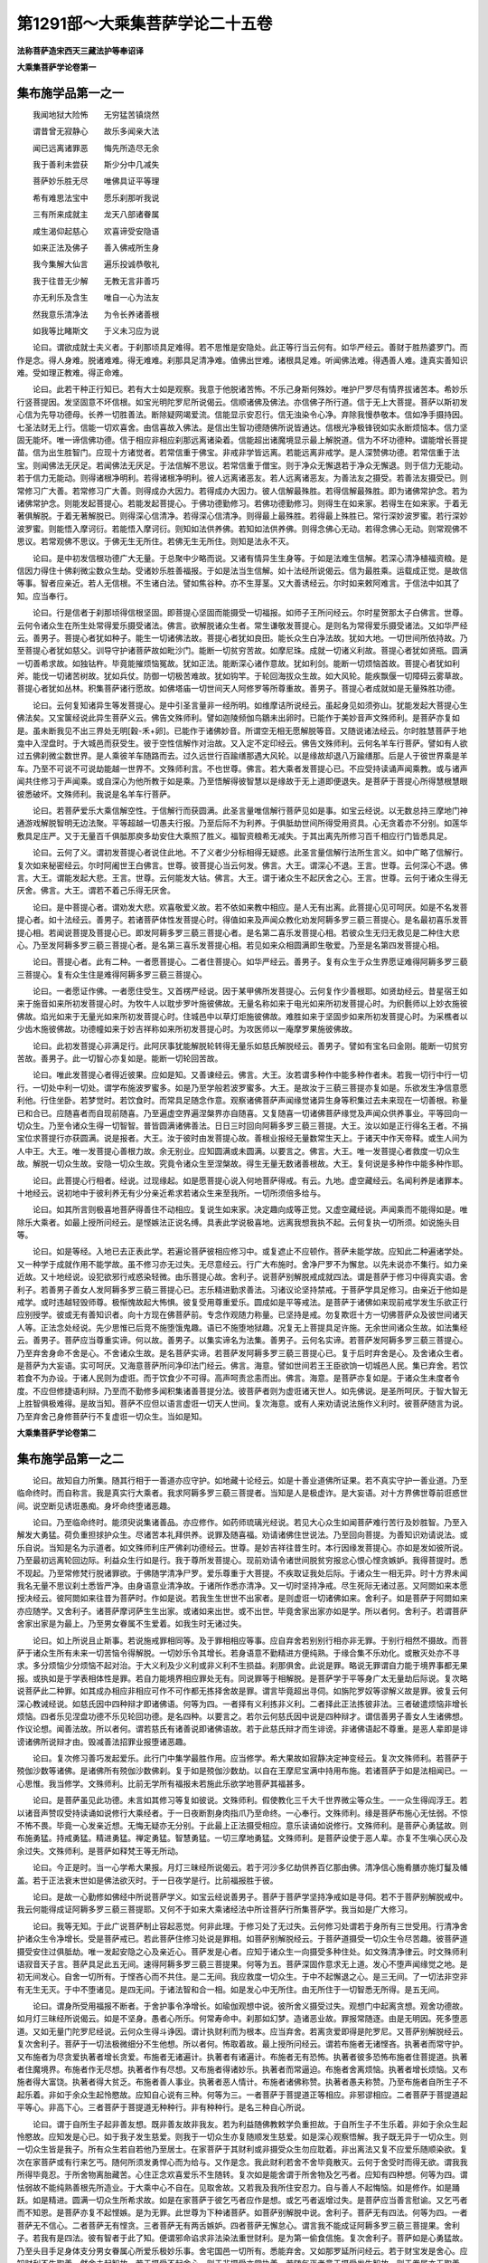 第1291部～大乘集菩萨学论二十五卷
====================================

**法称菩萨造宋西天三藏法护等奉诏译**

**大乘集菩萨学论卷第一**

集布施学品第一之一
------------------

　　我闻地狱大险怖　　无穷猛苦镇烧然

　　谓昔曾无寂静心　　故乐多闻亲大法

　　闻已远离诸罪恶　　悔先所造尽无余

　　我于善利未尝获　　斯少分中几减失

　　菩萨妙乐胜无尽　　唯佛具证平等理

　　希有难思法宝中　　愿乐刹那听我说

　　三有所来成就主　　龙天八部诸眷属

　　咸生渴仰起慈心　　欢喜谛受安隐语

　　如来正法及佛子　　善入佛戒所生身

　　我今集解大仙言　　遍乐投诚恭敬礼

　　我于往昔无少解　　无教无言非善巧

　　亦无利乐及含生　　唯自一心为法友

　　然我意乐清净法　　为令长养诸善根

　　如我等比睹斯文　　于义未习应为说

　　论曰。谓欲成就士夫义者。于刹那顷具足难得。若不思惟是安隐处。此正等行当云何有。如华严经云。善财于胜热婆罗门。而作是念。得人身难。脱诸难难。得无难难。刹那具足清净难。值佛出世难。诸根具足难。听闻佛法难。得遇善人难。逢真实善知识难。受如理正教难。得正命难。

　　论曰。此若干种正行知已。若有大士如是观察。我意于他脱诸苦怖。不乐己身斯何殊妙。唯护尸罗尽有情界拔诸苦本。希妙乐行竖菩提因。发坚固意不坏信根。如宝光明陀罗尼所说偈云。信顺诸佛及佛法。亦信佛子所行道。信于无上大菩提。菩萨以斯初发心信为先导功德母。长养一切胜善法。断除疑网竭爱流。信能显示安忍行。信无浊染令心净。弃除我慢恭敬本。信如净手摄持因。七圣法财无上行。信能一切欢喜舍。由信喜故入佛法。是信出生智功德随佛所说皆通达。信根光净极锋锐如实永断烦恼本。信力坚固无能坏。唯一谛信佛功德。信于相应非相应刹那远离诸染着。信能超出诸魔境显示最上解脱道。信为不坏功德种。谓能增长菩提苗。信为出生胜智门。应现十方诸觉者。若常信重于佛宝。非戒非学皆远离。若能远离非戒学。是人深赞佛功德。若常信重于法宝。则闻佛法无厌足。若闻佛法无厌足。于法信解不思议。若常信重于僧宝。则于净众无懈退若于净众无懈退。则于信力无能动。若于信力无能动。则得诸根净明利。若得诸根净明利。彼人远离诸恶友。若人远离诸恶友。为善法友之摄受。若善法友摄受已。则常修习广大善。若常修习广大善。则得成办大因力。若得成办大因力。彼人信解最殊胜。若得信解最殊胜。即为诸佛常护念。若为诸佛常护念。则能发起菩提心。若能发起菩提心。于佛功德勤修习。若佛功德勤修习。则得生在如来家。若得生在如来家。于着无著俱解脱。于着无著解脱已。则得深心信清净。若得深心信清净。则得最上最殊胜。若得最上殊胜已。常行深妙波罗蜜。若行深妙波罗蜜。则能悟入摩诃衍。若能悟入摩诃衍。则知如法供养佛。若知如法供养佛。则得念佛心无动。若得念佛心无动。则常观佛不思议。若常观佛不思议。于佛无生无所住。若佛无生无所住。则知是法永不灭。

　　论曰。是中初发信根功德广大无量。于总聚中少略而说。又诸有情异生生身等。于如是法难生信解。若深心清净植福资粮。是信因力得住十佛刹微尘数众生劫。受诸妙乐胜善福报。于如是法当生信解。如十法经所说偈云。信为最胜乘。运载成正觉。是故信等事。智者应亲近。若人无信根。不生诸白法。譬如焦谷种。亦不生芽茎。又大善诱经云。尔时如来敕阿难言。于信法中如其了知。应当奉行。

　　论曰。行是信者于刹那顷得信根坚固。即菩提心坚固而能摄受一切福报。如师子王所问经云。尔时星贺那太子白佛言。世尊。云何令诸众生在所生处常得爱乐摄受诸法。佛言。欲解脱诸众生者。常生谦敬发菩提心。是则名为常得爱乐摄受诸法。又如华严经云。善男子。菩提心者犹如种子。能生一切诸佛法故。菩提心者犹如良田。能长众生白净法故。犹如大地。一切世间所依持故。乃至菩提心者犹如慈父。训导守护诸菩萨故如毗沙门。能断一切贫穷苦故。如摩尼珠。成就一切诸义利故。菩提心者犹如贤瓶。圆满一切善希求故。如独钴杵。毕竟能摧烦恼冤故。犹如正法。能断深心诸作意故。犹如利剑。能断一切烦恼首故。菩提心者犹如利斧。能伐一切诸苦树故。犹如兵仗。防御一切极苦难故。犹如钩竿。于轮回海拔众生故。如大风轮。能疾飘偃一切障碍云雾草故。菩提心者犹如丛林。积集菩萨诸行愿故。如佛塔庙一切世间天人阿修罗等所尊重故。善男子。菩提心者成就如是无量殊胜功德。

　　论曰。云何复知诸异生等发菩提心。是中引圣言量非一经所明。如维摩诘所说经云。虽起身见如须弥山。犹能发起大菩提心生佛法矣。又宝箧经说此异生菩萨义云。佛告文殊师利。譬如迦陵频伽鸟鶵未出卵时。已能作于美妙音声文殊师利。是菩萨亦复如是。虽未断我见不出三界处无明[穀-禾+卵]。已能作于诸佛妙音。所谓空无相无愿解脱等音。又随说诸法经云。尔时胜慧菩萨于地龛中入涅盘时。于大城邑而获受生。彼于空性信解作对治故。又入定不定印经云。佛告文殊师利。云何名羊车行菩萨。譬如有人欲过五佛刹微尘数世界。是人乘彼羊车随路而去。过久远世行百踰缮那遇大风轮。以是缘故却退八万踰缮那。后是人于彼世界乘是羊车。乃至不可说不可说劫能越一世界不。文殊师利言。不也世尊。佛言。若大乘者发菩提心已。不应受持读诵声闻乘教。或与诸声闻共住修习于声闻乘。或自深心为他所教于如是乘。乃至悟解得彼智慧以是缘故于无上道即便退失。是菩萨于菩提心所得慧根慧眼彼悉破坏。文殊师利。我说是名羊车行菩萨。

　　论曰。若菩萨爱乐大乘信解空性。于信解行而获圆满。此圣言量唯信解行菩萨见如是事。如宝云经说。以无数总持三摩地门神通游戏解脱智明无边法聚。平等超越一切愚夫行报。乃至后际不为利养。于俱胝劫世间所得受用资具。心无贪着亦不分别。如莲华敷具足庄严。又于无量百千俱胝那庾多劫安住大乘照了胜义。福智资粮希无减失。于其出离先所修习百千相应行门皆悉具足。

　　论曰。云何了义。谓初发菩提心者说住此地。不了义者少分标相得无疑惑。此圣言量信解行法所生言义。如中广略了信解行。复次如来秘密经云。尔时阿阇世王白佛言。世尊。彼菩提心当云何发。佛言。大王。谓深心不退。王言。世尊。云何深心不退。佛言。大王。谓能发起大悲。王言。世尊。云何能发大钴。佛言。大王。谓于诸众生不起厌舍之心。王言。世尊。云何于诸众生得无厌舍。佛言。大王。谓若不着己乐得无厌舍。

　　论曰。是中菩提心者。谓劝发大悲。欢喜敬爱义故。若不依如来教中相应。是人无有出离。此菩提心见可呵厌。如是不名发菩提心者。如十法经云。善男子。若诸菩萨体性发菩提心时。得值如来及声闻众教化劝发阿耨多罗三藐三菩提心。是名最初喜乐发菩提心相。若闻说菩提及菩提心已。即发阿耨多罗三藐三菩提心者。是名第二喜乐发菩提心相。若彼众生无归无救见是二种住大悲心。乃至发阿耨多罗三藐三菩提心者。是名第三喜乐发菩提心相。若见如来众相圆满即生敬爱。乃至是名第四发菩提心相。

　　论曰。菩提心者。此有二种。一者愿菩提心。二者住菩提心。如华严经云。善男子。复有众生于众生界愿证难得阿耨多罗三藐三菩提心。复有众生住是难得阿耨多罗三藐三菩提心。

　　论曰。一者愿证作佛。一者愿住受生。又首楞严经说。因于某甲佛所发菩提心。云何复作少善根耶。如贤劫经云。昔星宿王如来于施音如来所初发菩提心时。为牧牛人以耽步罗叶施彼佛故。无量名称如来于电光如来所初发菩提心时。为织氎师以上妙衣施彼佛故。焰光如来于无量光如来所初发菩提心时。住城邑中以草灯炬施彼佛故。难胜如来于坚固步如来所初发菩提心时。为采樵者以少齿木施彼佛故。功德幢如来于妙吉祥称如来所初发菩提心时。为攻医师以一庵摩罗果施彼佛故。

　　论曰。此初发菩提心非满足行。此阿厌事犹能解脱轮转得无量乐如慈氏解脱经云。善男子。譬如有宝名曰金刚。能断一切贫穷苦故。善男子。此一切智心亦复如是。能断一切轮回苦故。

　　论曰。唯此发菩提心者得近彼果。应如是知。又善谏经云。佛言。大王。汝若谓多种作中能多种作者未。若我一切行中行一切行。一切处中利一切处。谓学布施波罗蜜多。如是乃至学般若波罗蜜多。大王。是故汝于三藐三菩提亦复如是。乐欲发生净信意愿利他。行住坐卧。若梦觉时。若饮食时。而常具足随念作意。观察诸佛菩萨声闻缘觉诸异生身等积集过去未来现在一切善根。称量已和合已。应随喜者而自现前随喜。乃至遍虚空界遍涅槃界亦自随喜。又复随喜一切诸佛菩萨缘觉及声闻众供养事业。平等回向一切众生。乃至令诸众生得一切智智。普皆圆满诸佛善法。日日三时回向阿耨多罗三藐三菩提。大王。汝以如是正行得名王者。不捐宝位求菩提行亦获圆满。说是报者。大王。汝于彼时由发菩提心故。善根业报经无量数常生天上。于诸天中作天帝释。或生人间为人中王。大王。唯一发菩提心善根力故。余无别业。应知圆满或未圆满。以要言之。佛言。大王。唯一发菩提心者救度一切众生故。解脱一切众生故。安隐一切众生故。究竟令诸众生至涅槃故。得生无量无数诸善根故。大王。复何说是多种作中能多种作耶。

　　论曰。此菩提心行相者。经说。过现缘起。如是愿菩提心说入何地菩萨得戒。有云。九地。虚空藏经云。名闻利养是诸罪本。十地经云。说初地中于彼利养无有少分亲近希求若诸众生来至我所。一切所须倍多给与。

　　论曰。如其所言则极喜地菩萨得善住不动相应。复说生如来家。决定趣向成等正觉。又虚空藏经说。声闻乘而不能得如是。唯除乐大乘者。如最上授所问经云。是悭嫉法正说名缚。具表此学说极喜地。远离我想我执不起。云何复执一切所须。如说施头目等。

　　论曰。如是等经。入地已去正表此学。若遍论菩萨彼相应修习中。或复遮止不应顿作。菩萨未能学故。应知此二种遍诸学处。又一种学于成就作用不能学故。虽不修习亦无过失。无尽意经云。行广大布施时。舍净尸罗不为懈怠。以先未说亦不集行。如力亲近故。又十地经说。设犯欲邪行戒惑染轻微。由乐菩提心故。舍利子。说菩萨别解脱戒成就四法。谓是菩萨于修习中得真实语。舍利子。若善男子善女人发阿耨多罗三藐三菩提心已。志乐精进勤求善法。习诸议论坚持禁戒。于菩萨学具足修习。由亲近于他如是戒学。或时违越轻毁师尊。极惭愧故起大怖惧。彼复受用尊重爱乐。圆成如是平等戒法。是菩萨于诸佛如来现前戒学发生乐欲正行应别授学。彼或无有善知识者。向十方现在佛菩萨前。专念作观随力称量。已坚持是戒。勿复欺诳十方一切佛菩萨众及彼世间诸天人等。正法念处经说。先少思惟已后竞不施堕饿鬼趣。语已不施堕地狱趣。况复无上菩提具足许施。无余世间诸众生故。如法集经云。善男子。菩萨应当尊重实谛。何以故。善男子。以集实谛名为法集。善男子。云何名实谛。若菩萨发阿耨多罗三藐三菩提心。乃至弃舍身命不舍是心。不舍诸众生故。是名菩萨实谛。若菩萨发阿耨多罗三藐三菩提心已。复于后时弃舍是心。及舍诸众生者。是菩萨为大妄语。实可呵厌。又海意菩萨所问净印法门经云。佛言。海意。譬如世间若王王臣欲饷一切城邑人民。集已弃舍。若饮若食不为办设。于诸人民则为虚诳。而于饮食少不可得。高声呵责忿恚而出。佛言。海意。是菩萨亦复如是。于诸众生未度者令度。不应但修捷语利辩。乃至而不勤修多闻积集诸善菩提分法。彼菩萨者则为虚诳诸天世人。如先佛说。是圣所呵厌。于智大智无上胜智俱极难得。是故当知。菩萨不应但以语言虚诳一切天人世间。复次海意。或有人来劝请说法施作义利时。彼菩萨随言为说。乃至弃舍己身修菩萨行不复虚诳一切众生。当如是知。

**大乘集菩萨学论卷第二**

集布施学品第一之二
------------------

　　论曰。故知自力所集。随其行相于一善道亦应守护。如地藏十论经云。如是十善业道佛所证果。若不真实守护一善业道。乃至临命终时。而自称言。我是真实行大乘者。我求阿耨多罗三藐三菩提者。当知是人是极虚诈。是大妄语。对十方界佛世尊前诳惑世间。说空断见诱诳愚痴。身坏命终堕诸恶趣。

　　论曰。乃至临命终时。能须臾说集诸善品。亦应修作。如药师琉璃光经说。若见大心众生如闻菩萨难行苦行及妙胜智。乃至入解发大勇猛。荷负重担捄护众生。尽诸苦本礼拜供养。说罪及随喜福。劝请诸佛住世说法。乃至回向菩提。为善知识劝请说法。或乐自说。当知是名为示道者。如文殊师利庄严佛刹功德经云。世尊。是妙吉祥往昔生时。本行因缘发菩提心。亦如是发如彼所说。乃至最初远离轮回边际。利益众生行如是行。我于尊所发菩提心。现前劝请令诸世间脱贫穷报忿心恨心悭贪嫉妒。我得菩提时。悉不现起。乃至常修梵行脱诸罪欲。于佛随学清净尸罗。爱乐尊重于大菩提。不疾取证我处后际。于诸众生一相无异。时十方界未闻我名无量不思议刹土悉皆严净。由身语意业清净故。于诸所作悉亦清净。又一切时坚持净戒。尽生死际无诸过恶。又阿閦如来本愿授决经云。彼阿閦如来往昔为菩萨时。作如是说。若我生生世世不出家者。是则虚诳一切诸佛如来。舍利子。如是菩萨于阿閦如来亦应随学。又舍利子。诸菩萨摩诃萨生生出家。或诸如来出世。或不出世。毕竟舍家出家亦如是学。所以者何。舍利子。若谓菩萨舍家出家是为最上。乃至男女眷属不生爱着。如我生时无诸过失。

　　论曰。如上所说且止斯事。若说施戒罪相同等。及于罪相相应等事。应自弃舍若别别行相亦非无罪。于别行相然不摄故。而菩萨于诸众生所有未来一切苦恼令得解脱。一切妙乐令其增长。若身语意不勤精进方便纯熟。于缘合集不乐劝化。或散灭处亦不寻求。多分烦恼少分烦恼不起对治。于大义利及少义利或非义利不生损益。刹那俱舍。此说是罪。略说无罪谓自力能于境界事都无果报。或执如是于学表相体性是罪。若自力能境界相应罪处无有。同说罪等于相解脱。是菩萨学于平等身广太无量劫后际说。复次略说菩萨此二种罪。如其成办相应非相应可作不可作都无拣择舍故是罪。谓言毕竟超出寻伺。如旃陀罗奴等谬解义故是罪。彼复云何深心教诫经说。如慈氏因中四种辩才即诸佛语。何等为四。一者择有义利拣非义利。二者择此正法拣彼非法。三者破遣烦恼非增长烦恼。四者乐见涅盘功德不乐见轮回功德。是名四种。以要言之。若尔云何慈氏因中说是四种辩才。谓信善男子善女人生诸佛想。作议论想。闻善法故。所以者何。谓若慈氏有诸善说即诸佛语故。若于此慈氏辩才而生诽谤。非诸佛语起不尊重。是恶人辈即是诽谤诸佛所说辩才由。毁减善法招罪业报堕诸恶趣。

　　论曰。复次修习善巧发起爱乐。此行门中集学最胜作用。应当修学。希大果故如寂静决定神变经云。复次文殊师利。若菩萨于殑伽沙数等诸佛。是诸佛所有殑伽沙数佛刹。复于如是殑伽沙数劫。以自在王摩尼宝满中持用布施。若诸菩萨于如是法相闻已。一心思惟。我当修学。文殊师利。比前无学所有福报未若施此乐欲学地菩萨其福甚多。

　　论曰。是菩萨虽见此功德。未言如其修习等复如彼说。文殊师利。假使教化三千大千世界微尘等众生。一一众生得阎浮王。若以诸音声赞叹受持读诵如说修行大乘经者。于一日夜断割身肉指爪乃至命终。一心奉行。文殊师利。缘是菩萨布施心无怯弱。不惊不怖不畏。毕竟一心发亲近想。无悔无疑亦无分别。于此最上正法摄受相应。意乐读诵如说修行。文殊师利。是菩萨心勇猛故。则布施勇猛。持戒勇猛。精进勇猛。禅定勇猛。智慧勇猛。一切三摩地勇猛。文殊师利。是菩萨设使于恶人辈。亦复不生嗔心厌心及余过失。文殊师利。是菩萨如释梵王等无所动。

　　论曰。今正是时。当一心学希大果报。月灯三昧经所说偈云。若于河沙多亿劫供养百亿那由佛。清净信心施肴膳亦施灯鬘及幡盖。若于正法衰末世如是佛法欲灭时。于一日夜学是行。比前福报胜于彼。

　　论曰。是故一心勤修如佛经中所说菩萨学义。如宝云经说善男子。菩萨于菩萨学坚持净戒如是寻伺。若不于菩萨别解脱戒中。我云何能得成证阿耨多罗三藐三菩提耶。又何不于如来大乘诸经法中所诠菩萨行所集菩萨学。我当如是广大修习。

　　论曰。我等无知。于此广说菩萨制止容起恶觉。何非此理。于修习处了无过失。云何修习处谓若于身所有三世受用。行清净舍护诸众生令净增长。受是菩萨戒已。若此菩萨住修习处说是罪相。如菩萨别解脱经云。于菩萨道摄受一切众生令尽苦趣。彼菩萨道摄受安住过俱胝劫。唯一发起安隐之心及亲近心。菩萨发是心者。应知于诸众生一向摄受多种住处。如文殊清净律云。时文殊师利语寂音天子言。菩萨具足此五无间。速得阿耨多罗三藐三菩提果。何等为五。菩萨深固作意求无上道。发心不堕声闻缘觉之地。是初无间发心。自舍一切所有。于悭吝心而不共住。是二无间。我应救度一切众生。于中不起懈退之心。是三无间。了一切法非空非有无生无灭。于中不堕诸见。是四无间。于诸法智和合一相。如是发心中无所住。由无所住于一切智悉无所得。是五无间。

　　论曰。谓身所受用福报不断者。于舍护事令净增长。如瑜伽观想中说。彼所舍义摄受过失。观想门中起离贪想。观舍功德故。如月灯三昧经所说偈云。如是不坚身。愚者心所乐。何常寿命中。刹那如幻梦。造诸恶业故。罪报常随逐。由是无明因。死多堕恶道。又如无量门陀罗尼经说。云何众生得斗诤因。谓计执财利而为根本。应当弃舍。若离贪爱即得是陀罗尼。又菩萨别解脱经云。复次舍利子。菩萨于一切法极微细分不生他想。所以者何。怖取着故。最上授所问经云。谓若布施者无诸悭吝。执著者而常守护。又布施者为尽贪爱执著者增长贪爱。布施者无诸遍计。执著者有诸遍计。布施者无有恐怖。执著者彼多恐怖布施者住菩提道。执著者住魔境界。布施者作无尽想。执著者作有尽想。又布施者得诸妙乐。执著者而常逼迫。布施者舍离烦恼。执著者增长烦恼。又布施者得大富饶。执著者得大贫乏。布施者善人事业。执著者恶人情计。布施者诸佛称赞。执著者愚夫称赞。乃至布施者自所生子不起乐着。非如于余众生起怜愍故。应知自心说有三种。何等为三。一者菩萨于菩提道正等相应。非邪谬相应。二者菩萨于菩提道起平等心。非高下心。三者菩萨于菩提道无种种行。非有种种行。是名三种自心所说。

　　论曰。谓于自所生子起非善友想。既非善友故非我友。若为利益随佛教敕学负重担故。于自所生子不生乐着。非如于余众生起怜愍故。应知发是心已。如于我子发生慈爱。则我于一切众生亦复随顺发生慈爱。如是深心观察悟解。我子既无异于一切众生。则一切众生皆是我子。所有众生若自若他乃至居士。在家菩萨于其财利或非摄受众生勿应耽着。非出离法又复不应爱乐随顺染欲。复次在家菩萨或有行来乞丐。随何所须发勇悍心而为给与。又作是念。我此财利若舍不舍毕竟散灭。云何于舍受时而得无欲。谓我我所得毕竟忍。于所舍物离胎藏苦。心住正念欢喜爱乐不生随转。复次如是能舍谓于所舍物及乞丐者。应知有四种想。何等为四。谓怯弱故不能纯熟善根先所造业。于大乘中心不自在。见取舍故。又若我及我所住安忍力。自与善人不起悔恼。如是修作。如是踊跃。如是精进。圆满一切众生所希求故。如是在家菩萨于彼乞丐者应作是想。或乞丐者返增过失。是菩萨应当善言慰谕。又乞丐者而不知恩。是菩萨亦复不起悭嫉。是为无罪。此世尊为下种诸菩萨。如菩萨别解脱中说。舍利子。菩萨无有四法。何等为四。一者菩萨无不信心。二者菩萨无有悭贪。三者菩萨无有两舌嫉妒。四者菩萨无懈怠心。谓言我不能成证阿耨多罗三藐三菩提果。舍利子。若我有是四法。彼有智者于此了知。便谓邪命谄求非法染法重世财利。是为第一偷食信施。复次舍利子。菩萨如是心勇猛故。乃至头目手足身体支分男女眷属心所爱乐极妙乐事。舍宅国邑一切所有。悉能弃舍。又如那罗延所问经云。若于财宝发是舍心。应知财利不生取着。然舍未起智故。若于摄受不起舍心。则于非摄受亦常执着。若随乞丐者意于摄受发生智故。则于眷属亦无取着。最上崇贵亦无取着。受用珍宝亦无取着。而菩萨若于财利不起舍心乃至极微细分。应知取着。复次善男子。而菩萨摩诃萨应当发如是心。谓我此身分于诸众生尚能弃舍。何况所有外财资具。又若于众生所如其所须悉能施与。谓有来乞丐须手以手须足以足须眼以眼。乃至脂髓血肉及余身分。随各施与。云何复名外财资具。谓若库藏孳生之物。金银珍宝胜妙庄严。象马车乘国土宫殿。城邑聚落吏民僮仆。作业士夫男女眷属。若诸众生于所有事。彼彼众生如其所有。我当给与不生悔恼亦无退屈。不希果报及余谄诈。复次我此施者随顺一切众生故。悲愍一切众生故。饶益一切众生故。摄受一切众生故。如我摄受众生知如是法得菩提故。以要言之。善男子。譬如药树根茎枝叶花果皮核。若全若分。随其取者不生分别。又复脱诸众生病苦难时。亦不分别上中下性。善男子。是菩萨摩诃萨亦复如是。应知于四大种身生药树想。于彼众生可作饶益。须手以手须足以足。随其取者如前药树不生分别。

**大乘集菩萨学论卷第三**

集布施学品第一之三
------------------

　　如圣所说无尽意经云。菩萨当观自身于诸众生应何所作。谓四大种地水火风有种种门种种所作种种系属种种器具种种受用。随众生行或全或分。然我此身四大所集亦复如是。有种种门种种所作种种系属种种器具种种受用。于诸众生作大依住如其观察为利众生。设身有苦不生疲厌。

　　论曰。舍受用福。如金刚幢经云。菩萨以种种布施十方无量贫穷困苦。受施之者。信菩萨行闻菩萨声缘菩萨语。悉以来集。然菩萨布施先发誓愿。由闻菩萨心所愿言。一切舍施意喜无厌。令乞丐者遂心满足。随其来者发心忏谢。如彼偈云。我应诣彼施。汝知不可得。诸从远方来。得无疲劳耶。如是于乞丐者头顶礼敬忏谢慰喻。澡浴身秽为设敷具。如其所须一切给与。所谓或末尼车。阎浮提中柔善女宝众具圆满。或施金车侍卫仆从清净女宝众具圆满。吠琉璃车。最上可爱歌咏音乐如前圆满。玻胝迦车。于四方面现四宝女。执妙庄严色相无比。亦复圆满。如前所说。末尼车者。垂诸宝网弥覆其上。驾以白象及御象者无量严饰。其宝轮相与车相称。又于其上置诸妙宝师子之座乃至设众宝盖遍覆其上。庄严宝帐周匝围绕。于四方面植妙幢幡烧种种香。诸妙坚香以为涂拭。散诸妙花遍覆庄严。又于其上百千妓女宝绳交络。彼善御者正等和合。行无错乱。乃至以诸粖香变异和合。虽闻此香意乐第一。令彼男女性行调适。复如彼说。为诸众生当舍己身。承事诸佛之所摄受。或舍转轮王位国城宫殿一切胜庄严具。如其乞者舍诸眷属男女妻妾舍宅人民乃至或全或分一切舍施。如是饮食滋味。而菩萨具舍种种净妙饮膳苦辣咸淡种种上味。遍滋大种柔滑光泽。调适身心安住色力。乃至诸所至处愈诸疾病。悉令安乐。如是灯明粖香涂香华鬘衣服床敷几案房舍卧具病缘医药。而菩萨随其给与。乃至种种广大器具。谓无量无数金银铜钵满中珍宝。供佛世尊起不思议尊重信解等心。或施菩萨善知识等发希有心。或施住佛教者一切圣众声闻缘觉补特伽罗发清净心。或施父母诸阿阇梨及余师尊。发起尊重亲近承事求学等心。或施歉乏困苦之者。于诸众生作无碍眼发慈愍心。以要言之。若菩萨乐施象乘。七支安住高六十尺。六牙具足面目清净如莲华色。金绳交络庄严身相。种种杂宝巧妙间饰。其鼻举掷金色殊妙。行千踰缮那观者无厌。若施马乘。随行四方其步平正。身得安隐控御仆从饮食具足如天庄严。施百千等。或施尊重诸善知识父母师长乃至歉乏困苦一切世间可受施者。心无吝惜亦无执着。大悲大舍是菩萨深心清净。发生如是无量功德。乃至菩萨或施床座。谓贤王座及吠琉璃承足宝几安师子床。金绳宝网处处垂下。柔软茵褥无量严饰。熏诸妙香。大摩尼宝建妙高幢。无量百千俱胝。那踰多宝而用庄严。垂诸宝网。一一网孔悬众宝铃。香风摇击。出和悦声。或施大座仰目高视。无数行列盖诸大地。一切国王大自在主。坐已灌顶。及于是座得无碍轮。教令诸小王等随教奉行。如是乃至菩萨施大宝盖。亦以大宝而庄校之。宝茎宝铃宝绳宝网垂过耳颈。又于周遍吠琉璃宝末尼珠等结妙璎珞。又诸网中如难祢天出妙音响。清净和雅庄严宝炬。其数百千如集宝藏。又于周遍烧无价香。旃檀沉水百千俱胝那由他坚妙诸香。复有清净宝盖。如阎浮檀金光聚。亦以无量百千俱胝那庾多庄校严饰。以如是无数百千俱胝那庾多盖。以心布施诸来乞者。住于人前随其给与。或施真实。诸佛灭后庄严塔庙。或施求法菩萨诸善知识及现生菩萨法师。若父母僧宝奉诸佛教乃至一切可受施者。皆以如是善根回向。如其最初诸有善时皆当亲近。发如是愿说此善根。于诸世间得常依住。于清净法得正自在。若诸众生以此善根。地狱罪报皆得除灭。畜生琰摩罗界息诸苦聚。彼以如是善根回向。我于善根亦复如是。居房舍时。愿诸众生灭诸苦聚。遇拯救时。愿诸众生脱诸烦恼。遇依怙时。愿诸众生离诸怖畏。若行去时。愿诸众生至一切地。若对向时。愿诸众生得毕竟忍。见光明时。愿诸众生得无暗慧。睹电光时。愿诸众生破无明暗。得灯炬时。愿诸众生毕竟净住。遇勇健时。愿诸众生于不思议法深入正理。遇勇将时。愿诸众生而得无碍智蕴。乃至言无虚饰。深固意回向一境心回向。欢喜心回向。极喜心回向。柔软心回向。大慈心回向。爱乐心回向。摄受心回向。守护心回向。安隐心回向。以如是回向。又我此善根。愿诸众生得净所趣成就。得净所生成就。得净福相严身成就。得无损坏成就。得广大施成就。得久远心成就。得无失念成就。得通达惠解成就。得无量觉悟成就。得身业意业一切功德庄严圆满成就。又以无量善根与诸众生供养诸佛。由供养已得无损减。于佛世尊忏诸罪恶。亲近如来应供正等正觉。闻所说法闻已离诸疑惑。如闻受持而得相续具足正行。由供养如来故得成事业。心勤修习无诸罪恶。又我植此善本毕竟离诸贫穷于七圣财而得圆满。随诸佛学得胜善根普能成就广大信解入一切智智。于诸世间作无碍眼。具相严身清净摄受一切功德。庄严语故成就诸根。十力系心分别之所积集。于游止行无不圆满。又诸如来成妙乐处。愿诸众生亦复皆得。如六十回向仪轨中说。愿诸众生获得智食。不应食者心遍了知。决定不拣择食乐不肉食。乃至不生爱欲。愿诸众生如云降雨得法一味。愿诸众生得诸上味。于最上法乐止息充满。一切佛法极善思惟。不生执相。谓不坏乘。最上乘。最胜乘。速疾乘。大力乘等。愿诸众生乐睹诸佛得无厌足。愿诸众生见善知识得无间断。愿诸众生见无毒药。愿诸众生息除烦恼。愿诸众生睹净日轮愿诸众生。破黑暗已随乐为说。如是身相照了自性愿诸众生。睹胜光明不见恼害唯见适悦。贤善爱乐希望极喜诣诸佛所。愿诸众生具足戒香。于菩萨波罗蜜多戒而不毁禁。愿诸众生熏修布施。遍舍一切。愿诸众生熏修忍辱。得心不动。愿诸众生。熏修精进被大精进铠。愿诸众生熏修静虑。依现在佛前得三摩地。愿诸众生熏修菩萨回向。愿诸众生熏修一切白法。解脱诸不善法。愿诸众生获天资具。愿诸众生起大智行获圣资具。愿诸众生以菩提心熏诸异生得妙乐具。愿诸众生离诸轮回行苦获安隐资具。愿诸众生得住净佛国土证诸法触。谓功德住。相应住。广大不动最上诸佛住。愿诸众生得近佛游止愿诸众生得无量光照诸佛法。愿诸众生得无碍光能以一光照诸法界。愿诸众生得安乐身获如来身。愿诸众生犹如药王毕竟能别方论。愿诸众生犹如药树得无损害。愿诸众生如世良医灭除疾病。得一切智至安乐处。愿诸众生为世良药。如其深心捣筛和合。愿诸众生除诸病恼。愿诸众生得大势力身。愿诸众生得碎诸轮围山力。愿诸众生得无限量器尽虚空界广大念根。世出世间一切所说普摄。印持得无忘念。愿诸众生得善净器。了悟三世诸佛分别清净无坚执着。愿诸众生所欲至向得一切处行佛地上。愿诸众生于余一切众生得心无损害。愿诸众生一刹那心缘诸法界。及诣一切世界无疲无倦。由无厌倦得身通轮。愿诸众生得妙乐行。同诸菩萨行诣道场。愿诸众生于善知识及无量善根得心无舍离。知恩报恩随所守护。愿诸众生与善知识同一利乐。愿诸众生深心欢喜惟善摄受。与善知识安乐共住随修福行。愿诸众生于善知识所有善根清净业报。同一大愿。愿诸众生住大乘行永离忧暗。于一切智得无穷尽。愿诸众生深覆善根。为诸如来之所守护。愿诸众生覆护智德。解脱世间一切惑染。愿诸众生具足白法不起散乱。于佛法中得不坏行。愿诸众生张十力盖覆荫一切。愿诸众生得大深心毕竟觉了。愿诸众生踞师子座得佛神通。于诸世间如是观察。又虚空藏经云。我所积集善根法智善巧。无不与诸众生而为依住。

　　论曰。舍过未受用。如无尽意经云。若善心心所法念念回向菩提。是为善巧。若未来善根决定菩提。现前于诸事业所起善心。皆用回向阿耨多罗三藐三菩提。

　　论曰。如是心心所法修习。信解圆满一切舍施。又心所行及身方便舍诸摄受。此言摄受者。即是解脱三有苦本。是中于无量阿僧祇劫种种所造。应招世出世间无量富乐。于身自然如意受用。我应以财利钩拔诸众生置彼岸处。菩萨于菩提道布施。余如宝云经说。

护持正法戒品第二之一
--------------------

　　论曰。是人于身虽舍。复何名护。谓若以自受用施诸众生。云何受用。何等名施。若无受用亦无守护。是故护自身者。应以受用利益众生。菩萨别解脱经云。舍利子。应知护他者即是护身。舍利子。如是行相。若菩萨成就护他。设遇丧命因缘。我于是业悉不应作。又无畏授所问经云。复如大车负极重等。唯诸智者于法觉了。无尽意经亦作是说。为护诸众生者。设身有苦不生疲厌。况舍善知识耶。故华严经云。善男子。菩萨由善知识任持不堕恶趣。由善知识具足超越菩萨学处。由善知识教导而得出离世间。由善知识而得亲近菩萨无忘失行。由善知识而得摄受菩萨一切希有行故。由善知识依正觉道除业惑障出生死城至清净处。善男子。是故亲近承事善知识者。应如是作意。谓心如地荷负一切。无疲倦故。心如金刚。志愿不可坏故。心如轮围山。设遇诸苦无倾动故。心如仆使。随诸作务不厌贱故。心如佣人。洗涤尘秽离憍慢故。心如大车。运重致远不倾坏故。心如良马。不暴恶故。心如舡筏。往来不倦故。心如孝子。于诸亲友承顺颜色故。又善男子。应于自身起病苦想。于善知识起医王想。随所教令作良药想。所修正行作除病想。又善男子。应于自身作怖畏想。于善知识作勇健想。随所教令作器仗想。所修正行作破怨想。复次解脱观优婆夷言。善男子。菩萨于善知识随所教令应思供养诸佛世尊。菩萨于善知识言无违逆。得近一切智故于善知识言无疑惑。得近诸善知识不离作意。得诸现在利益。又如善财诣坚固幢比丘所。头面礼足右绕百千匝却住一面。时坚固幢比丘观察礼敬。更复谛观亦复礼敬。如是思惟遍观察已。谓言从何所来作是相者。于现前功德利益求念坚固无量行愿。不舍是意希望见相及音声取。乃至作礼而去。如其诣善知识见一切智涕泪悲泣。至海云比丘所作礼而去。又菩萨别解脱经云。舍利子。菩萨乐善法欲世间珍宝无不弃舍。以身承事无不恭敬。供给走使及余语业无不勇捍。于和尚阿阇梨极生尊重。乃至所以者何。为断系缚求如是法。为断生老病死忧悲苦恼求如是法。发心如宝。除诸众生贫穷困苦。求如是法。发心如药。安乐一切众生。求如是法。最上授所问经云。复次长者。或于菩萨所闻一四句偈。受持读诵为他人说。及积集菩萨布施持戒忍辱精进禅定智惠相应之行。彼于阿阇梨法应生尊重。乃至以名句文说偈赞叹。若一劫中于阿阇梨亲近承事。常行正直。一切财利受用供养长者。于阿阇梨尊重尚未圆满。

　　论曰。云何于法尊重。八千颂般若波罗蜜多经云。善男子。汝于善知识应起尊重爱乐。尔时常惨菩萨摩诃萨如是行相尊重作意。次诣一城。入是中已。我为供养法上菩萨摩诃萨故。当自卖身随取其直。然我于长夜中为欲因缘受生死身。流转诸趣无量无边。未尝为法及利众生。时常惨菩萨高声唱言。从其听闻。谁买此人谁买此人。以要言之。时魔波旬即从座起。令诸婆罗门长者等不闻其声。欲自卖身了不可得。彼一诣已皆无闻者。即自悲泣。唱言。怪哉。于其财利斯何难得如是。我自卖身尚不可得。时有天主。名烁迦罗。作梵志身。乃至白常惨菩萨言。善男子。汝何住此悲泣忧恼。常惨菩萨白言。梵志。我今乐善法欲为供养法。当自卖身竟无买者。尔时梵志语常惨菩萨言。我不须人无所施作。要当人身心血骨髓。乃至于此卖否。时常惨菩萨自念。获大善利我今圆满。定知般若波罗蜜多方便善巧。我身尚卖何得吝惜心血骨髓。发踊跃心。善分别心。极欢喜心。白梵志言。是身随意。乃至常惨菩萨右执利刃。刺臂出血去臂肉已破骨而往。是时有长者女。处高楼阁遥见是事。乃至诣彼谓常惨菩萨言。汝何如是于身苦楚。乃至童女闻供养已复语。善男子。彼有何等功德善利。白言。童女。彼菩男者为我善说般若波罗蜜多方便善巧得如是学。如是学者为诸众生作所归趣。以要言之。复次童女语常惨菩萨言。善男子。于阿阇梨为求如是广大法者。如是于二法义。于殑伽沙数劫当舍是身。为求如是广大法故。善男子。我今具有金银末尼珠宝吠琉璃等。乃至汝于法上菩萨广作善利。时童女与五百眷属俱诣法上菩萨所。尔时法上菩萨摩诃萨。即从坐起诣已住舍。于七岁中如是入妙三摩地。常惨菩萨亦七岁中不起欲寻。不起谤寻。不起害寻。不着滋味。但念法上菩萨当于何时出三摩地。如是诣法座前。于此说法尽地方所。散种种花诸妙珍宝。时长者女与现前五百眷属。于常惨菩萨威仪进止亦如是学。时虚空天响报常惨菩萨言。是法上菩萨后当七日出三摩地诣彼城中随宜说法。尔时常惨菩萨闻是声已。生极喜乐及适悦意。扫地严净。时长者女与五百眷属。于法座前以智善巧七宝间饰。复次常惨菩萨于地方所严持扫洒。周遍求水了不可得。而于是处有魔波旬。名曰饮浆。隐蔽诸水为令菩萨心生苦恼退失道意增不善本。时常惨菩萨知魔蔽已。我应刺身出血洒地。所以者何。是地方所多尘土界。于法上菩萨身或坌污我今为法设破己身斯何吝惜。又我往昔为欲因缘。往复无际轮回生死。不曾为法舍自身命。作是念已。即执利刀刺身出血遍洒其地。诸女眷属亦如是学。时魔波旬皆不得便。故大乘四法经云。佛告诸比丘。菩萨尽其形寿乃至或遇丧命因缘。毕竟不得舍善知识。

**大乘集菩萨学论卷第四**

护持正法戒品第二之二
--------------------

　　论曰。于是经典不舍诸善知识如护己身。于是经典一刹那顷乐菩萨学。于是经典集菩萨行。于菩萨学应择彼言。是故伺察不堕是罪。于无智处亦不爱乐。见是经典常乐尊重。见是经者不舍诸善知识。为说护持一切正法。如海意经云。然善男子不可说者。谓以文字语言于无生法中而不可说。若以文字语言诠总持门。乃有其说。此即名为护持正法。又善男子。有说法师于如是等甚深经海如说修行者。若人于此法师亲近恭敬尊重承事。密为护持。饮食衣服坐卧之具病缘医药种种供施。护诸善品及护语言。设有诽谤亦为覆藏。此即名为护持正法。乃至善男子。于他无诤可胜无法可说。是人与法俱无有执。此即名为护持正法。又善男子。于诸众生解脱慧中不生损减。不以财利之心为他法施。此即名为护持正法。又善男子。或因听法或因说法。乃至行于一步一出入息间而专住者。此即名为护持正法。以要言之。又善男子。若于色心境界之中无诸攀缘。唯一境性调伏止息。此即名为护持正法。又乃至善男子。若谓是法于法可转。是法无所取着。此即名为护持正法。

　　论曰。彼说法师虽说亲近善知识。及不舍善知识相。若不护持正法。是不守护。是不清净。是不增长。即非菩萨决定于如是事护持正法师子吼胜鬘经云。佛言。菩萨所有殑伽沙数无量行愿。皆应涉入一大愿中。所谓护持正法。护持正法者是大境界。彼经复说。譬如有大力士少触身分为彼损害。佛言。胜鬘。少护正法亦复如是。令魔波旬得大忧恼。我不见余一善法能令恶魔生此忧恼。如是唯少护持正法之者。又云。譬如须弥山王端正殊特。于诸黑山最为高大。佛告胜鬘。如是大乘舍身命财以摄取心护持正法。胜余住大乘者不舍身命财所护一切善法故。如海意经偈云。护持如来正法者。即为胜尊所摄受。诸天龙王紧那罗福德智惠皆能摄。乃至护持如来正法者。所生刹土不空过一切生中见胜尊。见已即得心清净。护持如来正法者。而得宿命大我法出家善利数。能成所修真实清净行。又云。护持如来正法者。得大总持及善利。正使百劫非听闻。由具辩才悉无碍。护持如来正法者。乃至释梵护世等人中复得转轮王。悉悟菩提安隐乐。护持如来正法者。具三十二殊妙相大智庄严喜乐身。随所见者无厌足。护持如来正法者。而不舍离菩提心。波罗蜜行不弃捐。普能摄受多种善。

护法师品第三
------------

　　论曰。守护方便说有三种。谓护身语得离诸难。护持正法行者思惟守护。不令他人之所损害。离此难事。如虚空藏经护持正法诸菩萨等同说偈言。最上两足尊。于此灭度后。咸生勇猛心。不自惜身命。护持佛正法。弃舍于利养。及离诸眷属。为证佛智故。不舍是正法。若毁恨骂辱。乃至加恶言。护持正法故。我等皆当忍。或戏调轻蔑。诽谤不称赞。护持正法故。一切皆当忍。又总略云。为末法众生。我当持正法。如世恶比丘。有大增上力。于诸妙经典。不听亦不读。唯自师己见。执异互相非。又于甚深教。皆顺解脱果。如是正法中。心不乐分别。乃至以慈念众生。或不住是法。为起悲愍心。得持是经故。若见毁戒人。贪着于利养。我当怜愍心。方便令弃舍。若见恶心者。毁谤于正法。我以慈忍心。正见令欢喜。如力护彼人。善成于语业。或复不与言。彼当自安住。后以四摄事。成熟如是人。于罪恶行中。教导令开悟。或能舍愦闹。寂住善境界。如自在鹿王。少欲及知足。乃至偈云。若入于聚落。调柔心正直。诸有求法者。为说深妙法。令远住空闲。乐寂静法欲。由斯善利中。而常获法乐若诸迷谬者。数数现其前安住法乐中。应当自观察。我为导世师。不染世间法。而于毁赞中。若须弥不动。破戒诸比丘。设来增毁谤应自忍是事。慎勿加于彼。又此诸法中。我说。无所有。于斯正法行。不生冤报想。假我沙门相。实无沙门德。闻此嗢陀南。于经亦毁谤。或截于耳鼻。及不喜乐见。闻此嗢陀南。正法悉诽谤。未来诸比丘。护持正法者。为其作留难。不令闻是法。或为王所执。谪罚于大众。我愿承佛威。普皆闻是法。当来恶世时。宁丧于身命。护持正法故。作众生利益妙法莲华经亦作是说。应入行处。及亲近处。常离国王。及国王子。大臣官长。凶险戏者。及旃陀罗。外道梵志。亦不亲近。增上慢人。贪着小乘。三藏学者。破戒比丘。名字罗汉。及比丘尼。好戏笑者。诸优婆夷。皆勿亲近。若是人等。以好心来。到菩萨所。为闻佛道。菩萨则以无所畏心。不怀希望而为说法。寡女处女。及诸不男。皆勿亲近。以为亲厚。及至贩肉自活炫卖女色。如是之人皆勿亲近。凶险相扑。种种嬉戏诸淫女等。尽勿亲近。莫独屏处。为女说法。若说法时。无得戏笑。

　　论曰。复说是难。所谓魔事般若经云。谓魔波旬于未久住菩萨乘者修习此般若波罗蜜多时。起大势力。又云。复次阿难陀。若菩萨摩诃萨修习此般若波罗蜜多时。有恶魔来于菩萨所。生娆乱意现怖畏事。化雷电火烧十方界。欲令菩萨惊怯毛竖。于一念中退失阿耨多罗三藐三菩提心。复次教人书写乃至读诵。是人不乐弃舍利养。从座而去。如是狂乱作大戏笑。复次书写乃至读诵起诸魔事。谓寻求城邑聚落和尚阿阇梨父母知识营从亲党如是作意。又复思念贼难衣服财物。复次有说法师乐欲如是甚深般若波罗蜜多。书写乃至读诵。彼闻法者或生厌怠。于法师所如是颠倒。乐往他处听余经法。又说法师乐欲大器。彼闻法者希望少分。或说法师唯乐略说。彼闻法者更希荷负。如是一切说为魔事。又虚空藏经云。乃至乐行十不善业舍于善法。如是一切悉为魔事。海意经云。世尊。复次菩萨住阿兰若乐处闲寂以为止足。虽离俗出家少欲知足。然妙乐行不求多闻。亦不化度众生。于讲法处不乐听闻。是中随宜所说诸决定义。应当亲近不生咨问。于少善行亦不希求。然住空闲多乐愦闹集烦恼行如弹指顷。即从座起不自知觉不修违害坏道观门。不行自利利他。世尊。是名菩萨住阿兰若第七魔事。以要言之。世尊复次菩萨有恶知识亲近承事。与善知识体相无异乃至断四摄事断修福业断护持正法。唯修狭惠少欲知足。教招为说声闻缘觉。若时菩萨离大乘行于此菩萨营务定可作者。故乐称量。唯修狭惠。如有处说。菩萨于菩提道勇猛精进暂无懈息。或八九劫当得阿耨多罗三藐三菩提然不能得是菩提果。世尊。是菩萨勇猛精进。于此住着决定无有。唯处闲静得此果故。世尊。是名菩萨于善知识体相第十魔事。若人于此菩萨乘为魔钩所制。缘他法行共乐修习。如其随转亲近下劣之所修作趣下劣行。所谓惛迷。所向无知犹如哑羊。乃至是名第十一魔事。

　　论曰。不学如是勇猛精进菩萨。于一切时处修习如不习等。彼宝云经说。谓诸菩萨于诸威仪进止发精进行。若身若心尝无懈倦。是名菩萨毕竟精进。云何于此精进得生懈倦。或非时分修极重事。遽生怯弱尚未成熟信解难行苦行。便谓施自身肉何得非时持此受用施诸众生。由是菩萨于诸众生而生懈倦。即时损弃积集大果菩提心种子。又虚空藏经云。非时固求是为魔事。谓非时于身忽起如是舍心。如先不修习亦勿少施。住是念者以痴自害。违纯熟菩提心等。是故舍自身肉等事。应善守护如善现药树受用根种于非时施。应善守护此正觉药树亦复如是。

　　论曰。于魔事平等是难。如宝云经说。佛告善男子。云何离诸魔事得不坏善。谓此菩萨一切时处。应先远离诸恶知识亦不对类。诣彼方所论世俗语亲近利养供养恭敬。如是多种一切时处悉皆远离。又若微细烦恼能障菩提道者。一切时处亦皆远离。善知如是所对治故。彼经复说恶知识相。谓毁正戒者。此恶知识。应当远离。如是毁正见正行正命之者。悉皆远离。乐愦闹者。多懈怠者。着生死者。背菩提门者。乐居家眷属者。应当远离如是诸恶知识。善男子。虽乐远离此恶知识。然不于彼发起恶心及损害意。应如是住心。又世尊言。处众生界破遣合集。是故我应远离此故。

　　论曰。失菩提心是难。故宝积经云。复次迦葉。菩萨成就四法失菩提心。何等为四。一者谓于阿阇梨及余师长。而不尊重返生欺诳。二者无疑悔处令他疑悔。三者住大乘者而不称赞段生骂辱。四者与人从事心行谄诈而无正直。复次迦葉。菩萨成就四法诸所生处得不舍离菩提之心。乃至坐菩提场相续现前。何等为四。一者设遇丧命因缘。不以忘语亲近戏笑。二者与人从事心行正直离诸谄诈。三者于诸菩萨起议论想。随所四方称赞其名。四者化度众生志不求余。一切具足令住阿耨多罗三藐三菩提。佛言。迦葉。是名四种。师子王所问经偈云。若人行法施。亦不为凌灭。是入速疾得。诸佛集会中。如星贺太子。生生念法施。又生生世世。乃至梦寐中。不舍菩提心。况复今觉时。彼经又云。若于是行处。或聚落城邑亦不舍是心。教化令他悟。文殊庄严佛刹功德经云。菩萨成就四法不失本愿。乃至得离憍慢悭贪嫉妒。或见他人安隐富乐代之悦豫。

　　论曰。如是于菩提心开发无妄失故。如宝积经说。一切威仪进止。皆菩提心事业。是心由过去菩提心故。又月灯三昧经偈云。若人多疑惑。应受我教敕。由得此深心彼疑当出离。

　　论曰。不澄厚是难。远离此者。见宝云经说。菩萨发如是心。以我精进怯弱下劣及懈怠故。修习菩提自谓难得。如是于无量多百千劫之所积集。如救头然方证菩提。我今弃舍如是重担。云何菩萨发如是谓言。所有三世如来正等正觉。精进修行方现等觉。乃至如是非不长时现成正觉。我今亦应于多劫中护持攀缘。为诸众生积集精进。当得阿耨多罗三藐三菩提。

　　论曰。复说是难。宝积经云。于未成熟众生而同善巧。是菩萨错谬。于非法器众生示以诸佛深广妙法。是菩萨错谬。于广大信解众生示下劣乘。是菩萨错谬。

　　论曰。不信解是难。如护国经云。谓于佛法僧宝不生信解。亦不信解学杜多行。亦不信解罪福等事。住是过失门者。由此死已设生人中受痴冥报。后受地狱饿鬼畜生之苦。

　　论曰。为离此者。见宝积经说。若人于甚深法无所入解。不生诽谤如来如是证知。又云。然我不能知解。但于无量诸佛菩提。种种信解故。如来为此众生说正法行。

　　论曰。应知舍善营事行是难。故菩萨别解脱经云。于行法比丘所为供养佛。听闻妙法亲近营事。

　　论曰。彼营事行。如宝积经说。佛言营事比丘于诸比丘众应护持是心。若阿兰若比丘乐空寂处坐。彼营事比丘于一切时处不应役使。时阿兰若比丘设入众学处而得役使。是营事比丘应代彼作。或别请比丘代彼阿兰若比丘作故。若有行乞食比丘。彼营事比丘应与美膳而供给之。复次迦葉。若有比丘得离扼者。彼营事比丘随其所须一切给与。所谓饮食衣服卧具医药。若离扼比丘所住之处。不应高声。彼营事比丘于离扼比丘所。近住坐卧为作防护。随其所乐上妙饮膳而供给之。又云。若有多闻比丘。应当勇悍乃至守护。若有说法比丘。应当为法乃至就座听法。住法会处或论议场清净之处。乃至应当三唱善哉。以要言之。不应于所有物起自在想。设少有办事众许方作。勿自许用。乃至现前僧物。四方僧物。不相掍聚。及佛塔物更互积聚。应善遮防如是颠倒。若四方僧物与现前僧物互有疑滥。彼营事比丘应白众言。此现前僧及四方僧利养事。应同意施作如是佛塔朽坏。应求施者而为兴作。是佛教敕。复次迦葉。若佛塔物多。彼营事比丘不应分与现前僧及四方僧。所以者何。以佛塔物下至十分之一。皆是净信。何得多取。诸天世人生佛塔想。况复珠宝皆即宝故。若取佛塔衣于如来制底。宁使风雨曝烂散灭。不应以宝贸易此衣。如来塔衣无有人能善作价者。又佛无所须故。佛言。迦葉。若营事比丘以恶心故。于持戒者为手供给自在役使。以不善业堕大地狱。设得为人作世奴仆希求财利。为他役使毁骂打扑。以要言之。或于比丘更作新制。恐畏谪罚非时役使。是营事比丘以不善根堕大地狱。名曰多钉乃至千钉钉身。炽然猛焰成大火聚。又总略云。其舌广长百由旬量于舌根上每百千钉炽然猛火。难堪难忍。佛言。迦葉。又营事比丘若来若去。得僧利养悭惜拘藏。或应时不时与或困苦与。乃至不与。是营事比丘以不善根故。死堕饿鬼。名食粪丸。有大力鬼持以示之。初不得近。然于粪丸仰目谛视。受饥渴苦经百千岁。于其饮食了不可得。设有少得。由险恶行悉成粪秽。又僧护缘起亦说是难。佛告僧护比丘言。如汝所见。实非是壁。是地狱人。迦葉佛时。是出家人以非理洟唾污僧坊壁。由斯业报受肉壁苦。猛火烧然至今不息。又汝所见。实非是柱。是地狱人。如前非理以洟唾污僧坊柱。受肉柱苦至今不息。又汝所见。实非树叶华果。是地狱人。如前非理于僧坊树叶华果。独先受用或与白衣。受肉树等苦至今不息。又汝所见。实非紧索。是地狱人。如前非理于僧坊索。独先受用或与白衣。受肉索苦至今不息。又汝所见。实非是杓。是地狱人。迦葉佛时。而为沙弥。以悭诳心执杓摩拭。客比丘来时。彼沙弥见已背立。客比丘言。此众有浆饮否。彼悭吝心答如是言。汝何不见执杓摩拭。求欲饮水尚未可得。时客比丘到已默然。空无所得惭赧而去。由斯业报受肉杓苦。如前不息。又汝所见。实非杵臼。是地狱人。迦葉佛时。比丘聚物主事缘处。有一沙弥持印记者。即阿罗汉。有比丘来语沙弥言。当须杵臼。彼言。尚座且住须臾。我有少务。后当与捣。彼发愤恚语沙弥言。我若得是杵臼。掷汝臼中如是舂捣。何况杵臼。是时沙弥知彼碜毒恶言骂辱。我若报言转增愤恚。默然而住。乃于后时嗔骂少息。诣彼说悔。大德上座如是烦恼。彼言。汝知此迦葉佛法律中出家沙弥我为上座。比丘沙弥说言。若如是者。我等出家。云何断除一切烦恼。解脱一切结使。出是恶言。应善对说悔罪之法。是名随所至向使业消薄。时上座比丘不为对说。嗔犹不悔。以斯业报作肉杵臼。受苦不息。又汝所见。实非是铛。有比丘来铛不用否。沙弥答言。且坐须臾承事病比丘故。为彼煎药。是比丘不乐此说。以恶心故。坏铛而去。受肉铛苦。至今不息。又汝所见。中间若断唯少连持者。是地狱人。由昔主持比丘利养以悭惜故。回换众物。冬时雨时交互而与。由斯业报受苦不息。

空品第四之一
------------

　　论曰。复次经说大义。如虚空藏经云。佛告弥勒菩萨言。灌顶刹帝利王。有五根本罪。若犯此者。焚灭一切宿种善根。趣向恶道堕他胜处。远离一切天人等乐。何等为五。善男子。谓灌顶刹帝利王。故取佛塔物四方僧物。自作教他。是名第一根本罪。若谤声闻乘法缘觉乘法谤大乘法隐蔽留难。是名第二根本罪。若依我法而出家者。剃除须发被袈裟服。于学无学持戒毁戒。脱其袈裟逼令还俗。或加捶打狱囚系闭。或断命根。是名第三根本罪。杀害父母。杀阿罗汉。破和合僧。以恶心故出佛身血。随作一事是五无间业。是名第四根本罪。若谤无因果不畏他世。自行十不善业道。或转教多人。身自坚住。教他坚住十不善业道。是名第五根本罪。乃至总略。若乐破坏国邑聚落舍宅人民。是名根本等罪。以要言之。复次善男子善女人初行住大乘者。有八根本罪。此初行住大乘者。于根本罪而有错谬。焚灭一切宿种善根。趣向恶道堕他胜处。远离天人大乘等乐。久处轮回离善知识。何等为八。此诸众生因昔恶行。而生险难五浊恶世。以少善根近善知识。得闻甚深大乘经典。其人浅智即发阿耨多罗三藐三菩提心。而初行菩萨闻说甚深法空经典。如其所闻受持读诵。为前浅智如实开示巧妙文义广大境界。彼愚夫异生闻如是说。心生怖畏。心怖畏故。即便退失阿耨多罗三藐三菩提心。发声闻乘心。是名初行菩萨第一根本罪。善男子。以犯罪故。焚灭一切宿种善根。趣向恶道堕他胜处。远离天人大乘等乐。毁菩提心。是故菩萨于他有情补特伽罗深心志愿。应先知已如心所行。随其渐次而为说法。譬如渐入大海。以要言之。复次初行菩萨。发如是言。汝不能修习六波罗蜜行。亦复不能得阿耨多罗三藐三菩提。汝应速发声闻辟支佛心。汝可速得出离生死。乃至如前所说。是名初行菩萨第二根本罪。

**大乘集菩萨学论卷第五**

空品第四之二
------------

　　复次初行菩萨。作如是言。汝何坚持守护波罗提木叉及律仪戒。应速发阿耨多罗三藐三菩提心。读诵大乘经典。若身语意所集烦恼。不善业报悉得清净。乃至如前所说。是名初行菩萨第三根本罪。复次初行菩萨。作如是言。善男子。如能远离听受读诵声闻乘法。亦不为他人说此声闻乘法。不能得大果报。不能永断烦恼。应信大乘经典。听受读诵为他人说此大乘经法。能令忏除一切恶道罪报。速得阿耨多罗三藐三菩提故。如彼所言。取是见者二俱得罪。是名初行菩萨第四根本罪。复次初行菩萨。作二种语。如其所见大乘经典。为利养故广大称赞受持读诵。听其义理为他人说。便作是言。我是修大乘者。见他得利而怀嫉妒。又陀所得或全或分。便生讥谤轻毁淩蔑。以嫉妒故。自高其身。便谓我得过人之法。于大乘中有斯妙乐。是人由财利故。得大重罪。趣向恶道堕陀胜处。譬若有人欲入大海修治船舫。将至宝渚自坏其船丧失身命。此初行菩萨摩诃萨亦复如是。欲入大乘海中。以嫉妒故而作妄语因缘。毁坏信船断智慧命。此初行愚童诸小菩萨。以嫉妒故得大重罪。是名第五根本罪。复次善男子。未来世中当有在家出家初行菩萨。于甚深空义所属经典三昧总持诸忍诸地大庄严事。善人沙门及菩萨行于此大乘经典。受持读诵广为人说。然于是法我自所证。由悲愍故我为汝说。应当修习。汝亦得证是甚深法如我知见。彼不实言但能读诵此甚深法及为他说。于此深法而实未证。求利养故。妄说我得三世诸佛所证之法。菩萨圣人无有过上。得大重罪。即是欺诳诸天世人。于声闻乘尚未能得。何况入解大乘胜行及阿耨多罗三藐三菩提耶。譬若有人居大旷野。大果树下饥渴所逼求索饮食。此大果实色香美味皆悉具足。弃已自趣毒药树下。食毒药果即时命终。我说此人亦复如是。于难得中得获人身。依善知识遇大乘法。贪利养故。虚炫己德卑贱他人。如是行相得大重罪。由重罪故。决趣恶道。是人一切刹帝利婆罗门吠舍首陀及诸智者之所摈弃。皆勿亲近。善男子。是名菩萨第六根本罪。复次善男子。未来世中刹帝利王有旃陀罗国师等。而实愚懵。自谓明智起诸憍慢。具大财宝及大受用。种种布施营修福业。恃布施故增益我慢。向刹利王分别沙门无量过失。依王势力非理治罚责其课调。时诸比丘为彼所逼。或取佛塔物四方僧物现前僧物。而转与之。诸旃陀罗持以上王。如是二种俱获重罪。善男子。是名初行菩萨第七根本罪。复次有刹帝利王与旃陀罗沙门共立制限。非法谓法法说非法。舍诸契经毗奈耶学。不依时说及广大说。舍大悲眼般若波罗蜜多学处方便善巧学处及余契经所说学处。舍如是行相。彼行法比丘先所修习极生娆乱。以娆乱故损智惠命。即便弃舍奢摩他毗钵舍那。劝行他事多有所得。时彼比丘无以制伏诸结烦恼。又诸比丘或于彼时毁弃深心。戒见行等多起过失。实非沙门自谓沙门。实非梵行自谓梵行。说法问难如螺贝音。令王大臣恭敬供养。向白衣舍说是行法比丘无量过失。令王大臣为立制限。取彼行法比丘所乐受用资生之具。如是二种俱获重罪。所以者何。禅定比丘是良福田。营福业者之所依止。是求三昧总持诸忍诸地之器。执持应器作世光明。开示正道于业烦恼地。令诸众生住涅盘道。善男子。是名初行菩萨第八根本罪。

　　论曰。如彼复引余契经云。若诸菩萨闻虚空藏菩萨名已。无有疑惑。欲睹见者。畏堕恶道忏彼重罪。于虚空藏菩萨。称念其名恭敬礼拜。善男子。如其福力住其人前。或见本身或现梵王身。乃至或现童男童女等身。令初行菩萨如从座起于所犯罪悉皆忏悔。及为演说甚深方便善巧大乘之行。乃至住不退地。又总略云。设不现前彼初行菩萨面。于东方阿噜拏天子住立其前。烧香劝请作如是言。汝阿噜拏天。有大慈悲具大威德。照阎浮提悲愍覆护。速自劝请虚空藏菩萨起大悲愍言觉悟我。而于梦中方便显示所犯罪报。授我忏悔得圣大乘智惠方便。彼阿噜拏天出现阎浮提时。与虚空藏菩萨俱来。以本色相即于梦中住其人前。忏彼重罪于如是相谓大智方便。知见方便。善巧智方便。彼初行菩萨获三摩地。名不失菩提心。依此大乘得坚固住。

　　论曰。或有是经先说。真言劝请仪轨等事。作如是说空寂深林辽夐之。处烧沉水香多伽罗香坚黑诸香。遍十方界五轮礼敬。合掌诵此真言曰。

　　怛[寧*也](切身)他(引)苏没哩(二合)舍苏没哩(二合)舍歌(引)噜尼葛左啰左啰尾左啰散左啰歌(引)噜尼葛牟噜噜牟啰尾誐[馬*犬](引)哩摩(引)左弭勃噜(二合)惹摩多歌(引)噜尼葛进多(引)摩尼布(引)啰葛歌(引)噜尼葛萨哩嚩(二合引)娑(引)弥萨他(二合引)波野阿(引)倪也(切身引)[馬*犬](引)哩(引)萨普(二合)颙(五工切)萨普(二合)颙(上同)噜底尾微葛颙(上同)涅哩(二合)瑟致(二合)尾微葛颙(上同)布(引)啰野歌(引)噜尼葛布(引)啰啰演睹摩摩(引)舍(引)萨哩嚩(二合)钵探左阿输(引)葛誐底萨嚩(二合引)贺(引)

　　说前仪轨。一切病苦。一切怖畏。一切恼害。悉皆殄灭。诸希求事亦悉成就。

　　论曰。若刹帝利若菩萨等。云何罪咎及胜方便。或持戒者。云何说罪。云何过失。谓于持戒者无过失者。多起打扑名执自见。由是展转生怖灭诸罪咎。若于此大性罪拔去苦本毕竟不造。于菩提心戒是所堪任。如实观察相续思惟。故方便善巧经说是根本罪云。善男子。菩萨于别解脱戒学式叉摩那百千劫中唯食根果。解脱一切众生忍受恶言。若于声闻辟支佛行相应作意。是名菩萨根本重罪。善男子。得是根本罪者。譬如声闻于有余依涅盘而不堪任。善男子。此所说罪于声闻缘觉作意无有出离亦复如是。于佛地涅盘而不堪任。

　　论曰。此诸重罪由执我故。持为妙乐是义云何。摄论释云。破坏三宝物。或如芥子量。谤正法二罪。是牟尼所说。设破戒比丘。由被袈裟服。或不听出家。捶考系牢狱。造作五无间。又或执邪见。及破坏聚落。此名根本罪。是胜尊所说。但乐谈空性。实自无知觉。设住佛智中。不修正觉道。舍斯别解脱。希入大乘果。又令诸学人。不断于贪执乐向他人前称扬自己德。由光于他人。广获其利养。或复邪妄说。我得甚深忍。或责罚沙门。故取三宝物。由如是取已。复舍奢摩他。或行法比丘。与所爱受用。是名根本罪。因堕大地狱。又虚空藏菩萨住立佛前宣悔梦中舍菩提心偈云。有诸来乞者。悭贪而不施。碜然生忿怒。打扑诸众生。清净一心者。亦不为恭敬。随他染欲心。诽谤于正法。地藏经云。佛告大梵。若依我教而出家者。犯戒恶行内坏腐败如秽蜗螺。实非沙门自谓沙门。实非梵行自称梵行。常为种种烦恼所胜败坏倾覆。如是比丘虽破禁戒行诸恶行。尚为一切天龙人等开示福德行。故此善知识然非法器而。剃除须发被袈裟衣于无量众生种种善根为开导。因近生善趣显示正道。是故若依我教而出家者。持戒毁戒。我尚不听转轮圣王依俗正法鞭挞其身牢狱系闭节节支解断其命根。况余非法。如是比丘。然依我法毗奈耶中。说名死尸。复说彼人如牛有黄。如麝有香。又云。若依我教而出家者。是器非器不应恼害。即是毁犯三世诸佛。得大过咎焚灭善根堕无间狱。彼经又云。被袈裟衣解脱幢相。是诸如来之所建立。尔时复有无量百千声闻及菩萨众。闻佛所说。皆忏往昔造业障罪。或言。世尊。我于往昔如来圣言量中。及佛弟子是器非器。多行忿恨呵骂毁辱种种诽谤。造业障罪堕三恶道。受种种苦难堪难忍。以要言之。世尊。我于如是业障今悉忏悔。或言。世尊。我念往昔于声闻教及佛弟子是器非器。恐畏恶骂加诸杖捶。复有说言。于佛弟子侵夺衣钵断其受用。复有说言。于出家者逼令还俗非理役使。复有说言。于佛弟子是器非器。有罪无罪。枷锁牢狱。是业障罪于多劫中堕诸恶趣。受种种苦难堪难忍。乃至白言。世尊。是业障罪今悉忏悔。更不敢造。唯愿世尊。摄受怜愍。济拔我等广大罪报。障碍出家经亦作是说。若人成就四大舍法。在所生处获如是难。谓生盲愚哑。或旃陀罗乐多毁谤无诸妙乐。常为奴仆。或作女人扇茶半择迦等。驼驴猪狗及毒蛇报。何等为四。此大舍者。为过去诸佛作增上力。令诸众生发出离心。出家心。圣道心。为作障碍。是名第一。复次乐贪财贿及贪子息。不信业报。谓言于众富乐自在。男女妻妾有出家者。为作留难。是名第二。余二种者诽谤正法。及害沙门婆罗门等。

　　论曰。十不善业道是难。有极苦报。见正法念处经说。彼中杀生罪报。今当略说云。地狱中。复次有鸟。名火顶行。火中不烧。见地狱人极生欢喜。先破其头。次饮其血。复次有鸟名髑髅行。嘴火焰然食脑脂髓。复次有鸟。名曰食舌。食罪人舌食已复生。过前柔软如莲华叶。如是义者随想所生。复有诸鸟。或名拔齿。名执咽喉。名曰食毛。名曰食肺。名食生藏。名食背骨。名食隐密。诸骨节间破已饮髓。次复有鸟。名曰针孔。嘴利如针。唯饮其血。复有诸鸟。名骨中住。名曰拔爪。名食筋脉。名曰拔发。唯食发根。如是阿鼻大地狱中三千由旬名恶夜叉飞鸟住处。于百千岁食已复生。受大苦恼。彼经复说。一切苦网周遍围绕。复有地狱。名堕险岸。疾趣彼处希望归救周匝行时。十一火聚独无伴侣。唯有冤报业绳所缚遍常随逐。谓令趣入诸大地狱。复次趣入堕险岸处。彼下足时炽然销烂。举足复生。过前柔软以柔软故受极痛苦。如是惶怖。头目手足一切肢分。悉皆销烂。而说是处世所希有。名堕险岸。复说堕处。业风所飘高三千踰缮那量。后堕地已。雕鹫鸱枭竞分食之乃至业风举已还堕。经百千岁受如是苦。彼经复说。次有堕处。名曰旋轮。有千辐轮世所希有。炽然猛利。正使金刚不能沮坏。是轮于身速疾旋转。乃至缘诸身分悉皆烧然。举足行处为钉所刺。如是趣入蠰酤吒山。有蠰酤吒虫食彼罪人。食已复生过前柔软。以柔软故受极痛苦。生已复食。食已复生。于是身肉过前希有。由彼快意。造杀生者得如是果。

　　论曰。不与取报。我今当说如是恶作业行。于地狱中有大资具。如旋火轮。乾闼婆城鹿爱相似。由痴恶业。见有珠宝衣服财物种类若干。以痴业故。于炽焰中奔捉彼物。自业所造琰魔罗卒。执利刀釰诣铁网中劈割烧然一切肢分。唯有骨在。由无始来不舍财利。受斯苦报。

　　论曰。造欲邪行。我今当说。造斯罪者。于前苦处暂得脱已。恶业旋增过大火聚。复堕他处。名恶邪见。由业所造见有女人。如先所睹。彼既见已。无始时来贪火发生。即便奔趣彼女人者。自业所造皆铁所成。为彼执已啮其唇吻食其身分。乃至无有如芥子许。食已复生。生已复食。彼人如是贪火所烧。受极痛苦难堪难忍。如是欲火所烧。于彼女人不念苦恼。彼女人者皆铁所成。坚若金刚。身火洞然。执彼罪人如摧沙茧。一切身分炽然散灭。散已复生过于前说。略彼偈云。女为罪根本。能坏诸财利。若人乐女色。云何获妙乐。乃至。此世及他世。女失第一失。远离女色者。身获安隐乐。

　　论曰。妄语业今当说。有大力琰魔罗卒。执彼罪人以刀劈口钤出其舌。此妄语报。恶业力故。舌广五百踰缮那量。舌相出时。琰魔罗卒即共敷置热铁地上。自业所造百千铁犁。犁头焰然世所希有。极大力牛周遍往来。而耕其舌涎血流溢。耕已复入。以要言之。复出其舌。过前柔软。如天舌相。吐声号哭。受大苦恼。经无量百千岁难堪难忍。彼地狱人。舌暂入口极生惶怖。是恶相状处处驰走。堕猛火聚而或焦烂。于是苦恼希望归救。复有琰魔罗卒。手执刀棒世所希有。麾斫罪人。从头至足如微尘许。

　　论曰。两舌报如妄语说。舌出三百踰缮那彼琰魔罗卒。持炽焰刀断取其舌。狐狼野干随处食之。受极痛苦吐声号哭。断已复生过于前说。

　　论曰。恶口报今当说。琰魔罗卒执彼罪人。以刀劈口断取其舌。由彼饥渴求索饮食。令自食舌及饮自血。恶业力故。断已复生。踠转于地吐声号哭。目精旋动受极痛苦。琰魔罗卒诃责教诫。由自所作谁复代汝。说伽他曰。舌放类坚弓。利言毒火箭。若人恶口说。来斯见大报。

　　论曰。绮语报今当说。琰魔罗卒以刀劈口。灌赤洋铜涌沸炽然。先烧其舌。次烧咽喉。次烧其心。次烧其肠。次烧熟藏。烧熟藏已。从下而出。琰魔罗卒说伽陀曰。前后非联属。无义不相应。汝非联属说。彼果来此受。常不诵佛经。不乐真实语。彼既非是舌。何异于肉脔。

　　论曰。悭贪报今当说。彼地狱人自业所造。望见地邑满中珍宝他人守护。彼地狱人由无始来痴恶业故。谓言已有贪不善业乐行多作。于地狱果起颠倒见。如是见已。为多贪取。手执利刀世所希有。疾趣彼物。余地狱人亦执利刀迭相战掠。乃至食啖。身肉俱尽无有如芥子许唯有骨在吐声号哭。略彼偈云。见他人富足。思惟悕我得。是贪生毒果。而今来此处。

　　论曰。嗔恚果今当说以嗔业故。师子蛇虎住其人前。生大怖畏处处驰走。不善业故何能得脱。为彼执已先食其头。乃至两腋。蛇吐牙毒竞螫啖之。虎食其背火烧两足琰魔罗卒远刺射之。如是广大。

　　论曰。邪见有无量果。少略而说。谓地狱中雨锋利剑。及金刚雹雨诸石等。斩截破坏。复有十一火聚。谓饥渴火从口中出。周匝焚烧。

　　论曰。此诸欲本是难。应如是悔。又如经说。有大地狱。名曰大瓮。何业众生堕于彼处。谓若实非沙门自称沙门。或闻女人歌舞庄严具声。深心作意略无省解。由闻歌舞戏笑故。漏失不净。以要言之。堕彼地狱雨热铁丸。一切肢分碎为微尘。复雨火汤如是烧煮。复次忆念往昔欲邪行者。说有地狱。名钵讷摩。谓由忆念梦中欲事。堕是地狱火镬煎煮。琰魔罗卒持大铁叉而撞刺之。如彼广说。复次然修梵行回向愿生天女众中。说堕地狱。名大钵讷摩。是处有岸。名曰碱河。泛涌烧然。如镕金汁。令身销烂。发毛如草。肉滓为泥。聚骨如石。肠为鱼等。于此地狱经无量时。复次邪欲。谓二男子毁坏正行有无量相。如彼经说。如是毁正行者。于彼碱河见妙童稚出没其中。由昔恶业生极爱乐。入彼河已。即为忧苦之所缠逼。复次邪欲说极恶报。谓于傍生起大性罪。彼地狱中有牛鹿等。热铁所成极不善相。于畜生道欲心附近。满腹炽焰为彼烧煮。经百千岁。乃至广说。复次邪欲。强逼净戒比丘尼等。毁坏正行堕大地狱。广如彼说。复次邪行非道行欲。自欲炽盛侵暴他属。或由近住。或称师教。毁坏正行堕大地狱。无量极苦过于前说。七种合集经说。如是婆罗门于一类同梵行者云。我知彼与是里舍二根和合。或彼里舍观瞩境界。去来住立而起爱着。此说婆罗门梵行合集非离和合法。然修梵行而不清净。如是里舍。或共戏笑。若意乐着。说此梵行而不清净。如是里舍。爱乐承事。有庄严具歌舞等声。来两壁间而起乐着。是名和合。如是五欲乐中于他观察而生爱着。回向梵行愿生天处。是名合集非离和合法。

　　论曰。若思念如是趣欲境界是难。诃欲经云。佛言。比丘。应怖此道断彼欲心。起极怖惧如彼榛棘。此二种道是极险恶。彼不善人之所亲近于如是道。为诸正士之所远离。汝勿如是思惟少分着欲。世尊说此多苦多难及多罪垢。讥毁凌蔑。佛言。比丘。又此欲者如病痈疽中含毒秽。如财利钩。为诸罪本。欲如梦寐。是虚妄法。是死。是空。是无常。是过失。云何愚夫于此乐着。乃至如鹿缚围。如鱼缚网。如蛾缚焰。如猴缚粪。如婆罗门缚诸戒线。其欲如是。又总略云。寻求欲者。譬若群兽行长夜中赴师子口。不知限量。牛死虎口不知限量。乃至虾蟆赴百蛇口。不知限量。又长夜中窥近欲事如行贼道执缚断首。不知限量。强侵他属攻伐聚落杀害人民。乃至笼系执缚断首。不知限量。受极艰苦涌血漫流。如四大海其水尚少。以要言之。况此身者而多讥毁。筋骨缠聚皮肉裹络。毛孔诸虫众多咂食。如大痈疽秽恶充满。又此身者种种病恼。谓眼病耳病乃至痔漏疮癣。彼经复说。又此身者是苦是恼。为老所逼癵躄背伛。无强无力发白面皱。诸根过熟行苦倾败。如是衰旧速朽之法。乃至于如是身臭恶毁厌。不可亲附。以要言之。佛言。比丘。云何于欲有是贪爱。缠绵闷绝耽着追求。若我灭后正法欲没。汝等于欲慎勿亲近。当堕彼趣何待老死授我教诲佛言。止止。比丘。当断欲心。谓若非时求欲。未若依时求法。又最上授所问经云。应知远离彼欲邪行。于自妻属而生喜足。于他眷爱不乐观视。止息是意唯一苦恼。忍伏此欲相应作意。若起欲寻随观不净。亲近欲者应知于染意中得自在故。常离系缚。勿起贪着。于无常身作不净想。如是念住如我所作。起正分别勿嗜于欲。何况恶露不堪表示。彼经复说。菩萨于已眷属当起三想。何等为三。谓暂同戏乐不共他世。唯同饮食然于业报不共领纳。唯同快乐不共苦恼。乃至此复三种。谓破戒想。破定想。破慧想。复有三种。谓贼想。冤想。地狱卒想。

**大乘集菩萨学论卷第六**

空品第四之三
------------

　　亦如月上童女所问经云。尔时月上童女见诸人等欲来亲近。即时住虚空中高一多罗树。为诸人等说伽陀曰。汝当观我身。晃耀真金色。非因染欲心。感斯清净质。欲生于境界。如火坑焰然。忍欲调六根。净修诸梵行。设见他妇女。皆生母妹想。后获端正身。他人常喜见。我诸毛孔中。妙香遍城郭。不从贪染心。薰修斯善果。贪心本不生。无欲何生欲。牟尼现证明。如实不虚诳。汝昔或我父。我或为汝母。迭为父母身。情何生染欲。我或尝害汝。他复害我来。怨朋互杀仇。情何生染欲。端正非贪得。贪非生善趣。贪非出离因。是故皆弃舍。又此贪欲因。速堕三恶道。夜叉毗舍阇。及阿修罗众。鸠盘茶鬼等。皆由贪欲故。或聋盲喑哑。跰挛丑陋身。世间诸过患。皆由贪欲行。或得转轮王。及帝释天主。梵王大自在。广因修梵行。若象马牛虎。驼驴猪狗等。性本瞢亲疏。而常希染欲。刹利及王臣。或信士长者。丰饶富乐门。广因修梵行。若枷锁系闭。水火诸苦难。或挑目截耳。及断于手足。乃至为奴仆。此由贪欲故。又曰子王所问经诃欲义偈云。说是着欲者。如蝇见疮血。亦如猪犬等。奔臭肉不净。无知乐女人。奔驰亦如是。愚童不明了。舌舐于秽恶。如痴乐女人。具足诸黑闇。现住魔境界。死当堕恶道。又若厕中虫。着味生乐想。犹如画屎瓶庄严观外相。亦如风槖中。满盛诸秽恶。谓眵洟涎唾。及便利不净。身如臭漏囊。愚夫谓为美。举身唯有骨。皮肉之所覆。唯生一面门。譬若大痈疽。亦如疮孔中。种种诸虫满。及余不净器。此身相亦尔。腹如犬疱等。内生藏熟藏。及头骨肋脉。涂污诸血髓。有八万种虫。潜处于身内。堕痴网笼中。故愚夫不见。又于九窍中。流臭恶不净。或若见若言。愚夫生取相。一切秽恶处。由乐不觉知。涎涕以为食。斯愚夫境界。或两腋汗流。秽恶实可厌。乐斯诃厌事。如蝇见疮等。于下劣法中。嗜欲斯最下。造斯恶业者。死当堕恶道。堕无间狱已。受诸大苦报。佛说诸女人。臭中极臭恶。是故于合集。破斯下劣想。又若起执着。唯愚者奔竞。造斯恶业故。当获如是果。彼经又云。如是行相苦求所须。以自活命封着不舍。乃至衣弊贫穷乞丐饮食。为诸女人之所降伏所持所魅。譬若僮仆自在役使。由于女人贪乐养育。必不能修布施持戒及余善品。又复为诸女人恶骂要勒系缚。由心取着悉能忍伏。或诣女人里舍。起贪很[仁-二+戾]审观姿貌。由欲因缘自在而转。佛言。大王。嗜欲爱者是不清净。是极臭恶于。世间行尚为过失。乃至偈云。于女人合集。见作共随喜。闻已意乐观。彼人无出离。亲近诸苦欲。说此实厌贱。由闻是法故。善说及痴说。是心奔女人。无异鼠逐猫。或闻佛所说。暂时得省解。后复于是贪。如喝罗罗毒。又如猪见粪。发生于爱乐。暂得须臾间。转复生厌怖。着乐诸愚夫。远离于佛教。亲近下劣欲。死当堕恶道。乐耽湎醉欲。毁戒破净命。造作诸罪业。死当堕恶道。若于是正法。了知诸欲境。不生放逸心。常生净天趣。于无上菩提。此不为难得。若闻是法已。刹那获正慧。悟出家法门。远离诸欲事。

　　论曰。复说是难。寂静决定神变经云。佛告文殊师利。设若有人于阎浮提一切有情。劫诸财宝悉坏命根。文殊师利。若善男子善女人于菩萨所断一善心即近堕傍生趣。于所取时如同彼堕。断善根故是罪过前阿僧祇数。所以者何。断善根者。即是断灭佛出世故。佛告文殊师利。又他种类于菩萨所起悭嫉时。以是因缘应知即是求三种怖。何等为三。谓堕地狱怖。及生盲怖。边地难怖。彼经又云。若得为人语不诚实而乐诽谤。恶口愤恚娆恼于人。后复于此身坏命终堕大地狱。生无足身受诸苦恼。宛转五百踰缮那量。为诸小虫咂食其肉。是蛇可畏具五千头。由诽谤故。彼一一头有五百舌。彼一一舌口出五百炽焰铁犁。是语业罪。为猛火聚炽然烧煮。又若起不调柔逼恼菩萨者。是人于畜生道尚为难得。堕大地狱经百千俱胝那庾多劫。于彼死已为大毒蛇惨恶可畏。饥渴所逼造众恶业。设得饮食而无饱足。于此死已。设生人中亦复生盲。无有智慧恶心不息。恶言诃毁不敬圣贤。人中死已复堕恶道。经千俱胝劫生不见佛。彼经又云。文殊师利菩萨于菩萨所乃至发明净心时。而心或轻易。乃至多劫住大地狱如被铠甲。文殊师利。是菩萨业必不能堕。唯除诽谤。是菩萨者。文殊师利。譬若金刚摩尼宝。无有木石能破坏者。文殊师利。是菩萨业亦复如是。必不能堕。唯除诽谤是菩萨者信力财入印经中亦作是说。佛告文殊师利。若复有人于十方一切世界诸众生等起嗔恚缚。堕黑暗处。文殊师利。若于菩萨所远住其前。屈伸臂顷起嗔恚心。是罪过前阿僧祇数。文殊师利。又若有人于诸阎浮提一切财物剽掠皆尽。若于菩萨所辄生骂辱。是罪过前阿僧祇数。彼经又云。佛告文殊师利。设若有人以殑伽沙等诸佛塔庙。悉皆焚毁。若于信解大乘菩萨摩诃萨起嗔恚心。加诸骂辱或增诽谤。是罪过前阿僧祇数。所以者何。从诸菩萨。出生诸佛世尊故。从彼诸佛有塔庙故。生诸利乐及诸天等。若轻毁诸菩萨者。即是轻毁诸如来故。若有恭敬诸菩萨者。即是恭敬诸如来故。欲求最上供养者。应当供养诸菩萨等。即是供养诸如来等。

　　论曰。此供养福报。如寂静决定神变经云。若人护法及说法者。即是远离一切恶道。获天帝释及梵世主夜摩兜率自在天等。后生人中为转轮圣王长者居士。具大财宝念慧相应。安隐无畏。

　　论曰。何等菩萨于菩萨所于善作中起恶心故。谓异生等。又如信力财入印经云。文殊师利。设若有人于一切世界微尘数众生。日日以天百味饮食及天衣服。于殑伽沙劫海如是布施。若有善男子善女人。于成就十善供养如是。说声闻者。说辟支佛者。说大乘者。住大乘人戒德相应乐说辩才与彼无智戏论之者。而为咨禀听受皆应供养。乃至得几罪灭。佛言。善男子。譬如有人以初日分满阎浮提诸大珍宝施佛弟子。以中日分及后日分亦复如是。满百千岁如是布施。是人彼所得福宁为多不。白言。甚多世尊。是人福聚无量无数。于是福聚无有能称量者。唯除如来乃能知之。佛言。善男子。若有真善刹帝利王。乃至如前所说。彼所得福宁为多不。如是广略过前福报无量阿僧祇数。佛言。于后五百岁护正法眼。善护自他及护他世。于我教中作弟子者。是器非器剃除须发被袈裟衣皆应善护勿生恼害。乃至自他国土皆得丰乐灭除罪垢。诸天诸仙增益守护寿命长远。自他烦恼亦皆殄灭。住正觉道六波罗蜜离诸罪恶。于轮回海不久沉溺。常离恶友近善知识。共事诸佛大菩萨众。乐诸佛刹。非久如得阿耨多罗三藐三菩提果。尔时众中一切业道一优婆塞。于一日中能施饮食。于佛弟子如是布施。过前福报阿僧祇数。文殊师利又若于一切世界微尘数成就十善业道诸优婆塞。日日以天百味饮食及天衣服。于殑伽沙劫海如是布施。若复有人于一比丘。若一日中能施饮食。过前福报阿僧祇数。入定不定印经云。佛告文殊师利。假使十方一切世界诸有情类。皆被挑目至满一劫。复有善男子善女人于诸有情起慈愍心。令眼平复还满一劫。文殊师利。若复有人于信解大乘菩萨所。以清净心而往瞻觐。过前福报无量阿僧祇数。文殊师利。假使有人能令十方一切牢狱系闭众生皆得脱已。复受转轮圣王妙乐或梵天乐。若复有人于信解大乘菩萨所。以清净心瞻觐赞叹。过前福报无量阿僧祇数。又地藏经云。世尊。若真善刹帝利王。真善居士。真善宰官。真善沙门。真善婆罗门等。自护护他及护他世。于佛弟子是器非器乃至剃除须发被少分袈裟衣者。皆应守护天主及天眷属乃至毕舍遮主。与其眷属皆从座起。合掌恭敬而白佛言。世尊。若未来世乃至后五百岁真善刹帝利王。真善居士。真善宰官。真善沙门。真善婆罗门等。如是守护正法绍三宝种皆令炽盛。以要言之。所有我诸眷属。真善刹帝利王。真善居士宰官等。于十种事守护增长。何等为十。一者增益寿命。二者广持正法。三者常无病恼。四者眷属广多。五者仓库盈溢。六者寿命无乏。七者富贵自在。八者名称普闻。九者得为善友。十者智慧具足。是名十种广如彼说。

　　论曰。应知此广大报如是入圣地者。故观音经云。发正觉心者善利一切众生故。若唯右绕佛塔。我犹说此功德广大。汝诸佛子。若人不爱诸天远离善人。是地狱境界。广如前说。

　　论曰。未能于余开示。且止此分别。净诸业障经云。凡说障碍皆名为难。佛告文殊师利言。云何说名障碍。谓贪为障嗔为障痴为障。布施为障持戒忍辱精进禅定智慧皆为障碍。所以者何。愚夫异生于布施时为悭惜者不起净信。由不净信发损害心。由损害故生悔恼罪堕大地狱。彼护戒者。为破戒人加诸诽谤不为称赞。令诸人等闻过失已。不生净信。由不信故即堕恶道。彼修忍者由忍倨傲。是忍惛醉浑浊于心。由忍惛醉为放逸本即堕苦处。发精进者便起我慢。云余比丘修行懈怠。不共信施之食及饮水具。由发精进起我慢故。轻贱于他如彼愚夫。安禅定者。由于净虑三摩钵底发生爱乐。彼便如是我得三摩地行。余诸比丘心行散乱。由何得佛。广如彼说又随转诸法经云。教招菩萨除业障罪。远得菩提。教招威仪。远得菩提。教招威仪道行。远得菩提。然彼菩萨于菩萨所生下劣想。己身发高大想。谓我少除业障故。此菩萨于彼菩萨或说教令应住佛想。菩萨于菩萨所勿起毁訾之心。彼不舍菩提故。佛言。天子。菩萨如是不断少分善根。如菩萨不二行中。设不发菩提心者。下至聪利菩萨。尚不起於陵蔑。何况发菩提心者。如首楞严三昧经云。佛语坚意菩萨言。云何未发菩提心者而与授记。若人得生五趣轮回或天人傍生地狱琰魔罗界。是人诸根猛利广大信解。如来于彼了知是人乃至若干百千俱胝那庾多劫当发阿耨多罗三藐三菩提心。乃至如是百千阿僧祇劫得菩提果。以要言之。佛言。坚意。说此菩萨名未发菩提心者而与授记。尔时尊者大迦葉波前白佛言。世尊。从是已后当于一切众生起世尊想。所以者何。我等无有如是智慧。何等众生此有成熟菩提根者。何等是无。世尊。我等不知如是行相。若于众生起下劣想则为自伤。佛言。善哉大迦葉波。快说此语。以是义故。自在正观。我于所说如是法中。不妄称量出家在家男子女人。若妄称量则自伤也。唯有如来应量众生等者。大迦葉波若诸声闻及菩萨。说当于一切众生起世尊想。

　　论曰。菩萨于诸补特伽罗。何有少分不作化度不护身者。见有如是。幖相决定得菩提故。于彼佛子不应陵蔑。应当守护。如妙法莲华经云。或有起石庙。旃檀及沉水。木櫁并余材。塼瓦泥土等。若于旷野中。积土成佛庙。乃至童子戏。聚沙为佛塔。如是诸人等。皆已成佛道。乃至彩画作佛像。百福庄严相。自作若使人。皆已成。佛道乃至童子戏。若草木及笔。或以指。爪甲。而画作佛像。如是诸人等。皆已成佛道。若人于塔庙。宝像及画像。以华香幡盖。敬心而供养。若使人作乐。击鼓吹角贝。箫笛琴箜篌。琵琶铙铜钹。如是众妙音。尽持以供养。或以欢喜心。歌呗颂佛德。乃至一小音。皆已成佛道。若人散乱心。乃至以一华。供养于画像。渐见无数佛。或有人礼拜。或复但合掌。乃至举一手。或复小低头。以此供养像。渐见无量佛。又云。若人散乱心。入于塔庙中。一称南无佛。皆已成佛道。于诸过去佛。在世或灭后。若有闻是法。皆已成佛道。又大悲经云。佛告阿难。譬如渔师为得鱼故。于大水池中安置钩饵。令鱼吞食。鱼吞食已。所以者何。然知此鱼尚在池中不久当出。复如是知为彼坚钩竿绳所中系岸树上。时捕鱼师既到其所。即验竿绳知得鱼已。便拽钩绳敷置岸上。如其所欲而受用之。佛告阿难。我今亦复如是。令诸众生于佛世尊心生净信植诸善本。乃至以一信心。彼诸众生虽余恶业之所覆障。刹那堕落。若佛世尊于彼众生。以菩提智执摄事绳。于轮回海拔诸众生置涅盘岸。

　　论曰。是故皆作佛想礼敬。应知此尚意中作礼。若初发菩提心者以身礼敬。如善财童子于宝云大菩萨所初发道意以身敬礼。一切斯为了义。如深心教诫经云。为诸菩萨于所度生恭敬作礼。而或所说何一处所礼不礼故而无相违。于是礼敬展转系属。不如是礼者而无福报。由何一礼得睹诸佛。无有是处。

　　论曰。谓此是菩萨学处此非菩萨学处。俱谤正法说为是难。故集诸法方广经中说言。佛告文殊师利。云何于如来所说少分法中。或起净想及不净想。俱谤正法。谤正法者。即是毁谤轻慢诸佛法僧。又说此是解脱。此非解脱。俱谤正法。我非别说有法属声闻乘属缘觉乘属于大乘。彼愚痴者于我此法中种种施作说言此是声闻。此是缘觉。此是菩萨。由起种种想故便谤正法。云此是菩萨学处。此非菩萨学处。谤正法者。云此说法师有是辩才。无是辩才。亦名谤法。又说此是法说。此非法。俱名谤法。云过去佛出世无有总持可得。亦名谤法。于说法师亦无总持。悉名谤法。于说法师是过失行。亦名谤法。谓说法师无此具足辩才。是名谤法。教示放逸。是名谤法。教示威仪道行。亦名谤法。教不正戒。是名谤法。缺减辩才。是名谤法。于光明法而不了知。亦名谤法。于持明召请不悟所说。是名谤法。于如来教唯文字想而无入解。皆名谤法。

**大乘集菩萨学论卷第七**

空品第四之四
------------

　　谓此契经违余契经。俱名谤法。谓此伽陀违余伽陀。亦名谤法。何者是起信解。何者不起。皆名谤法。于说法师所说意解别异而转。是名谤法。作此事业离眼所观说戏笑语。是名谤法。此是有行此是无行。俱名谤法。说此佛言三昧有是解脱说。彼佛言三昧有是解脱。亦名谤法。佛告文殊师利。乃至所有一切展转。皆名谤法。若比丘比丘尼优婆塞优婆夷等。于说法师如是行相如是思惟。一切皆是毁谤正法。彼经又云。佛言。善男子。若如来灭后于我已说法中。随所爱乐如其信解为众生说。于彼会中若一众生身毛喜竖。或堕泪悲泣。当知是为诸佛印可。彼愚痴人谓言。此是菩萨。此非菩萨。当知是菩萨咎。由如是妄说三乘法故。于我所说法中何由悟解。乃至若于菩萨起陵蔑者。我说是人住于地狱。不知限量。所以者何。若菩萨于说法师起诽谤者。即是远离诸佛毁谤正法及比丘僧。又若轻贱诸说法师不起尊重者。即是于佛如来不生尊重。于说法师不欲见者。即是于佛如来不生乐见。于说法师不称赞者。即是于佛如来不起称赞。是则远离佛故。若于初发心菩萨起恼害意。乃至。佛言。慈氏。若于我六波罗蜜诸菩萨正觉行中。彼愚痴人妄作是说。唯般若波罗蜜多应知是菩萨学处。云何学余波罗蜜多。余波罗蜜者。彼为过失佛言。慈氏。于汝意云何。我为烁迦尸王脱虎子命施自身肉为无智不。慈氏白言。不也世尊。佛言。慈氏。若修菩提行。六波罗蜜行之所相应。发善心者。颇不成熟善根不。慈氏白言。不也世尊。佛言。阿逸多。汝亦于六十劫。集行布施持戒忍辱精进禅定般若波罗蜜多。皆共集行。又愚痴者作如是说。唯一正理是菩提道所为空性行。是正理者得本然清净等。

集离难戒学品第五
----------------

　　论曰。略说是难。应当远离。如深心教诫经云。如是种难。闻已怖畏。是初行菩萨如其受持。说利益事白言。世尊。我今最初于如来前如是受持。世尊。我若从今于彼菩萨及所化人说彼过罪。若实不实。是则欺诳如来正遍知者。世尊。又我从今于彼菩萨及所化人讥毁陵蔑。或在家者或出家者。受五欲乐纵逸自在。见已于彼不生净信及惭赧心。起不尊重不生佛想逼恼身心。化知识家受下种施。见已。若不唯一喜美言说。昼夜不以三时归向。是则欺诳如来正遍知者。世尊。我若从今受持禁戒。或作诸王。于身命财而不舍施。陵蔑声闻缘觉及所化人。谓我最胜。或如旃陀罗心行。自高其身卑下他人。或遇斗诤而不怖走。过一由旬或百由旬。是则欺诳如来正遍知者。世尊。若我从今身持具戒或不以多闻别知头陀功德及余出生功德之身乐行。覆藏他善显他过恶。是则欺诳如来正遍知者。乃至。尔时世尊语弥勒菩萨摩诃萨言。若有善男子善女人欲净诸业障者。应如此初行菩萨如是受持。又随转诸法经云。谓若于菩萨昼夜三时头顶礼敬。是人于所行行。亦勿少分窥求错谬。设若常见着五欲乐。亦勿少分窥求过失。菩提行者修无量功德殊胜利益时乃取证由是渐次修道渐次成佛。正使修行一嚩啰分。于无量百千俱胝那庾多劫住大地狱如被铠甲。彼经又云。善男子。如是行相远离罪业。彼菩萨一切行中皆不二行。应当信解一切修作发如是心。然我于他心了知不难。化诸众生行如是行。复次善男子。自在遍观如来如是说法。应无有人称量此者。若人解我所说则为见我。善男子。欲护身者于此行中略无疑惑。如其所作不坏他善。求佛法者当知于昼夜中以法思解。如地藏经云。尔时复有无量百千黠惠众生。从座而起合掌恭敬。而白佛言。大德世尊。我今现前发如是愿。乃至久远流转生死。未得忍间常愿不处诸王宰官城邑聚落辅相将帅等位。乃至不处商主师长居士主沙门断事者一切亲属富贵尊重等位。乃至未得忍间。我等若处如是行相。是愚恶惠。则于佛世尊教无能修习。

　　论曰。广说离如是难。如月灯三昧经偈云。愚童不恭敬。应知无有罪。其母尚教言。汝当后时作。欲少分所须。于我起尊重。若因无上道。懈倦于化度。问讯于耆年。及大德尊者。头面接足礼。为此作尊重。勿视彼错谬。唯观菩提场。常乐起慈心。亦勿生损害。又设见错谬。慎说彼过失。若乐斯善业。亦获于道果。卑幼尊宿前。如面清凉月。常爱乐此言。猛除伏我慢。若饮食衣服。为此作怜愍。施汝如是心。一切得调伏。若发菩提心。或不生信重。彼应自防护。怖堕于恶道。见不见喜纳。自净浊乱心。心惟分别性。堪任获事业。又如华严经云。时慈氏菩萨观善财童子发菩提心功德。以偈赞曰。若见诸众生。老病诸苦逼。及忧生死怖。发大悲利行。由见世苦逼。五趣常流转。为求坚利智。破诸趣苦轮。若见贪乐者。过患多榛棘。为作坚固犁。净治众生地。痴坏世间明。及正道惠眼。为群盲导师。示其安隐处。智剑伏冤贼。解脱三法忍。为世间导师。令得离忧怖。或如法舡主。令涉智海道。为三有导师。达胜忍宝所。智光大愿轮。如佛日出现。光含法界空。普照群生暗。白法圆满轮。如佛月出现。慈定清凉光。平等照诸有。又若胜智海。出生诸法宝。菩提行渐高。住深心坚固。发心若龙主。升法界虚空。雨甘露法云。增诸白果苗。又若然法灯。正念坚固器。慈爱无垢光。净除三毒暗。又此菩提心。譬如羯逻罗。悲疱慈闭尸。钵罗健南位。菩提分渐生。令佛藏增长。福德藏亦然。得智藏清净。又开发惠藏。如愿藏出生。此慈悲法性。解脱众生故。世间天人中。净意难可得。希有智果树。植妙深固本。众行渐增荣。普覆于三有。欲长诸功德。请问一切法。断除一切疑。求诸善知识。欲坏烦恼魔。净除尘染见。解脱诸众生。求斯大智者。欲净除恶趣。显示人天路。开解脱智门安住功德道。欲脱诸趣苦。当断诸有索。施诸趣安隐。近此真佛子。

　　论曰。以意观察远离如是难者。不以为难。如深心教诫经说离此难云。佛言。慈氏。于彼菩萨及所化人。当成就四法。后五百岁正法灭时。不为损坏及彼陵蔑。自然解脱。何等为四。一者观察已非。二者于彼菩萨及所化人不谈他短。三者不化知识家往非亲里。四者不出恶言。是名四种。如前所说。复有四种。何等为四。一者远离寡闻众生。二者眷属而不取着。三者常乐坐卧林野。四者自习奢摩他行。是所相应。是名四种。彼经又云。佛言。慈氏。此初行菩萨获惠力财。远离非分名闻利养。彼名利者。是为过失。见无益语。见世俗语。世俗睡眠。世俗事业。世俗戏论。应当远离。是为过失。以要言之。佛言。慈氏。若菩萨摩诃萨应当观察名闻利养发生贪染破坏正念。于得不得勿作高下。又应观察名闻利养。起愚痴暗作悭种类。发生谄诳资益己身。无惭无愧离四圣种。如诸佛说。名闻利养应善观察。起诸骄慢轻慢师尊。是魔罗分。一向放逸破坏善根。如金刚雹及霹雳火。又名利者。化知识家多种爱乐诣非亲里。而复起恼迷覆知觉。向所爱事倍生忧戚。又名利者。失四念处减劣白法坏四正断。由前后利养破坏神通。远离善人近恶知识。于他眷属常爱合集。又复远离无量禅定。堕大地狱琰魔罗界畜生胎藏。应观察名闻利养如天授水。佛言。慈氏。彼名闻利养有如是等行相。菩萨应当如实观察。以观察故。无有厌怖亦无悔恼。所以者何。于是行相无厌怖者。得无过失。唯乐佛法得无间断。在家出家随所守护。若天若人。住清净心得无惊怖。设堕一切恶道不为逼恼。远离咒诅解脱魔境得无倾动。诸耽湎者之所敬仰。住定学者之所乐见。断除谄诳而获正直。是五欲乐是为过失。安住圣种如说修行。诸梵行者之所喜见。慈氏。如是行相功德。智者了知。菩萨深心住于少欲。乐少欲者。即断一切名闻利养。

　　论曰。无益语今当说。远离贪毒愚痴过失。不住无益语者。一心得决定解如寻戏调。诸无益语爱乐修作。是为过失。不修威仪及微细行。若无益语言爱乐不坚牢世。是说随顺愚夫。若闻比丘不如理言。生爱乐已而常寻求。即便增长如是过失。是故弃舍不如理言。常知法乐。临命终时自舍千身求菩提道。闻法无厌。设若疲极。由闻法故。一切时处悉皆远离不如理言不爱乐言。于最上法乐生难得想。经无量劫住山林中。应知于他功德利益勿求其短。若谓我为最上殊胜。勿取是心。是慢为诸放逸之本。此下劣比丘亦勿陵蔑。渐如是教非止一生得证菩提故。

　　论曰。世俗语。我今当说。彼闻惛醉乐起斗诤获不尊重。由所说言失念及不正知。是为过失。由所说言多竞高名极远内思。若身若心不得轻安。是为过失。由所说言愚夫自心生涩粗矿思入正法。远离毗钵舍那及奢摩他。是为过失。由所说言于功德财常起爱乐。获不尊重住不坚牢。狭劣智惠。是为过失。由所说言减失所知诸天不敬不生爱乐。是为过失。由所说言于彼智者及眷属等所余身命现无义利。是为过失。由所说言彼诸愚夫忧命终时。我何所作得如是苦。减失所知不得悟解。是为过失。由所说言如草动植疑无楷决不生实智。是为过失。由所说言如伎艺者住戏场中别说功勤自以为得。减失所知。是为过失。由所说言远七圣财互生谄诳轻失彼得。是为过失。由彼说言覃思研几喜务怯弱而不自知动本无体。是为过失。乃至不如实说我乐最上。此一句义于久远时思惟。尚未了知。云我乐得无量句义。譬如甘蔗坚硬皮中少有其味。人食皮已无复能得甘蔗甜味。是故广说者如甘蔗皮。唯乐神变思择义理者。如甘蔗味常无惛醉。

　　论曰。言耽着睡眠者。如彼偈云。谓若乐惛睡。造此多种见。彼得见得疑。增长大痴网。若乐惛睡者。智惠皆怯弱。而于悟解中。常时俱减失。若乐惛睡者。怠堕无智惠。设住深林中。非人得其便。若乐惛睡者。即乐非法欲。善心常不增。何由获法乐。若乐惛睡者。愚蔽善法欲。坏白法功德。遍入诸黑暗。若乐惛睡者。封着无辩才。常生放逸心。缠绵身懈倦。若乐惛睡者。我知懈怠故。嫉彼勤力人。毁具足精进。乃至若除诸苦暗。即离于罪本。常亲近胜勤。诸佛之所叹。

　　论曰。世俗事业今当说。如彼偈云。师诲谓恶言。执为非教诫。速毁犯尸罗。乐斯过失事。每思俗事业。常时务匆遽。不修诸禅定。乐斯过失事。由贪生广大。萦缠味中味。下劣非止足。乐斯过失事。处众大喜悦。谓除诸苦恼。如驴行隘道。乐斯过失事。乃至。是心昼夜中。不乐诸功德。唯衣食猛利。乐斯过失事。不乐相应语。唯顺不相应。问世俗所作。乐斯过失事。以要言之。尔时慈氏菩萨摩诃萨白佛言。世尊。菩萨少惠者。由舍最上法已。减失胜惠作下劣事。佛言。慈氏。如是如是。如汝所说。菩萨得少惠者。由舍最上法已。作下劣事。佛言。慈氏。又彼菩萨于如来教既出家已。无有禅定正断正勤。无有多闻不怀希望。佛言。慈氏。此复观察禅定正断知如来教知有为相三摩呬多是所相应。勿白衣事业营务。观察是事不应道理。应知彼菩萨发起爱乐轮回生死者。所谓营务世俗造作远离法财。佛言。慈氏彼营事菩萨假使修七宝塔满三千大千世界。我亦于彼不生恭敬尊重赞叹。乃至满阎浮提一切皆是营事菩萨。不如于一读诵如说修行菩萨起承事行。又若一阎浮提量读诵如说修行菩萨。不如于一各居所安行菩萨作承事行。所以者何。此为难事。所谓惠业。于诸三世为胜为上。最极高胜无有过者。佛言。慈氏。是故菩萨欲勤精进相应义者。当修胜惠。

　　论曰。世俗戏论。我今当说。此戏论行。常为过失。获如是难。谓不得远离彼八种难。亦复不得刹那具足殊胜乃至智者正解离诸戏论。此戏论行速获是难。是故皆不共住。宁使畜受妻孥罪恶过百由旬。于他戏论或须臾顷不应亲近。亦不共住于出家功德之利欲。求财贿者。是则恶心起诸斗诤。勿有田作勿营商贾。若求财利是则戏论。勿有男女妻妾朋属。仆从富饶起诸斗诤。既出家已授袈裟衣。信顺寂静至极寂静。复观是寂胜寂近寂。离戏论故起如是忍。不得远离戏论行者。譬若毒蛇覆藏恶心。后堕地狱畜生焰摩罗界。是故精进起如是忍。乃至得是乘者。于诸业障净尽无余破冤魔力。诸有智者起如是忍。

　　论曰。略说离如是难。佛言。慈氏。是故此菩萨乘。若善男子善女人。后五百岁正法灭时。使无留难而获吉祥。脱诸业障尽除罪欲。当知勿乐合集住阿兰若。旷野林中而修行之。于余众生而或远离。但省己非无求他咎。默然信乐般若波罗蜜多行。故又宝云经亦作是说。行乞食时乃至获得是事除余恶处。谓恶狗家新乳犊家体性犯戒。于彼畜生尚离损害。何况男子女人童男童女起厌贱处。彼一切时处皆应远离。

　　论曰。若见如是种诸恶作者。慎勿往观。得离彼罪。复次说离如是等难。云何得果。离无果利成利他义。应知远离无果利故。如月灯经说。身戒义云。谓密护手足使无虚动。又十法经云。手足动乱往来跳踯。此说身业粗重。

　　论曰。如菩萨为利于他。如其照了而不分别余业故。法集经云。世尊。诸菩萨等所有身口意业。皆为利诸众生起大悲增上安慰众生。令诸众生身意快然。如是深心如是思惟。随修何行而行平等。令诸众生得安隐乐。以要言之。谓菩萨了知观十二处如空聚落。于是等处无不乐舍。

　　又虚空藏经云譬如孔隙声入其中。菩萨亦尔。若心有间隙则魔得其便。是故菩萨令心常无间隙。若心无间隙。则诸相圆满。及空性圆满。

　　论曰。况复诸相圆满者。即菩提行。亦不舍修习观诸空性。广如宝髻经说。又如无尽意经云。谓欲发起断除恶不善法者。说彼复有余散乱心。三摩地蕴是对治行。说此是名三摩地分。乃至是名恶不善法。

**大乘集菩萨学论卷第八**

护身品第六之一
--------------

　　论曰。此言远离虚无果利者。说何所成就耶。此常成就正念。则得远离虚无果利。所谓不违如来教敕。守护果报尊重正念。于一切身不动自性。安住正念利益众生。随应所行坚固正念。见诸智者乐他所作。不动正念不怖时分。亲属礼制于身解脱正念。于四威仪道分检察正念。于威仪道安庠平正。守护不乱具力正念。发语笑时慎护高举。手足容貌其量端雅。敦肃正念。若应闻说者乃至知彼声品。无高无下一语正念。学者共行勿于余处。令他惊怖而生过失。自心悚敬令他净信。守护正念心如醉象。以奢摩他常縻制之。是为正念。住于观察当照其心。是为正念。于众富饶舍离余事。如所说念一心守护。是为正念。成就如是念者。说为远离虚无果利。又于此念得极尊重。彼尊重事一切观察现前轻毁是所对治如是尊崇。知已则于此广大平等。何名平等。故无尽意经说。奢摩他者。云何奢摩他无尽。若心不乱谓寂近寂密。护诸根性不高举。不动不摇深善谨密。无生无作唯一境性。独处闲静舍离愦闹。身远乐事心无动乱。意乐空寂亦无恶求。乃至护威仪道。知时知量及知止足。易养易满等。

　　论曰。云何于尊重平等而不能生如实智邪。谓过去牟尼所说。若于三摩呬多。则如实知。如法集经云。于等引心得如实见。如实见者。菩萨于诸众生大悲心转。我得如是三摩地门。于一切法皆如实见。当为成办一切众生。以大悲熏修增上戒定慧学圆满。成证阿耨多罗三藐三菩提。是故我于净戒善住不动。得无懈倦。

　　论曰。此奢摩他于自他尊贵平等。超越无量罪苦。得彼世出世间无量富乐。我当趣求发勤修习。诣火宅中希求清冷之水。得极尊重。诸学弟子。当住如是正念行相。近正念者。则得远离无果利事。若远离无果利者。则彼难不生。是故欲护身者。当推求念本常。近正念故。最上授所问经说。在家菩萨云彼于米果甘蔗等酒及放逸处不乐著者。则无惛醉亦无沉湎。不嚣不动亦无忘失。狂乱高举及恶骂等。由近住正念正知故。彼经复说。出家菩萨正念正知而不散乱。又宝髻经云。若正念者一切烦恼而不发生。若正念者一切魔事皆不得便。若正念者邪道恶道皆不能堕。若正念者如守御关钥。一切不善心心所法悉不能入。此说是为正念正知者。般若波罗蜜多经说。行则知行。住则知住。座则知座卧则知卧。如其身处。是名正知。乃至得不违越彼正知行。谓可观不可观。着衣持钵。若饮若食若眠若觉。及与懈倦取舍屈伸。去来坐立。或语默等。各居所安修正知行。

　　论曰。戒定相成。如月灯三昧经云。谓此戒功能清净无垢。速得等持。由定趣入则相应戒亦复趣入。是故由戒正念正知。得三摩地。由三摩地一心故。得净尸罗。彼经说言。禅定功能中得住无行。亦非无行。行相应故。远离境界。无境界故。不起染习。如是成办密护根门。

　　论曰。此由心所成办修习。戒定二种绮互增长。此说菩萨学者利诸众生。谓心成办而为根本。故宝云经说。知一切法皆依于心。心为先导故遍缘诸法。又世间诸决定心。以心所缘而不见。彼则使业清净。若清净已。则心无流转。心无流转即心如烧焰。或如湍流。如是心相遍能观察。得住正念。心不遍缘则心得自在。心自在故。于一切法而得自在。又法集经云。谓若有法。法无处所。亦无方分。即已自心。是所尊法。说名为法。是故我于自心谦敬。建立极妙殊胜。当知发起此善摄受。所以者何。谓若于心有是功德过咎。无是功德过咎。彼菩萨者此二种心。唯求成办功德而不造过咎说如是心是所尊法。所尊法者即菩提故。世尊。我于是法开演成就如是安隐正觉。又华严经云。谓于自心建立一切菩萨行故。自心建立度脱一切众生故。乃至。善男子。我于自心当如是住。应知自心具足一切善根故。应于自心净治法云地故。应于自心坚固无障碍法故。又如善财勤修精进欲见摩耶夫人睹主城神。名曰宝眼。饶益教诫。作如是言。善男子。应守护心城。谓乐排遣一切生死轮回境界。应庄严心城。谓专趣求如来十力。应净治心城。谓毕竟断除悭嫉谄诳。应增长心城。谓增长大精进行求一切智。应防护心城。谓摧碎魔轮御捍一切烦恼魔众及恶知识。应广大心城。谓以大慈普及一切世间。应覆荫心城。谓以广大法盖对治诸不善法。应密护心城。谓遮诸世间内外所有无令侵入。应严肃心城。谓欲排遣诸不善法。乃至。善男子。以菩萨得如是净修心城。则能积集一切善根。所以者何。由菩萨净修心城故。则无诸障碍。谓现前不住。或见佛缘听法缘等。

　　论曰。是故住此菩萨学者。于心所行得不动思等心。不动外境不起妄念不正知者。谓于三摩呬多其心动乱。或于他境而有攀缘。若得正念正知则外境不转。彼自在故。无一攀缘。乃至求彼安住如先所说。功用广大。令利益解脱众生故。得修如是净信。云何得一切处。希望润泽不遽不缓。教斯福行不舍众生。所谓不舍众生者。是菩萨修作。如法集经云。喜见菩萨白佛言。世尊。菩萨以如是行。众生见者俱生喜乐。何以故。世尊。菩萨余无所作。唯一化度众生。世尊。是名菩萨法集。

　　论曰。如是复造何过失耶。谓轻毁诸佛及轻世间。堕地狱中如煻煨覆苗。炽然烧煮慎勿轻毁。如前数说。造此报者。如宝云经说。轻毁禁戒不生净信。一心舍离诸众生等。又如彼言。云何是菩萨学处。乃至为诸菩萨不行非处。无非时语知时知方。若不如是即令诸众生不起净信。何况护诸众生及为己身威仪道行求菩提利益具足圆满喜乐调柔于此现前合集无多执着。又法集经云。若护禁戒则护诸众生应怖彼方。谓于女人里舍勿共住屏处。护世间者勿容故作。又若受用水陆地等大小便利洟唾不净屏处密弃诸利益心。护天人者勿容故作。且正法念处经云。菩萨尚不以残食施人。若故作弃残行者。堕饿鬼趣。又菩萨别解脱经说。所向清净不应现前掷小齿木。亦勿现前遗彼洟唾。如是于尊重者惭耻仪式。一切处见皆非梵行。毕竟经说。修梵行者。见是义已怖彼重罪。又如彼说不应高语。亦非仪轨。如梵天所问经云。应知菩萨者譬若新妇。又菩萨别解脱经云。远离世间人不喜作。谓乃至不满口食啖嚼有声。不伸脚坐不露肘臂。

　　论曰。如是自当远离。人见闻已不喜守护。又如是弃舍不喜作语。亦不为难。念随所解于义可见。故海意经云。无衰弱语。无粗犷语。无炽然语。无不实语。无贪顺卑下语。无下劣语。无覆藏语。无嗔害语。无动乱语。无戏[口*劇]语。无对面斗诤语。又如来秘密经云。复次善男子。菩萨无爱着语。猛恶语。痴乱语。染污语。缺漏记别语。自分高强语。他分离散语。自赞功能语。破他功能语。不救拔语。增上慢记别语。十地经亦作是说。谓若发言。喜自眷属破他眷属。断如是语。谓应发言润泽柔软意喜适悦。美妙可爱悦耳快然。心行乐欲分明不谬。所闻通达无不依止。多人爱乐多人欢喜。平等称赞利益安乐一切众生。自他眷属意喜踊跃。灭贪嗔痴一切烦恼。如是行相若发语言。乃至对向。先发喜笑。除损害故。又虚空藏经云。为尊长言。极研虑故。为他人言。离覆藏故。当乐摄受如是等语。法集经云。佛告虚空藏菩萨言。菩萨不作此语令他起嗔。不作此语令他起恼。不作此语令他无智。不作此语令他无益。不作此语令发无明。不作此语令他众生心不欢喜悦耳快然。菩萨不作如是等语。又海意经云。略说于他不生喜护云。复有一法摄受大乘。谓自错谬而常观察。于诸众生随所守护。

　　论曰。此护身者不恼于他。如是他人亦无恼害我。于此论广大积习菩萨利益。应知常持是意。谓安静不动尊重爱乐。惭耻怖惧于他寂静。一心亲近及于众生而常自在。净信等事。若变若化持如是意。彼护身者云何无有汤药衣服药共二种。谓常受用药及病缘药。常受用药者。如宝云经说。是故行乞食者。应作四分。一者分与同梵行人。二者施诸贫苦。三者饿鬼畜生。四者自食。然于饮食勿起耽嗜。亦不多求。乃至资养于身安住色力。如其饮食得无懈倦。不令身重。所以者何。彼懈倦者。于此善分乐后时得。或令身重而多睡眠。应知此等行乞食者。现前获得如是善分故。宝积经云。若比丘入于城邑聚落乞食。应以法庄严而行乞食。所以者何。谓若见可爱不可爱色。见已不应起违顺意。如是可爱不可爱声香味触法。见已皆勿起违顺意。摄护诸根使无散乱。谛视一寻先所思法不舍作意。不以食覆于心而行乞食。若得食处不生乐着。若不得处不起嗔害。若至十家。若过十家。不得食者。勿生忧恼。当发是心。此诸长者及婆罗门。多作事缘不施我食。乃至未曾摄受于彼。况施我食。如是行乞食者不生忧恼。又乞食时。见诸众生若男若女童男童女乃至畜生起慈悲心。若诸众生见我所作。及施我食皆生天趣。如其所得精粗饮食。受是食已遍观四方。此城邑聚落贫穷之者。我以此食而分施之。若见贫者。于所乞食而为分与。若不见有是贫穷者。亦发是心。以我真实彻眼境际所观众生。我所乞食于中上味愿当施与。持此食已诣阿兰若处。行杜多者净洗手足。于沙门行具诸仪式。威力加持结跏趺座。而饮食之。乃至欲食如是作意。此身中虫有八万户。共得此食皆得安隐。我今以食摄受诸虫。我得菩提复以法化。若复不足发如是心。若食少者。令我身轻。息除便利。断诸过恶身心轻安。又少惛睡。乃至于所乞食。若复多者。于食分量应行舍法。于所乞食发如是心。飞鸟鹿属希求饮食。我当施彼。又乞食比丘于诸味中不应生好味想。乃至如旃陀罗童子。应净身心不应净食。何以故。食美食已。一切皆为臭恶不净。是故我今不应求美食也。乃至不起是心。谓此男子施食。非女人施。此女人施食。非男子施。童男童女亦复如是。又云。此是美食非粗粝食。若入聚落应得恭敬。非不恭敬应得富家。若男若女童男童女种种美味非贫贱家所得饮食。如是勿起一切不善作意。乃至若有众生着食味者。造恶业已堕于地狱。复次有知足者不着美味。舍细受粗舌根喜足。若节约食者彼命终时。得生天上人间或余善道。若天若人食天美食。迦葉波。如是行乞食比丘。离于味爱调伏其心。设唯啖熟豆亦不忧恼。何以故。为求圣道趣活身命。是以故食。以要言之。佛言。迦葉波。若行乞食比丘。值天大雨云雾等时不能乞食。乃至思法庄严以慈为食。住是作意若二夜三夜欲断食者。应作是想。彼琰摩罗界堕饿鬼中。以恶作故于百岁中欲食。少唾尚不可得。我今安住甚深法中不应发起身心羸劣。况复勤修圣道。我今堪忍如是饥渴。又总略云。令在家人为作净食。敷座而座为说法要。乃至彼作净食。受此食已。从座而去。迦葉波。行乞食比丘不应自炫谄谀。云何谄谀。若为他说此粗恶食而复不足。乃至持此多众共食。若食少者令彼饥渴。若有如是行相。是名谄谀。诸行乞食比丘。应当弃舍。云何真实。谓食堕钵中。若粗若细及净不净。皆悉应食。不生忧恼。唯净内心以法调伏。住圣道故得活身命。乃行乞食。如最上授所问经云。若人亲近饭乞食者。能于自他利益圆满随所了知。彼乞食菩萨言。如是乃至不为护身当如服药。入楞伽经说断食鱼肉义云。如说菩萨修大慈故。一切肉皆不得食。乃至略彼偈云。观肉所从来。脓血诸不净。修行净行者。当远离食肉。一切肉及葱。亦不饮诸酒。韭蒜等亦然。修行常远离。于床吉祥卧。及离覆油等。孔隙诸众生。于中大惊怖。乃至为利杀众生。或营财贩肉。是二种罪业。死堕大号叫。又总略云。臭恶实可厌。常生倒悬中。及生旃陀罗。或猎师屠脍。生罗刹女中。食肉诸种类。猫狸夜叉等。是人生于彼。

　　论曰。若具知如断肉品说。成彼广大利益故。说无过失。若比丘于阎浮提临欲灭时。作此三摩地语。常令众生断除于彼。亦得是三摩地。修大慈悲者。无有过失故。宝云经说。应知不肉食住冢圹间发生如是利益众生。若见余毗奈耶中所说。食三种净肉。毕竟皆断一心舍离。得净诸见断除我慢。乐修福者渐令教入远离食肉。又如入楞伽经云。为彼学者读诵解说。渐次系属依止巧妙章句。彼修行者系属三种。我为彼说令作断除。即是断彼性近杀故。说名常受用药病缘药者。如声闻毗奈耶说。乃至我为利益梵行。货鬻衣钵治疗于身。况复普救一切众生。由是菩萨见难得身。于刹那顷获此胜福。世尊。见此利益以自医药。于修行者是为胜见故。宝云经说。若得断三种食。彼时真实或不真实。如是行相为住身命。勿取勿食。所谓酥油根茎果汁。设见起对治心而不可食。若复菩萨得重病时。然后可食。如其疾病命根欲尽。勿恶作故断彼善分。无起疑惑断除是心。当如服药最上授所问经说。着受用衣。云沙门者。惭愧义故。以衣覆身勿现肢体。世间天人阿修罗等。作佛塔想。应知如持佛塔。若不对治修离贪染使余清净。则增长烦恼。坏袈裟衣得此过咎。为不随乐修行庄严法服。于善作中而返恶作。此袈裟衣。为求圣道知对治故。如一刹那顷。亦复于身受持。如宝积经说。此因者。佛言。迦葉波。若复严饰于身而不密护。坏沙门功德。法者是袈裟衣。虽持于身而心不生尊重。复次迦葉波。如是色相。名相似沙门。以是缘故。当堕地狱。迦葉波。以沙门色相相似故。于地狱中衣热铁衣。以覆头上应器敷具热铁所成。所有一切受用资具。悉皆猛焰炽然燋烂。彼说色相相似沙门得受是苦。又宝云经说。若菩萨以身有疾。肌体怯弱不处僧坊。当显露处发如是心。谓佛如来杜多功德。以拣择故对治烦恼。我亦修作。如处僧坊断诸烦恼。然于僧坊不起乐着。亦不请求。设得如是施者。随所摄受。应知亦勿为我满足。彼经又云。彼卧具仪式应叠双足右胁而卧。法服覆身正念正知。起光明想。不着睡眠为乐。亦复不着彼胁此胁及余肢分为乐。乃至于四大种安住调息。彼地方所一切受用。皆为利益众生之所建立。若我爱乐受用。则生疲厌过咎。如月灯三昧经云。得彼细妙滋味饮食。是食非解脱相应。谓得彼食是则系缚。如象子卧非杜多行。又宝积经云。复次世尊。说是受用信施。尔时众中离扼比丘。于此法律闻已悲泣。作如是言。世尊。我今宁取命终。不复得果。亦不受用一信施食。佛言。善哉善哉。善男子。斯言清净如是行相。耻具恶作怖他世罪。佛言。迦葉波。我知信施此有二种说名解脱。何等为二。若离扼比丘及余比丘。学我所行见诸行无常。领纳诸受是苦。信解诸法无我求涅盘寂静者。设食信施量等须弥。及余所施。毕竟清净。若受施主物及信施食。具大光明得大福报。所以者何。以诸增上悭贪令作福事。是为慈心三摩钵底。复次迦葉波。若比丘受施主所施衣服饮食已。思入无量三摩地者。令彼施主于作福事所求果报。亦复无量。迦葉波。假使三千大千世界大海水竭。是所修福亦无有尽。

**大乘集菩萨学论卷第九**

护身品第六之二
--------------

　　如是行乞食者。于所施食起三种念住。谓愍身中所集诸虫。成就利益一切众生。摄受正法。又如来教敕诸所作事悉具正念。最初以真言声为作守护。应先于此底哩三昧耶王所说明咒曼拏罗利益。今当说。

　　那谟萨哩嚩(二合)没驮冒(引)提萨埵(引)喃(引)盎(引)尾啰惹尾啰惹摩诃(引)嚩[口*爾]哩(二合)萨多娑(引)啰底娑(引)罗底怛啰(二合)以怛啰(二合)以尾驮末底三畔(蒲合切)惹儞多啰末底悉驮(引)屹哩(二合)怛囕(二合)萨嚩(二合引)贺。

　　诵此得入一切曼拏罗。或此如来心念八千遍。云何一切。谓世出世间最上曼拏罗。悉能得入。又真言曰。

　　那莫悉底哩(三合)野提尾(二合)歌(引)喃(引)怛佗(引)誐多(引)喃(引)萨哩嚩(二合)怛啰(二合引)钵啰(二合)底喝多(引)嚩(引)钵底(二合)达哩摩(二合)多(引)末陵那(引)阿三摩三摩三满多都(引)难(上)怛多(引)嚩(引)钵底(二合)舍(引)萨儞喝啰喝啰三摩(二合)啰三摩(二合)啰拏尾枿多啰(引)誐没驮达哩摩(二合)底萨啰萨啰萨摩末罗(引)喝娑喝娑怛啰(二合)野怛啰(二合)野誐誐那摩贺(引)嚩啰洛叉抳入嚩(切身)罗入嚩(切身)罗那娑(引)枿哩萨嚩(二合引)贺(引)

　　应知此一切如来身最为尊重。无有过上此初行之者。于佛众生无量修作时。诸魔等起诸弊恶。应以如是最上守护。谓或以击掌若灰若白芥子若净水等。随意见已而作结界。又若诸疾病者。真言加持药水令服。或林野中。以酤苏摩华于佛塔庙形像正法经典供养安布。观缘佛菩萨等。心乐利益一切众生。是大疾病必为药叉等所持。说为解脱。又应先念修普贤行法式次第。于此仪轨乃见边极。谓此底哩三昧耶者。设不澡沐盥漱及不清净。或食鱼肉皆无过失。然作是印契者。皆不得食。不违本愿故。亦不于他同床敷具。亦不跳踯。于此信解行学无所倾动。亦勿疑惑。若先破戒此亦成就。有智无智决定皆成。复如彼说。若菩提心坚固得专注意。应离此疑惑毕竟成就。

　　论曰。菩提心坚固者。定说利益诸异生等。令心无退随未入地者。作如是说。欲得持初日光入大暗处。为作照明。若复希求成就。如何名鲜福者。乐此成就。遣除怠堕心故。然入圣地积集无量福聚。超诸恶道不为广大沉溺。先说得是过失者。或无真言而念诵。不知增减文字。此无过咎。设若增减。差忘次第。皆无有失。何况信菩提心弃舍自利。所作筹量伺察而转。决定得睹诸佛及菩萨等。获斯成就。或以此执金刚真言。作守护者。真言曰。

　　那莫悉底哩(三合)野体尾(二合)歌(引)喃(引)怛陀(引)誐多(引)喃(引)萨哩嚩(二合)嚩惹啰(二合)达啰(引)赧(引)赞拏赞拏末罗末罗嚩捺啰(二合)嚩捺啰(二合)扇(引)多那扇(引)多那颇罗颇罗嚩啰嚩啰摩(引)啰拏摩(引)啰拏嚩惹啰(二合)捺罗写萨普(二合引)吒(半音)罗隶多尸珂啰三满多嚩惹哩(二合)抳入嚩(切身)罗入嚩(切身)罗那谟窣堵(二合)阿兀噜(二合引)誐啰(二合)舍(引)萨那(引)喃(引)啰拏啰拏虎罗虎罗颇罗萨癹(二合引)吒(半音)嚩祖噜(二合引)睹弥萨嚩(二合引)诃(引)

　　诵此于刹那顷诸作障者。频那夜迦悉皆驰散。诸天龙等皆以饮食衣服卧具承事供养。乃至加持净水。或随意所见而作守护。又一切所作诵此不动尊明王心真言曰。

　　那莫三满多(引)嚩惹啰(二合引)赧(引)怛啰(二合引)吒阿谟(引)佉赞拏摩诃(引)噜瑟(引)拏萨普(二合引)吒(引)野吽(引)怛啰(二合)吒(半音)贺(引)[牟*含](切身引)唵(引)末朗捺祢谛儒(二祖切引)摩(引)隶儞萨嚩(二合引)贺。

　　若初食时。诵此真言至一七遍。次当饮食。彼诸药王佛菩萨众。随所念中消诸毒类。真言曰。

　　怛[寧*也](切身)佗(引)伊隶蜜谛底隶蜜谛伊隶底隶蜜谛努弭努嚩(引)梨(引)曳怛哩计(二合)怛哩葛(二合)啰抳摩摩哩弭(二合)摩哩摩(二合)啰抳葛悉弥(二合引)哩葛悉弥(二合引)啰目讫底(二合)阿佉儞阿佉那佉儞伊隶伊梨曳阿珂(引)以(引)曳阿播(引)伊曳尾底悉尾(二合)多敦抳阿那(引)努啰叱萨嚩(二合)贺。

　　复次若闻此明者。于七年中不为蛇螫毒不着身。设为所螫蛇。则头破七分如兰香梢。若持此明者。乃至尽其形寿。不为蛇螫毒不着身。此真言句蛇前勿念。所以者何。蛇趣命终故。真言曰。

　　怛[寧*也](切身)佗(引)伊罗(引)唧罗(引)佐酤(引)嚩酤(引)酤(引)痆(引)酤(引)妮底儞酤噜拏(引)儞酤噜妮底布(引)拏(引)布(引)妮底补噜拏(引)补噜妮底普吒啰呬普吒绽(陟涧切)拏啰呬那(引)枿啰呬那(引)枿吒绽拏辣呬萨哩波(二合)辣呬萨哩波(二合)吒绽拏辣呬遏砌攃隶尾始试(引)底试(引)多嚩多隶喝罗哩喝罗哩亶妮亶妮怛痆(尼辖切)怛痆多(引)抳多(引)抳末罗末罗萨普(二合)吒(半音)萨普(二合)吒(半音)癹吒(半音)癹吒(半音)萨嚩(二合引)诃(引)伊底呬幂叉芜昝(仁奘切引)吾廉(引)尾[寧*也](切身引)焰罗毕多(引)乌捺(引)喝哩(二合)多(引)焰(引)萨哩嚩(二合)普多三摩(引)枿弭萨哩鑁(二合)怛佗(引)阿那担佗(引)普耽萨爹阿尾钵梨(引)耽阿尾钵哩也(二合)萨耽(二合)伊捺尾沙摩尾钐婆嚩睹捺多(引)囕枿璨睹能瑟吒啰(三合引)囕枿粲睹阿仡儞(二合)枿粲睹惹蓝枿粲睹萨耽(二合)蓬枿粲睹酤吒也(二合)枿粲睹普铭枿粲睹扇(引)鼎枿粲睹萨嚩(二合引)诃(引)

　　复次。若为贼侵害。当诵摩利支。真言曰。

　　怛[寧*也](切身)佗(引)阿哩歌(二合)摩枲摩哩歌(二合)摩枲嚩那摩枲頞多哩驮(二合引)那摩枲钵体弭罗叉乌怛波(二合)体弭啰叉惹那都(引)弭啰叉啰(引)惹都(引)妍烗又租(引)啰都(引)弭荦叉星贺都(引)弭荦叉咩(引)渴啰(二合)都(引)弭荦叉那(引)枿都(引)弭荦叉萨哩波(二合)都(引)弭荦叉萨哩嚩(二合)都(引)弭荦叉荦叉[牟*含](切身引)萨哩嚩(二合)婆曳毗药(切身)萨哩舞(二合引)波捺啰(二合)侮(引)波萨哩吾(二合)播(引)野(引)细毗药(切身)萨嚩(二合引)诃(引)唵(引)嚩底隶嚩底隶萨哩嚩(二合)讷瑟吒(二合引)喃(引)屹囕(二合)汀满驮(引)弭萨嚩(二合引)诃(引)那谟(引)啰怛那(二合)夜(引)野那谟(引)摩(引)哩(引)载祢嚩多(引)潩摩(引)哩(引)嗟(引)祢嚩多(引)野(引)纥哩(二合)捺琰摩(引)嚩哩多(二合)曳奢(引)弭怛[寧*也](切身)佗(引)嚩多隶嚩捺(引)隶嚩啰(引)隶嚩啰(引)诃目契萨哩嚩(二合)讷瑟吒(二合引)喃(引)满驮目龛萨嚩(二合引)诃(引)

　　由念此明出生无量大德威光。复次五十七字属持明藏。于诸怖畏守护饶益。真言曰。

　　怛[寧*也](切身)佗(引)遏胝末胝那胝酤那胝吒枳姹啰枳姹啰枳乌噜末底噜噜末底睹噜呬隶弭隶萨哩嚩(二合)倪也(切身)努波捺誐那谟(引)萨哩嚩(二合)三摩三没驮(引)赧悉殿都弥满怛啰(二合)钵捺(引)萨嚩(二合引)诃(引)

　　论曰。此护身者。以汤药衣服等为众生利益。先如是作。谓已所乐着受用之具。起染污罪。由是菩萨于诸众生一切当舍。又若不希他物。已所资具时不乐着则唯饮食起染污罪。虽不念饮食。于众生事。或不爱乐。谓于饮食作他物想。无染污罪。然唯自利是罪满足。于别解脱得波罗夷罪。又说此所受用彼一众生为主。此一众生为主。如是护身皆为过失。非如奴仆常于一主营务役使。自所有物即彼所有。然法集经云。菩萨譬若僮仆应代。一切众生随何所作。

　　论曰。非说于一主者。彼为利他。设若僮仆为病恼等。主乃未言而或先饭。得无咎耶。菩萨如是修作所有亲近不知是事。若心能了知此清净理行广大舍。然于是理勿应疑惑一切当舍故。如前佛说唯备喉急。此护身者。为利众生。当如是说觉了斯义。如理开示使无忘失。

护受用福品第七之一
------------------

　　论曰。如是护身应知已释。护受用者次当今说。复次起善修作。是中以智观察。此诸学处护受用事。斯不为难。最上授所问经说。此学处者。于平等见善所修作。善修作者。极远谛观弃诸受用。

　　论曰。此奢摩他容于后时。然于是理了如所说得此成就。所谓节去受用。而于是事真实成就。自然于余广多受用。损而能舍余无他事。又如最上授所问经云。妻子奴仆作业使人。是正所受用。若自若他。闻菩提分断斯所作。能舍不舍余无他事。于利益众生极能称量。及菩萨所极善称量。断斯所作。能舍不舍余无他事。此获成就。于此疑者。菩萨别解脱。亦作是说。

　　复次舍利子。若出家菩萨求菩提分。应知说施。云何名施。谓若色施乃至法施。为法施者。舍利子。若在家菩萨以殑伽沙数佛刹七宝满中持用布施如来应供正等正觉。舍利子。若出家菩萨以一四句偈。如说修行乃至为他人说。其福胜彼。又舍利子。岂诸如来于出家者。说无财施。以要言之。舍利子。若有所得堕满钵中及所余物。应分彼食与同梵行。彼复来求若衣若钵。如佛所说有长三衣。随所应舍。又若阙少是三衣者及为依止住净梵行。此不应舍。所以者何。毕竟如来不说施此三衣故。舍利子。菩萨以彼三衣施乞者时。然于师尊无阙亲近。又舍利子。出家菩萨唯应为法而亲近故。彼所求者。当知摄受。唯一众生未及利益多众生聚。是故菩萨于众生所深心修作。若减失大利断灭善事。如是说为刹那远离广大善分。如是乃至弃舍或不弃舍。又如海意经云。大乘者断多财利乃至我决定说。菩萨如是成办。由何趣入。广如最上授所问经说。

　　论曰。若说为他修作当舍己事。如维摩诘所说经云。问曰。维摩诘生死有畏当何所依。答曰。文殊师利。菩萨生死畏中当依如来功德之力。问曰。欲依如来功德之力者当依何住。答曰。欲依如来功德之力者当依一切众生而住。又问曰。欲依一切众生住者复何所住。答曰。应住解脱一切众生故。又如法集经云。商主菩萨白言。世尊。若菩萨乐欲菩提。最先一切众生。不为己事乃至世尊。是名法集。

　　论曰。舍此即成自利。问何故减失利益众生。谓怀怖惧不为众生自任重负。由减失故不观利他。唯于世间修自利行。复何差别。谓若菩萨不弃己德而成他善。或怖恶道自受苦恼。此为二种。谓若是苦。我或当受。故不应舍。如经所说。获大罪报。如宝积经云。佛言。迦葉波。有四种法。说名相似菩萨。谓自利求安而不济度苦恼众生等。又最上授所问经彼说次第。若云先无我执。则是菩萨学处。亦如法集经云。具寿须菩提语无所发菩萨言。善男子。菩萨当云何住。答曰。若为众生不舍正行。问曰。云何为诸众生不离正行。答曰。谓不舍大慈大悲。须菩提言。云何菩萨大慈。答曰。若以身命及诸善本。当施一切众生而不求报。又问。云何菩萨大悲。答曰。若菩萨乐欲菩提。最先一切众生而不自取证。彼经复说。此一切菩萨学处。以大悲为本。世尊毕竟令彼不断利他。是菩萨义。故定非究竟。是中我当观大福海施大义利。匪定一向违害生灭。又决定寂静神变经说。彼昔有王。见一比丘于千岁中入灭尽定。以是缘故。有诸比丘读诵经典求菩萨行。尊重法欲受信施食。发如是心。我为求法以此善根为法舍施。百钱迦罗努贝底执着妙乐等事。如前次第。说无过失。或俱说为护受用福。

　　论曰。复次广乐自利果报守护清净。如那罗延所问经云。守护戒者。非国王因。非天趣因。非烁迦罗因。非受用因。非富乐因。非形色因。非显色因。非美誉因。乃至守护戒者。无地狱恐怖。如是无畜生琰魔罗界恐怖。以要言之。守护戒者。唯除住佛眼者。乃至守护戒者。利乐一切众生。相应义故。彼戒蕴菩萨如是行相。得具足十种无减失法。何等为十。所谓得转轮圣王而无减失。求佛菩提亦无杂乱。得烁迦罗亦无减失。愿睹诸佛得无障难。如是为梵天王亦无减失。听闻妙法得无退堕。乃至如其所闻读诵经法。具菩萨行皆无减失。于诸善法不断辩才。求深禅定亦无减失。乃至如是住戒蕴菩萨摩诃萨。常为一切之所礼敬。谓天龙夜叉乾闼婆等供养恭敬歌咏赞叹。亦为诸龙王阿修罗王等而常尊重。刹利婆罗门长者居士等之所亲近。及诸智者而常赞仰。为佛嗟咨。若天若人。一切众生之所怜愍。乃至不行四种之行。唯除化度众生。何等为四。所谓不行无相之行。亦复不行空诸佛刹。又亦不行生邪见家及堕诸恶趣。

　　论曰。如前所舍彼烦恼力及憍慢等。守护福报。亦复布施。然于是福自不希报。此欲守护唯为利他。后不生悔。如最上授所问经云。若布施已。是心设不生悔而逐彼后者。忧不忧等皆名追悔。减灭福报令罪增长。若不发露于佛覆藏。而翻彼善说为罪性。复次于彼罪恼行忏除者。由此无罪而获福喜。

　　论曰。利益众生者。不以财利之心而为发露。如宝云经说。譬如药王而自赞己德。不为过失。复说欲守护福者。于名闻利养菩萨常当远离高举。以清净法舍愚痴暗。

**大乘集菩萨学论卷第十**

护受用福品第七之二
------------------

　　宝积经云。佛言。迦葉波。若菩萨具此四法。则未生善法令灭。已生善法亦不增长。何等为四。谓于世间深着过慢。巧构言辞耽着利养。乐观种姓嫌赞菩萨。于未说未闻契经而辄生诽谤。又说一切有部云。如是发毛爪塔及诸身分。见已净信发恭敬心。是大德比丘比丘尼等。从此地面下过八万四千踰缮那至金轮际。是比丘所有若干沙数千倍转轮圣王受用福报。乃至具寿优波离向如来前合掌恭敬。而白佛言。世尊。若佛所说是比丘善根。如是广大。世尊。云何有是善根。言汝于此尚能散灭。佛言。优波离。谓忍此动乱而随彼见。如彼梵行而亲梵行。优波离。由斯善根亦复广大。然汝于此尚能散灭。优波离。是故当如是学。又若积薪所焚。心可无坏。况彼识身等。文殊神变经云。所对害者。谓百劫中积修其善。有所减失说为对害。华严经说。普捄众生妙德夜神因缘。如前已说。

　　论曰。当于是时互相诽谤。增不善本减失寿量。色力安隐悉皆减少。无有少分示饶益者。唯说追求名闻利养作高举事。如宝云经说。佛言。善男子。菩萨得珍宝聚量若须弥。而取彼施。或得弊陋之物。亦取彼施。所以者何。彼如是思惟。由此众生悭贪嫉妒惜自他物而常斗诤。以是因缘处生死海之所沉溺。我欲于彼令长夜中利益安乐。故受彼施。然竟不作己有。亦复不起贪着之心。唯为供养诸佛法僧。亦复转施一切众生。如贫苦者得活身命。亦令施者极生欢喜。具如彼说。得施无憍慢。彼复又云。设有人来以施因缘歌颂称赞。是人不生高举。逮无憍慢。又若于我歌颂称赞。谓起即灭非久如间。设使再三于诸时处歌颂称赞。当生何智。谓诸法无常无住无强无力。令心卑下勿生高举。逮无憍慢。如是菩萨于名闻利养歌颂称赞等事。悉住正念。彼复又云。譬若旃陀罗子游行世间。卑下其意得离憍慢。随所住已生乞食想。复如彼说。善男子。一者菩萨若舍家出家。为诸亲眷朋属之所弃舍。犹若死尸。以是因缘摧伏我慢。二者已毁形好被坏色衣身貌异俗。以是因缘摧伏我慢。三者剃除须发手持应器。于亲非亲游行乞食。以是因缘摧伏我慢。四者如旃陀罗子卑下其心游行乞食。以是因缘摧伏我慢。五者由乞食故得遂生成为他系属。以是因缘摧伏我慢。六者虽为他毁。为乞食故亦受彼施。以是因缘摧伏我慢。七者尊重供献阿阇梨等。以是因缘摧伏我慢。八者行住威仪安详平正。令梵行者见已欢喜。以是因缘。摧伏我慢。九者于诸佛法所未得者愿此当得。以是因缘摧伏我慢。十者于嗔忿心有情之中多行忍辱。以是因缘摧伏我慢。又海意经云。若菩萨得身清净。具相庄严手足柔软。殊妙可爱成福生身。诸根不减身分圆满。然于形好亦无醉傲。不以严身而求触乐。若诸众生种种色相。菩萨尔时为求法故谦下恭敬。彼经又云。譬如大海处地卑下。所有一切江河及诸细流速疾趣入。世尊。菩萨敬重师尊心不高举亦复如是。一切甚深法门及微细善。于其耳根速疾趣入。世尊。是故菩萨安住正念。若高举我慢不重师尊。亦不恭敬礼拜。当知菩萨是为魔钩所制。又如出世间品云。佛言。佛子。菩萨有十种魔事。何等为十。一者于和尚阿阇梨父母沙门婆罗门住于正行向正道者不起尊重。是为魔事。二者谓诸法师说殊胜法说广大法。于大乘中知涅槃道。及余契经得总持王无有休息。然于法师不起尊重。及于所闻不作善巧。是为魔事。三者然于会中闻说大法。于法师所不乐赞美。况起净信。是为魔事。四者好起过慢自执己见陵蔑他人。罔知己短心无拣择。是为魔事。五者好起过慢自无知觉。于阿罗汉补特伽罗。隐蔽覆藏他实有德谓不如己。应赞不赞。是为魔事。六者了知是法是律真为佛语。为嫌其人颇嫌其法。谤正法已于别受持。是为魔事。七者自求高座。谓言我行道法不应亲近执事。于他久修梵行大德耆旧不起承迎。是为魔事。八者貌不温恭复多颦蹙。言极粗犷心伺过恶。是为魔事。九者由增上慢喜调戏故。不亲有德不生恭敬。亦不咨问何者是善何者不善。何者应作何者不作。又何所作于长夜中而得安乐利益。又何所作于长夜中而不能得安乐利益。痴冥顽很为慢所持不明出要。是为魔事。十者由慢所覆。设过佛出亦复远离。坏夙善根竟无新起。说不应说多起斗诤。谓此法行返为是处堕大邪恶。于菩提心根力圣财斯不可得。百千劫中常不值佛。况复闻法。是为十种魔事。佛言。佛子。菩萨舍此十种魔事得十种智业。

　　论曰。此中智业者。说善住化度一切众生等。护国经云。彼人堕蔑戾车罪恶边地贫贱中生。聋盲闇钝而无威德。亲近愚蒙执着我慢。又如法集经说。谓诸菩萨欲取佛土者。即众生土是为佛土。由是得诸佛法。不坏正行。谓诸善行恶行无不依止众生而转。故恶行者依罪恶起。彼善行者依人天等。宝光明陀罗尼经云。佛言。佛子。此初发心菩萨先于一切众生发十种心。何等为十。所谓利益心。安乐心。怜愍心。润泽心。爱乐心。摄取心。守护心。平等心。教授心。称赞心。是十种发心为若此入解信力。财印经云。我已得住一切众生作弟子者。亦令他住一切众生作弟子故。俱获安隐。以要言之。我已先住恭敬礼拜。亦化一切众生当住恭敬礼拜。又如维摩诘所说经云。若乐说世间清净无难故。则随所化调伏一切有情。来生净佛国土。

　　论曰。若踞座洗足思惟。应何所作爱乐尊重等事。故华严经云。尔时有王名法音盖。于大众中处师子座。有诸人众一时合掌住立其前。如是恭敬为王作礼。乃至尔时法音盖王见诸乞者。生大欢喜具大悲愍。假使三千界内俱为转轮圣王经无数劫。所得妙乐过于前说。乃至净居天王于无际劫行寂静解脱门。亦过前说。善男子。譬若有人唯行爱育父母兄弟姊妹朋属男女妻妾时久乖离。后于旷野欻然值遇。更相慰问。极生爱重瞻视无厌。善男子。此法音盖王亦复如是。见来乞者具大爱乐。心生喜乐发起最上大希有心。乃至于诸乞者生一子想。生父母想。生福田想。善知识想。坚固力想。极难得想。难行能行想。多作想。最上成办想。近住菩提道想。阿阇梨教诫想。如其来者知众生性之所承事。平等无碍一切舍。施设弃己身如其所欲。复次选地清净涂拭庄严。舍自利乐等。

　　论曰。若乃主者净信。则侍从等亦当净信。教令具足饶益。应如是作意。向来比丘身有疾病。昔佛世尊尚为承事。如比丘杂诵律云。佛言。佛子。汝勿嫌弃是病比丘。我于比丘中尊尚为承事。持此病比丘衣。乃至洗盥。如是言已。时具寿阿难陀白佛言。世尊。如来勿应洗此病比丘衣覆不净故。我当为洗。佛告阿难。汝应洗此病比丘衣。如来当以亲手盥水。尔时具寿阿难陀于病者比丘为浣彼衣。如来尚以亲手盥水。乃至总略。时具寿阿难陀如彼病比丘所唱言。善哉汝当为起。我今侍汝于外出。外住已。如来亦复亲手盥水。语阿难言。

　　汝广大承事　　济度生欢喜

　　为忧苦损恼　　舍离于众生

　　若人此净信　　成就良福田

　　所有世间中　　非余众生类

　　譬如意贤瓶　　欲悕醇乳汁

　　尊重彼天言　　是故生恭敬

　　亦如新妇法　　承事无暂舍

　　救无量众生　　后当获出离

　　又若现前尊　　任持于顶上

　　置众生髻中　　一心故无动

　　设堕阿鼻狱　　若今造当造

　　诸广大度门　　修行如是善

　　自我为主宰　　我义不可得

　　于彼彼造作　　不为慢所使

　　喜乐净诸根　　苦故入烦恼

　　由喜默诸根　　为作斯化度

　　众生若在苦　　举身如焰然

　　于诸欲悦意　　有方便怜愍

　　愍诸造苦者　　故我求是苦

　　若倦于忍默　　如罪当忏悔

　　设于世尊所　　顶足俱散坏

　　我舍诸世间　　承事如来故

　　我造诸众生　　怜愍无疑惑

　　见如是等人　　由何不尊敬

　　我亲事如来　　正成于自利

　　为除世间苦　　故我持净戒

　　假若一强人　　摧坏于大众

　　愿长睹众生　　使无能作者

　　又若众强人　　一一如王力

　　况无如是威　　何容行酷罚

　　设逢暴主时　　治官狱卒等

　　力行悲愍心　　拯济于群有

　　极怒何所为　　宁同地狱苦

　　若恼逼众生　　造此亦当受

　　大喜何所施　　岂容获正觉

　　若悦豫众生　　造此亦当受

　　汝后当作佛　　出济诸众生

　　云何不暂观　　现住称赞者

　　巍昂清净身　　及寿量长远

　　逮得生死忍　　转轮王妙乐

　　若慈心供养　　名大身众生

　　以佛净福报　　为佛大身者

　　论曰。修慈心观。如月灯经云。乃至供养无量无数百千万亿不可称量歌罗频婆罗等诸佛刹土。如是供养已。不如以一慈心。如是次第供养恭敬。常得远离高举不如理作意。

　　论曰。一心人解是事。如宝云经说。善男子。云何菩萨不如理作意。为是菩萨独处闲静住无杂乱。发如是心。我由独处闲静住无杂乱故。唯我能顺如来法律。汝诸沙门婆罗门等皆住杂乱。于轮回行多所耽着。不能随顺如来法律。是为菩萨得不如理作意。彼经复说。菩萨起精进时。于此精进不拒教诲。谓不自矜己德。亦不陵蔑他人。如是名为善惠发生。然于自所修习。亦求他诲。如是菩萨得谦下精进。

　　论曰。已略说此护受用福。若回向菩提。如无尽意经云。佛言。舍利子。若人以少善根回向菩提。乃至坐菩提场终无散灭。譬如一渧之水堕大海中乃至住劫边际终无散灭。

清净品第八之一
--------------

　　论曰。护身等说。有三种清净。今当说是义。云何谓己身受用清净俱获安隐。若人于身示现净饮食。成熟正等菩提。如秘密大乘经云。复次菩萨于大城邑大冢圹间。以无数百千众生充满其中。而菩萨摩诃萨示死灭相现旁生趣大身众生。乃至令食身肉。于命终时得生天界及余。善趣。以是因缘。乃至最后入于涅盘。所谓菩萨宿愿清净。于此长夜酬其宿愿作利益事。临命终时。令食身肉。以是因缘得生天界。乃至最后入于涅盘。谓若成就持戒。成就思惟。成就希求。宿愿如是。彼经复说。现法身光为诸众生作利益事。寂惠当知。譬如活命医王集诸妙药捣筛和合成女人相。姝妙端正人所乐见。而善安立施作等事。行住坐卧如其分别。诸有国王王子大臣官长长者居士。而或来诣活命医王。时彼妙药所成女人相与给侍。由给侍故。一切轻安得无病恼。佛言寂惠。汝且观是活命医王。深植妙乐除世间病。然余医师无有是智。寂惠。现法身光菩萨亦复如是。乃至男子女人童男童女及余众生。为贪嗔痴遍触其身炽然烧煮。若弹指顷一切烦恼远离烧煮。身获轻安。所谓菩萨宿愿极清净故。

　　论曰。此身清净义者。譬如苗稼为草所覆而不滋茂。是菩提芽为烦恼覆亦不增胜若不行对治思惟悕求。何容解脱令彼增长。汝诸世间一心伺察。罪业清净则身器清净。说为正觉。复次罪清净者。四法经云。佛言。慈氏。若菩萨摩诃萨成就四法。灭先所造久积过罪。何等为四。所谓悔过行。对治行。制止力。依止力复次悔过行者。于不善业行多所改悔。二对治行者。谓造不善业已极为善业。及余利益之所对待。三制止力者。由读诵禁戒得无毁犯。四依止力者。谓归依佛法僧宝。亦不弃舍菩提之心。由能依止是力。决定灭彼罪等。佛言。慈氏。是为菩萨摩诃萨成就四法灭先所造久积过罪。

**大乘集菩萨学论卷第十一**

清净品第八之二
--------------

　　论曰。复次应知说悔过行。如金光明经偈云。

　　十方住世　　两足之尊　　以悲愍心

　　当证知我　　若我先造　　广大罪业

　　住十力前　　皆悉忏悔　　未识佛时

　　未识父母　　未识善恶　　我造此罪

　　自恃种族　　及恃财宝　　盛年傲逸

　　我造此罪　　心念口言　　造众恶业

　　谓不可见　　我造此罪　　愚夫恶行

　　烦恼覆心　　由无智暗　　近恶知识

　　游戏乐着　　或住忧恚　　财无厌足

　　我造此罪　　贫穷谄诈　　由生悭嫉

　　不亲圣人　　我造此罪　　因欲生怖

　　于去住时　　不得自在　　我造此罪

　　因欲恚怒　　动扰其心　　饥渴所逼

　　我造此罪　　饮食衣服　　由斯三种

　　诸结热恼　　我造此罪　　身语意业

　　三种恶行　　具如是相　　我悉忏悔

　　若于佛法　　及声闻众　　不起尊重

　　我悉忏悔　　又若缘觉　　及菩萨众

　　不生恭敬　　我悉忏悔　　或于有德

　　诸说法师　　不起承迎　　我悉忏悔

　　由谤正法　　而常无智　　不敬父母

　　我悉忏悔

　　十方三世佛　　观察护念我

　　心运无缘悲　　哀受我忏悔

　　我于百劫中　　先若造诸罪

　　常怀忧怖心　　哀愍愿消除

　　又心常怯弱　　怖此诸过咎

　　于四威仪中　　曾无欢乐想

　　诸佛具大悲　　除诸世间怖

　　今当愿摄受　　解脱诸怖畏

　　我先造诸罪　　对如来发露

　　以佛大悲水　　洗涤烦恼垢

　　又若此罪恶　　一切皆忏悔

　　若已作之罪　　皆不敢覆藏

　　若未作之业　　一切不复造

　　谓身业三种　　及语四过愆

　　与意业三毒　　一切皆忏悔

　　论曰。菩萨所得罪犯。约胜说有轻重。故优波离所问经云。于根本罪等比而说。何者复重。佛言。优波离。住大乘菩萨。如犯殑伽沙数贪罪与一嗔罪。于菩萨乘为作校量。此二罪中。嗔唯属重。所以者何。优波离。起嗔者舍离众生。然起贪者爱护众生。优波离。若爱护众生则不为烦恼。于菩萨所无有灾横等怖。乃至是故优波离。若有犯贪罪者。皆名无罪。是义云何。爱护众生者如前增胜。故我说深心有是悲愍。佛言。优波离。菩萨若无方便善巧。则畏犯贪罪。若菩萨有是方便善巧者。则怖犯嗔罪。而不怖犯彼贪爱。何以故。方便善巧者具悲智二种。而不舍离众生。若舍众生者。唯一智惠悟解苦空。或唯悲愍。非久如间为烦恼力之所减灭。如方便善巧经云。善男子。譬若取明之人为彼罥索五处系缚。以真言王于所求法即能超越。由一真言明力。悉能断除一切缚法。善男子。是菩萨方便善巧受五欲乐亦复如是。然于所作不乱正行。谓若以一智力遍一切智心。净诸欲乐当生梵世。

　　论曰。嗔义云何。谓本性为大罪故。由广分别不生方便悲愍。行恚怒者然非利益。何名过失。以容受彼则长养烦恼减失悲愍。斯为过失。断此根者后当可见。若菩萨如于众生失悲愍心。则于众生广大利益相续减失。故圣谛品云。应知如父见子起悲愍心。谓若弃除世间利乐悲愍。则亦当远诸有智。又若菩萨劝行于欲减失利益。是故说贪过咎得二种难。彼着欲者。譬无目人违害父母。于下劣欲而生苦恼损减天趣。又着欲者。毁犯禁戒远离人境。是故希求已乐厌舍他苦。非真实见。应以他苦恼如己苦恼。然不自修习。起二种失。如月灯经说。佛告阿难。假使有人从足至顶。洞然炽焰成一火聚。复有人来语如是言。我劝汝身共受五欲歌舞嬉戏。佛告阿难。于意云何。是人劝就此身可共五欲歌舞嬉戏不。阿难白言。不也世尊。佛告阿难。是人于歌舞嬉戏。由分别横起。劝就此身共受五欲歌舞嬉戏。如来不尔。往昔修菩提行时。见诸众生三恶道苦及贫穷者。心无悦乐。

　　论曰。世间有子不见父母。怀檐痛苦有此大恩。唯见己乐或亲非亲愍惜覆藏。守护善法幢者勿行邪欲此于众生或为利益或复损害。谓若萦缠嗜彼欲者。斯为过咎。具正梵行作利益故。若比丘入是行处。应如母妹而供侍之。不应于他如梵行类。成就众生固当远离。如无尽意经云。于时非时复舍其所作。或见众生增上利益。亦住是学处。又方便善巧经云。昔光明梵志于四万二千岁中严持梵行。住七步已发生悲愍。设犯禁戒受地狱苦。不应弃彼令趣命终。善男子。是光明梵志即时执彼右手。作如是言。姊起如其所欲。以要言之。善男子。如是深妙欲中起大悲心于十千劫受轮回苦。后复还修梵行。善男子。以菩萨方便善巧得生梵世彼经又说。若有菩萨为一众生发善根者。于其色相如罪所堕。百千劫中受地狱苦之所烧煮。世尊。彼菩萨然起是罪无地狱苦。谓由于一众生亦不舍离此善根故。彼经又云。善男子。此方便善巧菩萨有极重罪。谓或时遇恶知识劝就此蕴取证涅盘。然于后际不复堪任被斯铠甲。何容化度一切众生。故我不起是心。如彼轮转化度众生。又若设有是罪。如其法行使无过咎。善男子。若出家菩萨一切分别所造过四重罪。是菩萨具方便善巧者。随起即悔。说为无罪。如宝云经所明。造极无间者。谓令人死。声闻律中名根本罪处。又若[利-禾+(黎-(暴-(日/共))+小)]剥鹿属如起悲愍。说为无罪。此贪得者。若菩萨起贪犹生善趣则不应嗔怒。如说方便善巧菩萨乐作贪暗。于妙女色极乐修作。数数愿求生女人中。厌彼贪心。舍女身已。得丈夫相成大身者。佛告阿难。汝见如是功德不。自余众生虽行如是起猛利贪。然犹出离苦器生人天趣。乃至药王大士。云何菩萨起嗔。谓若发生烦恼。何容施诸妙乐等。

　　论曰。若为此名闻如是。于余众生利益方便设起贪者。说为无罪。此方便善巧菩萨所造利益。而不弃舍众生。广如彼说。然非得地六度妙行。于此伺察极善相应。是故不容嗔等。又优婆离所问经云。佛言。舍利子。菩萨有二大罪。何等为二。谓心与嗔俱及与痴俱。乃至舍利子。应先志诚忏十恶罪及五种[億-音+(夫*夫)]。亦当忏悔。谓手执眼观心难制止。或于一众生兼余二种。舍利子。复说有重五无间罪。谓具作此菩萨。或时于他妇女染行非法手断命根。盗佛塔物四方僧物。菩萨尔时如犯彼罪。应向三十五如来前于昼夜中一忏悔云。我某甲归依佛归依法归依僧。

　　那谟释迦牟尼佛　那谟金刚消伏坏散佛　那谟宝焰佛　那谟龙自在王佛　那谟勇猛军佛　那谟勤勇喜佛　那谟宝火佛　那谟宝月光佛　那谟不空见佛　那谟宝月佛　那谟离垢佛　那谟勇施佛　那谟梵德佛　那谟梵施佛　那谟水王佛　那谟水天佛　那谟贤吉祥佛　那谟栴檀吉祥佛　那谟无边威德佛　那谟光吉祥佛　那谟无忧吉祥佛　那谟那罗延佛　那谟华吉祥佛　那谟净照明游戏神通佛　那谟莲华光游戏神通佛　那谟财吉祥佛　那谟念吉祥佛　那谟善名称吉祥佛　那谟因陀罗网幢王佛　那谟善游步吉祥佛　那谟安祥行佛　那谟胜游步佛　那谟普遍光严吉祥佛　那谟宝莲华胜游步佛　那谟宝莲华善住娑罗树王佛。

　　如是现前乃至一切世界如来应供正等正觉。惟佛世尊观察护念。我于今生或至余生。及无始来生死轮转造业障罪。自作教他见作随喜。或盗窣堵波物四方僧物。五无间业十不善业道。自作教他见作随喜。由斯业障毁除禁戒。应堕地狱。或旁生趣焰魔境界。若生边地及蔑戾车生长寿天。设得为人诸根不具。深着邪见离佛出世。此诸业障佛以真实惠。真实眼。真实证明。真实称量。悉知悉见。今悉忏悔不敢覆藏。若我毁犯禁戒等罪。愿佛世尊观察哀愍。若我今生或至余生。及无始来生死轮转。乃至于旁生趣。或尝施一抟食护一净戒。若修梵行所有善根。化度众生发菩提心。及无上智一切善根。如称量已无不回向最上最胜阿耨多罗三藐三菩提果。我今亦如过去未来现在诸佛之所回向。乃至偈云。

　　忏除一切罪　　诸福皆随喜

　　及劝请诸佛　　演说无上道

　　过去及未来　　现住人中尊

　　无边功德海　　一切归命礼

　　舍利子。是菩萨于三十五如来前。如是作已。是诸如来随知作意。得罪清净。由罪清净故。此诸佛世尊当现其前。如是解脱利益众生现诸相好。由是愚夫异生于此化度辄生疑惑。乃至一切声闻及缘觉众。而不能使彼恶作罪处清净地。若有菩萨于此诸佛如来名号。而常持念。昼夜三时转正法行。出离彼罪得三摩地。说此是名悔过及对治行。

　　论曰。读诵甚深经典得彼罪灭。如能断金刚般若波罗蜜多经云。复次须菩提。若善男子善女人受持读诵此经。若为人轻贱。所以者何。是人先世所造罪业。应堕恶道。由见是法。以今世人轻贱故。先世罪业则为消灭得佛菩提等。

　　论曰。信解空性得罪恶清净故。如来藏经云。佛言。迦葉波。有十不善业道。是为大罪。此最极杀生者。谓若杀父断缘觉命。最极不与取者。谓若欺夺三宝财物。最极欲邪行者。谓起污母及无学尼。最极妄语者。谓言我是如来。最极两舌者。谓于圣众作离间语。最极恶口者。谓呵毁圣贤。最极绮语者。谓巧构浮饰乱诸法欲。最极贪者。于正道财利起侵夺心。最极嗔者。于五无间无悲愍心。最极邪见者。谓横起僻执深险恶见。迦葉波。若一众生具足如是十不善业道大罪者。如来以是因缘宣说法要。为令悟入无我无人无众生无命者无作无受。是行是造作是幻化。然诸法性即烦恼性。入解诸法自体明亮。信解诸法种种清净。我不说有众生堕恶趣者。又净诸业障经云。复次文殊师利若菩萨观非律是律则见罪非罪。观轮回界即涅槃界则见诸烦恼是为缘生。当知是人得业障清净。又底哩三昧耶王经说对治行云。若闭目观缘诸佛菩萨。诵百字明八千遍已。开眼备睹佛菩萨等。得离彼罪。或右绕佛塔。诵八千遍塔像经典。随一现前。如仪广说。又尊那陀罗尼经云。若念诵已。乃至梦见是相。得灭彼罪。若梦天女授乳酪饭。得离彼罪。或见日月升虚空中猛火水牛及黑丈夫怖走而去。又若梦见比丘比丘尼众或乳木树白象。白牛山峰舡舫处大殿堂及师子座听闻妙法。应知悉是罪灭之相。又如来形像品说对治行云。譬若有人不净涂身臭恶可厌。以水洗灌施妙涂香。而彼臭恶即时远离。如是造作五无间罪。具足遍行十不善业道。若得信解如来造佛形像。得离彼罪。由无罪故。智惠殊胜具菩提心。由殊胜故。而或出家坚持净戒。花积陀罗尼经云。尔时师子游戏如来当住于世。经百千岁施诸妙乐。时彼如来般涅盘后起舍利塔。若人以菩提心持彼一花供养如来。合掌称名或洒水为净。及一花鬘涂香花灯乃至身行一步超诸言说。称南无佛。于彼师子游戏如来勿应疑惑。若于一劫百劫千劫。返堕恶道者。则无有是处。又药师琉璃光王经云。若持五戒十戒菩萨四重戒。出家比丘二百五十戒。比丘尼五百戒。如于所受或有毁犯怖堕恶道。若人专念药师琉璃光王如来名号。如其供养。是人决定不堕恶趣。尔时世尊告阿难言。若我称赞彼佛世尊药师琉璃光王如来所有功德。是为诸佛甚深境界。汝无疑惑生实信不。尔时具寿阿难陀白佛言。世尊。我于如来所说经中不生疑惑。所以者何。一切如来身语意中所集善行无不清净。世尊。此日月轮最为高远。具大威光可使坠地。妙高山王亦可倾动。是诸佛言终无异也。世尊。然有众生信根不具。闻说诸佛甚深境界。便发是言。由何唯念一如来名。便获尔所功德胜利。由斯不信便生诽谤。于长夜中退失利乐。佛告阿难。若闻彼佛名堕恶趣者。无有是处。阿难。此是诸佛甚深境界。难可信解。阿难。汝信解者。应知皆是如来威神之所建立。非诸声闻缘觉未登地者。唯除一生所系菩萨摩诃萨。故彼经又云。若余净信善男子善女人邬波索迦邬波斯迦。具足八分斋戒。一年三年受是学处。以此善根愿生西方极乐世界无量寿如来前者。若得闻是药师琉璃光王如来名号。是人临命终时。八大菩萨皆以神通来示正道。复有种种间色。世所希有。众宝莲华自然化生。或复生于天上。如是生处而宿植善根。彼无穷尽。亦复无有堕恶道怖。彼天殁已复生人世。为转轮王统四大洲。

**大乘集菩萨学论卷第十二**

清净品第八之三
--------------

　　与无量百千万俱胝众住十善业道。后复生彼刹帝利婆罗门长者大种族中。财物丰饶库藏盈溢。色相眷属皆悉具足。彼经又云。若有女人得闻是药师琉璃光王如来名号受持者。后转女身。又文殊庄严佛刹功德经云。妙吉祥言。我亦恭敬是惠上菩萨。光幢菩萨。如意愿菩萨。寂根菩萨。若有女人持是四菩萨名号者。得转女身后不复受。

　　论曰。对治行略如前说。制止力今当说。如地藏经云。若菩萨摩诃萨离杀生者。即是施与一切众生无忧无怖及无悲恼惊慑毛竖。以斯善根果报。所有前际乘五趣轮溺生死海。因是杀生。造身语意一切业障。自作教他及随喜作。由此远离杀生轮故。一切摧灭乃至不受其报。于现身中得寿命长远。诸天及人之所爱乐。复次善男子。若菩萨摩诃萨乃至尽形寿离不与取。即是施与一切众生无忧无怖及无热恼。不生动乱。于自财利而行喜足。终不希取非法之利。以斯善根乃至因是远离不与取故。一切业障摧灭无余不受其报。以要言之。如是十不善业道。亦能对坏自所修善。如月灯经云。闻嗔灭罪者。如说凡愚不实嗔骂诽谤者。安住忍伏尽诸往昔所造罪业。及于菩萨所起嗔等。

　　论曰。制止力已如前说。依止力今当说。故诸缘起中释云。若能归依佛者不堕恶道。舍此人身得生天趣。若法若僧亦同上说。又慈氏解脱经说。菩萨净诸罪业者。诸不善法遍若大地。而劫火起时一切所有无不烧者。乃至譬若有人以喝吒迦汁一两点。千两铁而作黄金。非彼多铁能令少汁而返成铁。此发一切智心亦复如是。以一善根回向智。能摄受一切业烦恼障成一切法智。非诸业烦恼障能令一切智心而为烦恼。善男子。又若有人持以一灯入照暗室。即时能破千年夐古之暗。此发一切智心亦复如是。如入一众生心无明暗室。俱能破坏百千不可说劫夐古业烦恼障发智光明。善男子。如大龙王首戴如意摩尼宝王冠。无他冤敌等怖。此菩提心亦复如是。若菩萨具大悲心。无有恶道冤敌等怖。优波离所问经云。此住大乘菩萨摩诃萨。于初日分时有毁犯罪。当中日分时不舍行一切智心。如是菩萨得戒蕴具足。若中日分时有毁犯罪。当后日分时不舍行一切智心。则菩萨戒蕴亦复具足。我应复说如是次第。佛言。优波离。此住大乘菩萨或时舍戒学处。然于彼菩萨勿起恶作。亦勿随转。若复于彼声闻乘者展转说。为有毁犯罪。然声闻人谓失戒蕴。应如是知乃至广说。

忍辱品第九
----------

　　论曰。此不远离有多门转。而善守护令戒长养。如是离业障缚破烦恼结。乃至闻忍不忍减失精进怠堕俱故。或复不闻不知等持方便。由无方便净诸烦恼。是故懈退唯闻修习了杂乱行。谓诵习勤苦依止山林。彼修行者。暂息杂乱而心无等持。然此止息亦等持摄。尚无少果。况余净诸烦恼设修此观亦亡少善。乃至说净诸烦恼。法集经云。此说忍有三种。谓安住苦忍。谛察法忍。耐冤害忍。安住苦忍者。得究竟行对治苦怖及得除遣着乐之爱。余二种恼。彼云何说。谓嗔恚懈怠等。月灯经云。着乐之者亦不舍苦。又宝云经说。若内怀忧悲苦恼者。住方便调伏忍。最上授所问经云。复次长者。在家菩萨应当远离不如理损害。勿着世间八法所得妻孥及诸受用财谷丰饶。不以高举逸豫。设诸衰弊亦不低下愁恼。应如是观察诸有为相幻化所造。起高举处息灭罪报。谓此父母妻子奴婢仆从亲眷朋属等。彼既非我。我亦非彼。如有偈云。若有所干集。由何起愁恼。或无所干集。亦何起愁恼。为所干集者。以痴恚恼闷绝疲懈故。或执着勇悍起大过咎。痴迷追悔须臾夭寿。应远离此无益。是难。

　　论曰。云何舍是愁恼。谓发轻软心者。如最上问经云。于此远离则令心柔软如睹罗绵。又华严经云。应如胜财王童女发如是心灭诸烦恼。以无能胜心破诸嗔忿。以不动心于众生海而不退堕深心境界。

　　论曰。修习此者。不以为难。如其所有愚者尚尔。至若担夫耕农畋猎克苦修习。荷负鄙事悕微细果。尘秽不净心无悔恼。况复此等诸妙乐行。诸菩萨乐为最胜事趣无上果。又如诸鄙贱者少不饶益。于身难作尚无废坏。但自系念刚强领纳。如决胜负。况复此等长时无益受诸苦恼。由何于善法财少不悕取。地狱治罚世间贼害。狱卒守护按治无遗。随处遇会极为痛恼使勿为冤。于久远时无诸系缚。捍劳忍苦破烦恼贼净尽无余。于三有中被胜甲胄。执持器仗败诸魔冤解众生缚。由先修习以少克苦而得成就。于诸众生修苦乐想。谓诸苦生时。如其处所修习乐想。住乐想者。即能成办此果得三摩地。名超诸法乐。如父子集会经云。佛言。有三摩地。名超诸法乐。若菩萨得是三摩地者。于诸事缘受如是乐受不苦不乐。非一因缘如其处所而得乐想。譬若有人以因缘故。断截手足及耳鼻等。耳鼻断已。如其处所而得乐想。及以鞭杖之所打扑。翻如乐想。或为牢狱系闭捶挞。谓作衣者。然酥灯者。然油灯者。碾蔗浆等者。如其处所而住乐想。作鸺鹠面者。作师子面者。捻曝晒者。乃至造金钱者。造饮食者。供象酒等者。翻如乐想。或为挑目破坏命根。诸有损害及堕首等。翻如乐想。无苦乐想。所以者何。此菩萨摩诃萨如是愿力长夜修作。若我为诸走使得近妙乐。若我为罪犯者。亦以承事尊重恭敬供养。一切时处得近妙乐。若遇恶言讥刺打扑刀仗割截乃至诸坏命根。一切所有得菩提乐。成证阿耨多罗三藐三菩提果。具足如是作意如是事业如是愿力。亦复具足一切众生随知乐想亲近修习于彼业报多所修作。而得超诸法乐三摩地。若时菩萨得至一切法乐三摩地者。是故得大不动坏诸魔事。由是方便圆满一切舍施。成就一切难行苦行。坚牢一切忍辱。策励一切精进。助修一切禅定智惠。是故常喜。如月灯经说。常喜尊重常住正见。又无尽意经云。何等为喜。谓喜念法清净信乐。发踊跃心不生懈怠。无诸热恼不求五欲之乐。不离一切法乐。由心建立身喜觉喜起适悦意乐。如来身庄严相好希求善巧听法无厌依实法行。由法生喜爱乐净信。然于众生觉了无碍。以最胜欲勤求佛法不舍法欲。广大信解诸佛妙法示解脱乘。发最上心除悭吝心。若初发心施当施施已三轮清净。欢喜布施。于妙尸罗亦常清净。由持净戒摄诸毁禁。而常超越诸恶道怖向佛禁戒坚固无毁。正使他人恶来骂辱。于语言道心不加报乐然故忍变以尊重逮无憍慢。貌常温恭远离颦蹙。先以爱语无谄无佞。净意不邪心不粗涩。见诸胜己亦无曲抑。不觇乖谬不扬他失。修和敬法。于菩萨众敬如佛。使敬诸佛法惜过身命。于诸师长如己父母。护诸众生犹如一子。于和尚阿阇梨敬如佛想。于诸正行皆如上首。诸波罗蜜如爱手足。于说法师如诸妙宝。诸教令中如亲五欲。于喜足行如无病恼。求胜妙法如希妙药。于发露者如遇良医。如是调御诸根使无懈怠。说此是名为喜。

　　论曰。此言学菩萨庄严者。如大云经说。若乐地狱旁生者。于地狱趣心常戒定。虽处狱城而得如旅泊。又乐地狱者。于地狱趣心生爱着及与悭嫉。令地狱火转复炽盛。

　　论曰。说安住苦忍者。故海意经云。有三种忍。佛言。海意。此菩萨摩诃萨如其所发一切智心宝中。或为非人毁犯净戒。谓若诸魔魔民及天魔后魔。力所持。令魔使者固来侵害。震击动摇期克打掷。当于是时此大菩提发深固心令无所坏。亦复不坏。大悲精进解脱一切众生。亦复不坏。令三宝种绍隆不断。亦复不坏。诸佛法中于此相应积集善本。亦复不坏。成办相好修习福行。亦复不坏。勇力精进严净佛土。亦复不坏。求一切法不惜身命。亦复不坏。度诸众生不着己乐。是中深心具如是意。若为一切众生之所恶贱。或遇嗔恚讥毁骂辱及诸打掷。悉能忍受。至若一切众生以恶心来逼恼摧压。亦悉堪任不疲不懈不退不没。勇猛精进势力发现。捍劳忍苦起摄受心。又若有人以恶心来。若嗔若骂。妒害逼恼忿恚打掷。于如是心悉不加报。乃至设复有人于十方界执诸器仗逼逐其后。彼地方所若行若住若坐若卧。是中若遇一人发菩提心修布施心乃至修智惠心者。闻彼发起一善根心。我当即至彼地方所。正使断割其身节节支解如枣叶量。于是等事我悉堪忍。又若世间一切众生皆起嗔恚巧出恶言骂辱讥毁。加以断割其身节节支解如枣叶量。我当是时。于此众生终不为起少分动扰之心。所以者何。然我此身于过去际无量无数生死轮转。靡所不造。或处地狱畜生琰魔罗界。乃至今在人趣耽味饮食。诸欲受用听受非法。艰苦追求邪命资养。多种逼迫。然于身命曾无果利。虽复种种多所营作。缘此不能自利利他。设复生死最后边际。使诸众生于我身分断割支解。宁受众苦我终不舍一切智心。亦复不舍一切众生及善法欲。所以者何。然我此身多种逼恼苦切残毁。比地狱苦百分千分乃至优波尼刹昙分不及其一。又复于佛法中不舍大悲所缘一切众生。以要言之。若有因缘起嗔恚者。我当以法断除。云何为法。所谓爱乐于身。系属于身。取着于身。舍是身者即舍嗔恚。佛言。海意。于如是法聚而趣入者即能堪任一切众生之所逼恼。乃至不惜其身而能弃舍。亦不爱乐者。此即能修布施波罗蜜多。复次若遇身欲坏时。大慈不舍一切众生。此即能修持戒波罗蜜多。若遇身欲坏时。如义解脱堪任忍受。忍力发现亦不动扰其心。此即能修忍辱波罗蜜多。以勤勇力不舍摄受一切智心。于生死中发诸善行。此即能修精进波罗蜜多。复次若身坏时。于心发现一切智宝不舍菩提。如实观察胜寂寂静。此即能修静虑波罗蜜多。若遇身欲坏时。观身幻法犹如草木墙壁瓦砾。入解于身是无常是苦是无我是寂灭。如是谛察其身。此即能修胜惠波罗蜜多。乃至设复有人以恶心来嗔恚骂辱。即作是念。是人懈怠远离白法。我今发起精进勤求修习。植诸善本勿生厌足。乃愿是人先坐道场。我当最后取成正觉。以要言之。是等众生名未调伏者。未寂静者。未密护者。未近寂者。为作义利庄严铠甲。乃至我依此法。云何是嗔云何非嗔。二中伺察俱不可得。又若是嗔非嗔若自若他。嗔与嗔者皆不可得。斯不可得尚离此见。是即名忍。又般若云。若诸众生有所诤竞。应发是心。我当劝勉。我今于此诤竞得无难遇。若诤竞者及所诤事。然我于诸众生为作桥梁。我若为他恶骂毁呰。汝何此语不应加报。但类痴人。及若哑羊不起斗诤。他或恶来丑言骂辱于语言道心无损害。亲近于他我应善语。不似于彼起斯过咎。乃至若我闻他过失亦不似彼。所以者何。我意无怒故。又若一切众生所须妙乐者。我当与彼众生妙乐乃至涅盘。成证阿耨多罗三藐三菩提。然我于他终不起嗔。及与自他起愚痴行。唯修坚固精进。以精进故。设坏身命而无恚恼不生颦蹙。又菩萨别解脱经云。若于恚怒众生。如是安慰极善安慰。住此忍者得随顺法喜。

**大乘集菩萨学论卷第十三**

精进波罗蜜多品第十
------------------

　　论曰。虽闻住如是忍发生精进。然于此未闻尚起毁犯。如月灯经偈云。

　　傲法不护戒　　为得几多福

　　破戒纵多闻　　无能免恶道

　　论曰。由闻具胜能者。那罗延所问经云。善男子。如所闻解得胜惠性。若闻息除烦恼。令烦恼魔皆不得便。是中广如最上大仙本起经云。菩萨摩诃萨具足深心尊重法欲。住余世界现诸佛前随所闻法。若菩萨摩诃萨精进法欲。于山林中贮法伏藏。得无量经典法门如置掌中。又诸菩萨精进法欲而得佛现前。及诸天等与佛辩才。乃至命欲将尽。为佛世尊及诸天等增益寿命及与色力。住命千岁非本所求。为佛诸天共加持故。乃至求住一劫。又诸菩萨生法尊重。为佛世尊除老病苦。得授正念及通达辩才。乃至得授正见随见能说。又若菩萨摩诃萨精进法欲无他一切冤敌等怖。是故精进多闻资粮善巧菩萨修习得如是等。

　　论曰。菩萨闻几种行入解毗奈耶。如无尽意经云。由闻八十种行而能入解。所谓欲行。深心行。深固心行。极相应行。无倨傲行。不放逸行。恭敬行。极尊重行。离名相行。善言行。承事行。闻利益行。作意行。不散乱行。无住行。宝想行。药想行。消除一切疾病行。念器行。达解行。意喜行。悟入行。听闻佛法无厌行。广舍行了知调伏行。亲近多闻行。喜乐容受所作行。身踊跃行。心悦乐行。闻不懈退行。闻义行。闻法行。闻威仪行。闻他说行。闻所未闻妙法行。闻神通行。不乐余乘行。闻诸波罗蜜多行。闻菩萨藏行。闻摄事行。闻方便善巧行。闻梵行行。闻正念正知行。闻已生善巧行。闻未生善巧行。观不净行。观慈行。观缘生行。观无常行。观苦行。观无我行。观寂灭行。观空无相无愿行。无作行。善作行。建立真实行。无减失行。单己行。守护自心行。精进不懈行。谛察诸法行。对治烦恼行。希求自分善法行。降伏他分烦恼行。依止七财行。断诸贫穷行。赞诸有智行。欣乐智者行。众圣平等行。非圣净信行。见谛行。远离诸蕴过失行。称量有为过失行。依义行。依法行。一切恶作行。利益自他行。于善修作不发余业行。趣向殊胜行。所得一切佛法行。彼经又云。若于助法相应则得如是智业。云何助法相应。谓若少务少求。慎语慎行。初夜后夜闻诸世间顺理相应者。称量利他数数推求。心无浊染除诸盖障。于余罪犯以智出离不起恶作。发起趣向。坚固正行。乐法敬法为法奥府。具足精进如救头然。希求智惠为游止处。不堕禁戒不舍重负。趣发殊胜舍无益众。乐单己行于阿兰若现前作意及圣种子杜多功德。喜足不乱欣乐法乐。不念世间语言。求出世法要。及无妄念通达义利。随顺真道。知持戒缘惭愧庄严。以坚实智破坏无智。以胜惠眼极妙清净。觉了无明痴暗系缚。谓广大觉了。无邪曲觉了。分别觉了。现证觉了。不从他得。持自功德赞他功德。善所修作不堕业报。是为智业清净。又般若中说。应何所闻于方广经论。当如是学。非义利者亦应远离。所谓世间处论。鞭扑论。蛊毒论。默置论。童子戏剧论。乃至所有别部解脱等论。成就痴冥。善住一切菩萨乘者。悉应远离。又如无尽意经云。有四种施。于说法师为智资粮而得成就。何等为四。一者谓纸笔墨经。二者严饰法座。三者具诸名闻利养。四者为摄受法不以谄诈称赞。复有四护。何等为四。一者谓护己身。二者护善。三者护诸世间。四者护利益事。乃至复有四住。为智资粮而得成就。何等为四。一者住说法师。二者住法。三者住利养。四者住觉悟。是名四种。又华楼阁经云。若人以须弥量七宝聚。布施在家菩萨者。不如能以千钱奉施出家菩萨。或以信解出家功德。施一指节修难行施。若诸所有。唯除出家得是大果。如来最上最圣非在家者有如是理。况复在家无智心不具足。如最上问经云。谓若一心于他眷属等罪而能远离。说为无罪。彼若不能远离性难调故。于在家者建立是罪。

说阿兰若品第十一之一
--------------------

　　如最上授所问经说。依止住阿兰若。次第居家者。性过失故。又如月灯经偈云。

　　不起着欲　　远离眷属　　弃舍在家

　　得无上道　　若离于欲　　如避火坑

　　怖畏在家　　远离眷属　　无上菩提

　　斯不难得　　未有三世　　诸佛如来

　　由常在家　　住于欲地　　而能获得

　　胜妙菩提　　捐舍王位　　如弃欬涶

　　安住空闲　　远离诸欲　　断除烦恼

　　降伏魔冤　　离垢无为　　悟菩提道

　　饮食衣服　　妙花涂香　　而得承事

　　人中圣尊　　如出家已　　奉行正法

　　若有如是　　求菩提者　　善利众生

　　厌有为事　　趣向空闲　　至行七步

　　所获福报　　最胜无比　　若复值遇

　　非众同分　　乐处众会　　悕财利者

　　众生随行　　离彼方所　　是愚闇难

　　彼经又云。

　　智不为愚诤　　猛利应当舍

　　离此极恶心　　勿竞愚者法

　　智不近于愚　　了知愚本性

　　能使久相亲　　后当成怨嫉

　　智不保于愚　　了知愚本性

　　谓体性痴冥　　自当求破坏

　　由是诸异生　　何有善知识

　　若法共言说　　不顺嗔过咎

　　斯愚法碜毒　　故智者不保

　　愚与愚者合　　如粪投不净

　　智复与智俱　　如酥置酥内

　　彼经又云。

　　常于世间　　最极乐处　　无有少分

　　若乐不乐　　唯乐林泉　　随得受用

　　沙门胜乐　　若于所有　　一切都无

　　无有纤毫　　所系属者　　如风转空

　　如独觉行　　乃至世间　　诸最乐事

　　心常如风　　无所系着　　若乐不乐

　　不有合集　　谓此苦恼　　不乐安住

　　谓若乐彼　　无苦无违　　离二边故

　　唯此法乐　　非人中乐

　　彼经又云。

　　彼得常时　　微作相应　　离别众失

　　不诤少分　　彼相应理　　住阿兰若

　　获是功德　　而常获得　　不悕有为

　　不乐世间　　不增有漏　　住山林者

　　获是胜能　　不起过分　　常乐近寂

　　身语意密　　及远离行　　住空闲者

　　获多功德　　得彼厌离　　速悟解脱

　　寂静解脱　　住山林者　　即住解脱

　　诸阿兰若　　获是功德　　栖止林泉

　　而常远离　　城邑聚落　　乐远离已

　　常如独觉　　无有伴侣　　非久如间

　　得斯胜定

　　又护国经所说偈云。

　　弃舍在家　　无量过咎　　亦常不爱

　　深险思虑　　得乐山林　　诸根妙乐

　　寂静功德　　无有男女　　戏笑言论

　　设有人来　　如独觉行　　心净无垢

　　不喜财利　　意不耽着　　处处少欲

　　当远离此　　谄求恭敬

　　最上问经云。我应不作众生合集。非为于一众生而起善根。或先所闻具刹那顷。系着财利心不净者。若天若人咸悉舍去。设一天人亦复舍去。又如宝楼阁经云。佛言。迦葉波。譬若有人泛大水中为渴而死。迦葉波。此沙门婆罗门亦复如是。然于多法受持读诵。而不能断贪嗔痴渴。游大法海为诸烦恼渴爱而死。后堕恶道。

　　论曰。是故决定依阿兰若及相似处。又宝云经说。若住所依之处。得行乞食。不近不远。流泉浴池清净无垢少怖畏处。树叶花果皆悉具足。远离险恶多诸龛窟寂静第一。菩萨如是当依此处。应先昼夜六时自诵经典声不高下。善闭诸根心不外驰。于此净命系念所受。善取其相不着睡眠。若王王臣刹利婆罗门及余官属。或亲来诣阿兰若处。彼比丘应作是言。善来大王。如所施设可就此座。王若坐时。比丘亦坐。王若不坐。比丘亦立。王若诸根动乱。应当赞言。大王。得大善利。王之境土有诸具戒具德多闻沙门婆罗门。安住其中。不为恶人冤贼恼害。王若诸根善净堪为说法。即当为说善巧之法。审若不乐善巧则当为说厌离之法。审若不乐厌离则当令知如来有大慈悲具大威德。为诸来者刹利婆罗门及余官属。随其所宜为作化度。彼若多闻堪任法器者。使闻妙法降伏其心。彼等众生信乐是法得大欢喜。最上授所问经云。复次长者。出家菩萨住阿兰若。应如是观察是义。云何我住阿兰若中。非独沙门相者而多猛恶[怡-台+龍]悷。非密非静非律仪非相应非愿求之所共住。所谓非人诸恶鸟兽盗贼旃陀罗等之所共住。彼不具足沙门功德。尔时我住阿兰若处。我应圆满是沙门义。乃至复次长者。出家菩萨阿兰若行。应如是观察。我以何义至阿兰若。我当为此怖畏。云何怖畏。谓处众愦闹怖。合集怖。贪嗔痴怖。憍慢覆很怖。悭嫉财利怖。色香味触怖。蕴魔怖。烦恼魔怖。死魔怖。天魔怖。无常计常颠倒怖。无我为我颠倒怖。不净为净颠倒怖。执苦为乐颠倒怖。心意识怖。离障起障怖。身见怖。我我所怖。疑三世怖。恶友怖。恶属怖。名闻利养怖。不见言见怖。不闻言闻怖。不觉言觉怖。不知言知怖。沙门垢秽怖。互相嗔忿怖。三界怖。诸有趣生怖。三恶道怖。总略一切不善作意怖。我为如是此恶怖畏行相诣阿兰若住。乃至复次长者。出家菩萨住阿兰若。当如是学。若怖生时。一切皆由我执所起。以要言之。复次住阿兰若远离我执则无我无我所无我相无我爱无我想无我见。不为我所持。不为我所计。舍离于我不为守护。住阿兰若此非利益。复次长者。住空闲者。无己想无他想。若于诸法无说则于诸法无杂。以要言之。长者。譬如阿兰若处药草树林不惊不怖不畏。亦无惊慑毛竖。此出家菩萨住阿兰若行亦复如是。于身发起药草树林墙壁瓦砾之想。心如幻化。所生何有。分别及有怖畏惊慑毛竖。如是深心于身观察。是身无有我人众生寿者养者意生儒童虚妄遍计。此怖畏者但有假名。虚妄遍计不应分别。如彼阿兰若处药草树林无有主宰亦无摄属。此阿兰若无有摄属亦复如是。于一切法如是知已。应起是行。所以者何。住空闲者。犹若强尸无有主宰亦无摄属。乃至复次长者。出家菩萨如住空闲。于此知已依佛所说住阿兰若。即得圆满白法深植善根。然后出诣聚落国邑。入于王宫而为说法。复次长者。出家菩萨读诵演说解其义趣。入彼众中而得恭敬。亲近和尚阿阇梨及耆旧中。而新学比丘亦应尊敬亦无懈怠。悉自营办无令他恼。亦应勿使尊重承事。当如是观察。又如来应等正觉为诸天人魔梵沙门婆罗门及诸众生尊重供养。乃至诸有所作悉自营办不怖承事。况复我今欲求无学。如是承事一切众生。若我承事于他一切供给。则我诸有所作悉自成办。不复悕求承事供给。所以者何。长者。此尊重承事者。于比丘功德法中摄取毁犯。造此摄取者。因得承事故。我勿由是法造此摄取。彼经又说。复次长者。彼阿兰若菩萨法。若见若闻和尚阿阇梨疾病者。虽处迥野应往问讯。谓若旦时诣彼。应发是心。设复为他所请读诵解说令住僧坊者。如阿兰若。心勿受着。如是住阿兰若。求法无厌。于一切事皆空闲想。

**大乘集菩萨学论卷第十四**

说阿兰若品第十一之二
--------------------

　　宝积经云。复次阿兰若行若诸异生未得果者。见虎狼至勿生惊怖。当发是心。我本诣此阿兰若处。已舍身命不应惊畏。为起慈心远离过失使无怖惧。又若虎狼断我命根啖我身肉应起是心。我得善利以不坚身而当获坚固。若复不能令啖我肉。岂彼虎狼得乐触耶。以要言之。复次阿兰若行。有非人来。若美若丑。不应爱乐。亦勿损害。若有往昔见佛诸天来此阿兰若比丘所起诸问难时。彼比丘如力所能。随所学法为诸天说。又若有深问难时。阿兰若比丘。或未能答而不生恭敬者。应语彼言。我今未得无学。若我当勤佛教。时闻法已尽能通解答一切问。我今唯能得闻是法。乃至总略。若住阿兰若处药草树林。尚不取着。云何为生何等为灭。如是观察。是身无我无主宰无作者无受者。谁生谁灭。毕竟无有生灭之者。是身亦复如是。譬若草木墙壁瓦砾无我无主宰无作者无受者因缘和合故即生。因缘离散故即灭。复次于胜义中无有一法是生是灭彼经又说。复次阿兰若行。应发是心。然我至此阿兰若处独无伴侣。若我所起善作恶作。尔时此有天龙药叉佛世尊等。知我深心俱为我证。又若住此阿兰若中以心不善自在游逸。又若至此极远之处。独无伴侣无亲近者。无我无取。应如实觉。欲寻恚寻害寻及余不善法寻。悉如实觉。若我于此不异其众乐处有情愦闹中者即为欺诳天龙药叉诸佛世尊。若如所作天龙药叉不为呵厌。诸佛世尊悉皆欢喜。

治心品第十二(禅定波罗蜜多附)
------------------------------

　　论曰。于此阿兰若修是禅定。如般若经云修此禅定波罗蜜多者。得心不散乱利诸众生。所以者何。起世间定彼尚亦然。乃至心散乱者皆不可得。况复阿耨多罗三藐三菩提。是故得心不散乱。乃至成证阿耨多罗三藐三菩提果。彼经又说。复次须菩提。初发心菩萨摩诃萨修禅定波罗蜜多行时。于一切相智相应作意则善入禅定。若眼见色不取其相。亦不执取随形妙好。若于眼根不修制止。则依邪妄损恼于余恶不善心随其流转。护眼根者。制此令尽。如是耳所闻声鼻所嗅香舌所了味身所著触意所知法。皆不取相亦不执取随形妙好。若于意根不修制止。则于余恶不善非法之心随其流转。护意根者。制此令尽则行住坐卧语默时处。悉不舍离三摩呬多。得彼手足不生动摇口无杂言亦无戏笑诸根不乱。若身若心俱无妄失三业寂静。于显密中如律仪道。乃至喜足易养易满。善入行处远离愦闹。于得不得无有高下等无差别。如是苦乐毁誉若赞不赞若夭若寿亦无高下等无差别。若冤若亲心常湛然。是圣非圣其声无杂。于乐不乐犹如一相无高无下。等无差别超诸违顺。所以者何。于自相空如不真实。则见诸法无生无灭。乃至广说。

　　论曰。喜乐修习者远诸懈退。而常作意者息除高举。于此二种是所对治。护国经偈云。

　　无量俱胝劫　　所有佛出世

　　由是大仙尊　　刹那获胜益

　　远离于放逸　　解脱诸染欲

　　此有为虚妄　　如幻梦所见

　　乖离非久住　　诸爱亦不常

　　如奋力营求　　诸波罗蜜地

　　乃至悟菩提　　精进无疑惑

　　大戏乐经广说偈云。

　　老病死苦　　如火焰然　　三有炽盛

　　无适无莫　　未离轮转　　常处愚瞑

　　譬若狂蜂　　处罃器内　　三界无常

　　如戏剧者　　及秋空云　　旋生旋灭

　　人命迁坏　　过于山水　　轻捷迅速

　　如电飞空　　虚天界城　　遍三恶道

　　无明横起　　爱有所生　　被转五趣

　　如陶家轮　　常乐美色　　及妙音响

　　清净香味　　细滑触乐　　贪着此者

　　如被囚絷　　如鹿寄网　　如猴被缚

　　常怀怖惧　　作冤家想　　此欲乐者

　　极多忧恼　　如锋锐刀　　亦如毒药

　　智者远离　　如弃粪瓶　　愚懵念着

　　为怖畏因　　及为苦本　　爱有所缠

　　疾趣衰老　　常乐欲者　　怖无归捄

　　昔有圣人　　了知此欲　　怖如猛火

　　如大淤泥　　如持蜜刀　　如避空剑

　　又诸智者　　了知此欲　　如粪秽瓶

　　如毒蛇首　　如木耦驴　　如涂人血

　　如死狗头　　如恶冤家　　又诸圣智

　　了知此欲　　譬水中月　　如山谷响

　　如镜中像　　如戏剧人　　如梦所见

　　又此欲乐　　智者了悟　　如幻如焰

　　如水泡沫　　刹那而住　　遍计所起

　　虚妄不实　　但谓盛年　　任持色相

　　意乐此者　　实愚夫行　　及老病至

　　坏苦所吞　　退失光泽　　如竭河流

　　财力丰饶　　库藏盈积　　爱乐此者

　　实愚夫行　　或至匮财　　后疾耗灭

　　远离于人　　如空园林

　　譬如花果树　　爱乐人悕取

　　贫窭衰老时　　厌弃如鸲鵅

　　丰财壮色者　　乐生和悦意

　　贫窭衰老时　　厌弃如死尸

　　又此衰老相　　年迈极过朽

　　譬如雷电火　　焚余枯槁树

　　此衰老可畏　　亦犹朽故宅

　　是故牟尼尊　　说速求出离

　　又若娑罗林　　为藤蔓所缚

　　如男女眷属　　枯干速衰朽

　　又若溺泥夫　　顿乏于勇健

　　此老相亦然　　趋捷无快利

　　老变形容丑　　威雄势力衰

　　长别妙乐寻　　趣死无光泽

　　此百种病恼　　固非安隐乐

　　是相于世间　　炽然如猛兽

　　观若老苦病　　是世间苦恼

　　俱舍妙乐寻　　说速求出要

　　又如霜与雪　　夺草木滋茂

　　病苦于世间　　坏命根色力

　　仓库多崇积　　追求极边际

　　常如疾病人　　好起嗔恚事

　　及冤害仇对　　炎热如空日

　　及至死灭时　　财命俱散坏

　　譬川流不返　　如果叶堕树

　　亦如河中梗　　漂沈不自在

　　随业果难停　　独去无伴侣

　　此死灭之法　　又若磨竭鱼

　　吞啖无量众　　如金翅食龙

　　及兽王搏象　　若猛火焰然

　　焚烧诸草木

　　又教示胜军大王经说。佛言。大王。譬若四方有四山来。坚固精实周普连匝。状一合成无有缺漏。亦无间隙。是中空界地际一切动植悉归磨灭。谁有踊踯而可逃避。及以势力咒禁药术财物等事而令退转。佛言。大王。世有四种大怖畏事亦复如是。谁有踊踯而可逃避。及以势力咒禁药术财物等事而能退转。何等为四。谓衰老病死。佛言。大王。一者衰势来时摧逼兴盛。二者老相现时摧逼少壮。三者病苦集时摧逼调适。四者死灭侵时摧逼寿命。此复云何。佛言。大王。亦如师子为众兽王。色相勇健皆悉具足。爪牙刚利入鹿群中。搏取其鹿随应所欲。然鹿踊踯入猛兽口无能为也。佛言。大王。死箭射人亦复如是。纵使刚强无能逃越。无归无救亦无投寄。节节支解血肉枯竭。饥渴热恼。张口大息手足纷乱。于追求事悉无堪能。涎涕流溢便利不净。涂污支体余命渐灭。中有现前随业缘起。焰魔使者甚可怖畏。趣黑夜分于出入息最后而尽。唯己独行更无伴侣。奄背此生倏往佗世。奔大险道入大黑暗。涉大旷野趣大稠林。泛大溟海业风飘堕。所向冥寞曾无标记。余无归捄余无投寄。佛言。大王。唯法与法是归是捄。是所投寄。佛言。大王。此善法者。如寒者得火。如热者遇凉。渴者饮清冷水。饥者食珍美馔。疾病者遇良医药。怖畏者得强力伴。是为归捄。佛言。大王。此诸善法。有大势力亦复如是。无归捄者为作归捄。无投窜者为作投窜。大王。是故应知。有现无常者现灭尽者。法尔如是。唯死怖畏。佛言。大王。王恃所为悉非善法。所以者何。大王。然此身者从昔已来纵加守护及加莹饰上妙饮膳恣情饱满。及命终时未免饥渴逼恼而死。如是身者虽以种种可爱奇文侈服上妙细氎。行住坐卧随意严饰。及命终时秽恶不净要当流出。大王。又此身者虽以澡沐涂香粖香熏香妙花无量严饰。及命终时不久臭秽。又此身者后妃婇女眷属围绕。种种妓乐歌舞嬉戏。及诸僮仆悦意快然。及命终时未免怖畏及诸苦恼。佛言。大王。至若此身虽处宫殿台榭楼阁户牖轩槛。彩绘严饰。种种花香及与灯明。屏幛帏幔床座茵褥。烧众名香散诸妙花。宝瓶香炉处处行列。及妙珠宝锦绮杂饰玩好之具。及命终时至冢墓间。骨肉毛发脓血臭秽。尸卧地上都不觉知。佛言。大王。又此身者而常乘御象马车乘。击鼓吹贝作大音乐。张妙幰盖执持扇拂。无量勇健象兵马兵车兵步兵导从前后。百千官属城邑人民叉手恭敬。不久要当尸卧车上。众人荷挽出大城门。父母妻妾兄弟姊妹奴婢仆从作业使人心缠忧恼。头发被乱举手拍头悲咽哀恸咸叹苦哉。于我无捄无亲无主。城邑人民衔悲瞻恋。至冢圹间。或复为诸乌鸢雕鹫狐狼野干之所食啖。乃至余骨积薪所焚。或[瘞-(人*人)+(乂*乂)]于地。风雨曝露末为微尘散掷余方。佛言。大王。此身幻化终归坏灭。一切诸行悉是无常。乃至广说。

　　论曰。此贪嗔痴等一聚烦恼。至若对治修习。因是远离。故宝云经说。对治贪者。于起贪缘悉能远离。云何名对治贪及起贪缘对治。贪者若善了知。于起贪缘修不净观。云何名不净观。谓若于身发毛爪齿皮肤血肉筋脉骨髓肪膏脑膜汗泪涕唾咽喉心肺肝胆脾肾生脏熟脏屎尿浓汁。菩萨于如是物而起观察。则愚痴小儿颠狂不善。知是物已犹尚不起贪爱之心。况诸智者。是为菩萨修不净观。又如般若经云。复次善现。菩萨摩诃萨修般若波罗蜜多行时。然于此身如实了知。善现。譬若解牛之师及师弟子断牛命已复用利刀析为四分。若坐若立如实观察。善现。菩萨摩诃萨修般若波罗蜜多行时。亦复如是。然于此身地界水界火界风界如实观察。乃至善现。又若耕夫或诸长者。满治场中有种种谷。所谓菽麦稻梁脂麻芥子等。有明目人分别视之。如实了知彼种种谷。此是菽麦。此是稻梁。此是脂麻芥子等。善现。菩萨摩诃萨修般若波罗蜜多行时。亦复如是。然于此身从顶至足发毛爪齿种种不净之所充满。而菩萨如实观察是身。唯有发毛爪齿头目脂髓肝胆脾肾生脏熟脏眵矃不净等。乃至若诣冢间观种种相。谓所弃尸于冢圹间或经一日二日乃至五日。身体膖胀青瘀臭恶皮穿肉溃脓血交流。见是事已。我与此身亦复如是。然此身者法尔如是。本性如是。如是法性曾未解脱。复次善现。菩萨摩诃萨修般若波罗蜜多行时。而于外身修随所观。乃至观所弃尸。于冢圹间或经一日二日乃至七日。为诸鸟兽乌鸢雕鹫狐狼野干之所食啖。及余种种蝼蚁咂食。见是事已。我与此身亦复如是。然此身者法尔如是。本性如是。如是法性曾未解脱。以要言之。又若观所弃尸。于冢圹间蛆虫咂食。不净臭秽。我与此身亦复如是。余如上说。乃至复次向凄惨道。观所弃尸。肉销骨现筋缠血污。我与此身亦复如是。余如上说。复次向凄惨道。观所弃尸。血肉都尽身骨相现。余筋尚缠。我与此身亦复如是。余如前说。复次向凄惨道。观所弃尸。唯有众骨散掷异方。所谓头骨足骨腰骨背骨颈骨臂骨等。我与此身亦复如是。余如前说。乃至复次善现。菩萨摩诃萨修般若波罗蜜多行时。向凄惨道观所弃尸。唯有骨在风飘雨渍白若珂贝。我与此身亦复如是。余如上说。复次善现。菩萨摩诃萨修般若波罗蜜多行时。向凄惨道。观所弃尸。唯有骨在。经[應-倠+秝]多年变异青色。如泥处地碎末为尘。我与此身亦复如是。然此身者法尔如是。本性如是。如是法性曾无解脱。

　　论曰。以不净观对治贪者。则修慈观对治嗔恚。此乃平等。若不乐观众生者。此或于一饮食发生爱乐则于他妙乐悕求称赞。无不爱乐。慈者度贪欲因缘不着染爱。是义有三种。无尽意经云。谓初发心菩萨修众生缘慈。已习行菩萨修法缘慈。得无生法忍菩萨修无缘慈。

**大乘集菩萨学论卷第十五**

治心品第十二之二(亦名禅定波罗蜜多品)
--------------------------------------

　　复有佛缘菩萨缘声闻独觉缘众生缘等。彼众生缘者。谓先乐与利益安乐。以禅定意与彼慈故。或有知识客寄近住。以己聚落如他聚落。乃至于此一方解脱。如是汝缘十方佛等亦无厌怠。如金刚幢回向中说。具足修习菩萨行者。若所见色对治于爱。如是乃至声香味触法对治于爱。则无罪犯。是净是善。最上光洁超诸妙乐。生适悦意起净信乐。发生踊跃安住极喜。于分别心不生退恼。心意调柔诸根猛利常受妙乐。如是回向一切诸佛。转复回向诸佛般若。而得具足不可思议佛妙乐行。然未同佛得善摄受三摩地乐。由是力能展转得佛无量妙乐。具足无量佛解脱乐。摄受无量佛神通乐。得善摄受无数诸佛无著行乐。得佛自在如彼牛王所至远近速疾妙乐。毕竟获得无量佛力了知一切寂静无生无灭等乐。于无著行而常等引得诸如来不二集行无嗔妙乐。是为菩萨常以如是善根回向如来。回向菩萨者。谓于意乐未圆满者。回向圆满于一切智。未清净者。深心清净一切波罗蜜多。未成办者。为令成办发菩提心。犹若金刚令一切智铠无有退屈。若令一切智铠无退屈者。则于菩提妙乐随所轻安。于诸善道无所退向。平等安住一切世间。圆满大愿修习一切菩萨之行。了知菩萨利根神通。由斯善根证一切智。以如是善根义故。回向菩萨。又若学佛教者。一切声闻辟支佛等。亦以善根如是回向。若有众生一弹指顷闻佛法声。及贤圣众为作尊重。以此善根回向阿耨多罗三藐三菩提。所谓念佛圆满回向。念法方便回向。尊重圣众回向。不离见佛回向。清净心回向。通达佛法回向。所修无量功德回向。清净一切神通善根回向。断诸法疑回向。是为于声闻辟支佛等学佛教者之所回向。又彼菩萨亦以善根回向一切众生。所谓远离地狱道回向。断除畜生道回向。与琰摩罗界妙乐回向。断除堕诸恶趣回向。令彼众生乐欲增长无上菩提回向。为令深心得一切智心回向。不谤一切佛法回向。毕竟成就一切智地回向。毕竟清净一切众生回向。以无量智回向一切众生。乃至所有饮食衣服卧具病缘医药。于身承事去来坐立。种种作业住律仪道。于律仪道不生嗔恚。身语意业如善修作。密致诸根而或自身消息。按摩等事。众味饮食。若开若合。若观不观。若卧若觉。而复自身诣彼承事。菩萨于一切智缘平等相应者无不回向。彼一切智心乐利乐一切众生。乃至意常救护一切世间。发起善根远离憍逸。以要言之。令诸烦恼不复现前。为诸菩萨之所守护。决定勤求一切智道。爱乐亲近诸有智者。乃至而能修习一切善根。速得圆满相续诸行。以要言之。彼畜生趣者。或以少饭而能施与。令彼一切得生善趣。如是利益解脱回向。彼畜生者。是为苦海。是苦所取。是为苦蕴。是名苦受。是为苦聚。是苦迁流。是苦边际。是苦根本。是苦依处。于彼众生不退回向。又彼一切众生缘者。谓于众生现前作意。由先所作善根发菩提心回向一切智故。不堕轮回离诸险难得佛妙乐现前无碍超轮回海永断相续照明佛法起大慈故。如最胜金光明经慈悲藏伽陀云。

　　是金光明　　最胜金鼓　　所出妙声

　　遍三千界　　能息地狱　　及焰摩罗

　　乃至人中　　贫穷苦等　　又此金鼓

　　灭除世间　　一切障恼　　亦愿众生

　　得除恐怖　　如牟尼尊　　寂静无畏

　　如诸圣人　　处生死海　　修一切智

　　如彼所得　　胜慧等持　　及菩提分

　　功德大海　　又此鼓音　　愿诸众生

　　获斯梵响　　如佛证已　　胜妙菩提

　　转净法轮　　住无数劫　　说法利生

　　灭贪嗔痴　　烦恼众苦　　若有众生

　　住于恶道　　为火所烧　　身常洞然

　　闻斯鼓音　　如教诲言　　令归佛宝

　　又令众生　　得宿住念　　于百千亿

　　俱胝生中　　念牢尼尊　　闻甚深教

　　又此鼓音　　常得近佛　　净修善行

　　远离罪恶　　乃至偈云　　又诸刹土

　　一切众生　　息除世间　　所有诸苦

　　又若众生　　身分下劣　　根缺减者

　　普得诸根　　悉皆圆满　　若疾病者

　　身形怯弱　　随其方处　　无所依怙

　　解脱众病　　得获轻安　　根力充实

　　又若众生　　王法所加　　生种种怖

　　及多忧恼　　彼诸众生　　苦难若至

　　最极恶事　　百种怖畏　　悉令解脱

　　或复捶打　　枷锁系缚　　种种苦具

　　逼切其身　　又复无量　　百千种类

　　忧畏愁叹　　间扰其心　　牢狱系闭

　　打挞楚毒　　一切解脱　　被临刑者

　　遽活躯命　　众苦虽至　　得无怖惧

　　又若众生　　饥渴逼恼　　令得上味

　　美膳饮食　　盲者备睹　　众妙色相

　　聋者得闻　　适意音响　　彼裸形者

　　得细软衣　　贫窭众生　　得众伏藏

　　仓库丰饶　　众宝严饰　　一切众生

　　获斯妙乐　　无一众生　　受诸苦报

　　诸相端严　　人所乐见　　饮膳丰饶

　　福德具足　　常得受用　　无量妙乐

　　箜篌箫笛　　众妙音声　　随彼心念

　　应时现前　　念水即现　　清净池沼

　　金色莲华　　及优钵罗　　遍覆其上

　　随彼心念　　应时现前　　乃至偈云

　　涂香花鬘　　和合末香　　每日三时

　　从树而雨　　众生取已　　咸生喜悦

　　供养十方　　不可思议　　一切如来

　　菩提妙法　　诸大菩萨　　远尘离垢

　　诸声闻众　　得离一切　　卑下种族

　　及八难处　　常值无难　　最胜中王

　　常得亲近　　诸佛如来　　乃至偈云

　　愿诸女人　　得为男子　　刚健勇猛

　　智慧聪利　　而常修行　　诸菩提道

　　六波罗蜜　　见十方佛　　在宝树下

　　处琉璃座　　安隐快乐　　围绕恭敬

　　闻说妙法

　　论曰。此略明慈行对治于嗔。以缘生观对治于痴。今当说是中缘生义。有稻秆经说。云何内缘生法系属于因。谓无明缘行乃至生缘老死若无无明则知无有行。乃至若无有生则知无有老死。又若实无明灭则行灭。如是乃至生灭则老死灭。又彼无明不念我从行起。行亦不念我从无明得起。如是乃至生亦不念我从老死得起。老死亦不念我从生得起若实无明起者。则行起不可得。如是乃至生起则老死起亦不可得。应知是为内缘生法系属于因。复何内缘生法系属于缘。谓地水火风空识等界。和合于内系属于缘。云何地界。谓令此身聚集而转。坚硬为性。说为地界。又若令身摄持造作。说为水界。又若令身暖性现前饮食成熟。说为火界。又若于身造出入息。说为风界。又若于身中有窍隙。说为空界。谓此名色犹如交芦。令五识身相应系属。有漏意识。说为识界。若非此缘者。则身不转。若内不阙地界。如是水火风空识界亦无阙减。彼彼和合则身定转故。然此地界不念我能令身坚聚。水界不念我能令身摄持造作。火界不念我能令身温暖饮食成熟。风界不念我能于身作出入息。空界不念我能于身中成窍隙。识界不念我为缘生由是缘故身定得转。又此地界无我无人无众生无寿者无意生无儒童非男非女亦非非男亦非非女无自在无主宰无此无彼及无所有。如是水火风空识界亦复无我无人无众生无寿者无意生无儒童非男非女亦非非男亦非非女无自在无主宰无此无彼及无所有。复次无明者。是义云何。谓于此六界之中。起一想合想坚固想常乐我净想众生寿者意生儒童想自在主宰等想。如是种种无智。说为无明。由此无明谓实有境起贪嗔痴。即彼贪嗔痴境。此说为行。于事表了。此说为识。识俱生时彼四取蕴。说为名色。又此名色所依诸根。说为六处。三法和合。此说为触。由触领纳。此说为受。受耽着故。此说名爱。爱深广故。说名为取。取能生有。有复生因。由是蕴起名生。蕴熟为老。蕴灭名死。痴嗔染着畏死名忧。追感伤叹名悲。五识相应不常领纳名苦。作意和合极苦名恼。如是引生随烦恼等。乃至总略。

**大乘集菩萨学论卷第十六**

治心品第十二之三
----------------

　　复次所说真实行及邪妄行。谓无智无明。由是无明起三种行。谓福非福不动行等。此说是为无明缘行。又此福行非福行不动行等随所得识之所招集此说是为行缘识(今详此处合有识缘名色一段经文梵本元阙)。如是名色及名色增长于六处门造作所起。此说是为名色缘六处。又此六处六触身转。此说是为六处缘触若触。生时令受所起。此说是为触缘受。若受美味深喜乐着。此说是为受缘爱。喜耽味故若处乐色。色离散时数数追求而不弃舍。此说是为爱缘取。如是追求令后有起身语意业。此说是为取缘有。若业迁谢令蕴生起。此说是为有缘生。又若生已变异令熟及坏灭时。此说是为生缘老死。乃至是中由识等自体为种子。业自体为良田。无明爱等自体为烦恼。以业烦恼等令识种生者。谓此业为识种田事。爱为识种沃润。无明为识种开发。然业不念我为识种田事。爱亦不念我为识种沃润。无明不念我为识种开发。是识种子亦复不念我为众缘所生。然识种子住于业地。以爱沃润无明滋长生名色芽。此名色芽非自作非他作非二俱作。非自在天所化。不由时变。非一因生非无因生。无不系于父母因缘和合耽染相续。是识种子于母腹中生名色芽。然此法尔无有主宰。无我无取等如虚空。体相幻化因缘不阙。由五种缘发生眼识。何等为五。谓眼识生时。藉眼及色空缘明缘作意缘等。是中眼识眼为所依色为所缘。明为照瞩。空作无碍。同时作意为彼警发阙是缘者眼识不生。谓若不阙内眼根处。如是不阙色及空明作意缘等故。彼一切和合则能生眼识。而眼不念我与眼色为作所依。色亦不念我与眼识为作所缘。空亦不念我与眼识为作无碍。明亦不念我与眼识为作照瞩。作意不念我与眼识而为警发。如是眼识不念我从缘生。然眼识生时。实藉众缘和合而生。如其次第诸根生识随应为说。然无有法从于此世得至他世。但由业果因缘不阙之所建立。譬如无薪火则不生。是业烦恼所生识种亦复如是。彼彼生处相续和合生名色芽。如是法尔无有主宰。无我无取如虚空等。体相幻化因缘不阙。应知内缘生法有其五种。何等为五。所谓不常不断无所至向因少果多相似相续。云何不常。谓若此边蕴死彼边蕴生。非即死边蕴是彼生边蕴。是曰不常。又不灭于死边蕴而起于生边蕴。亦非不灭于死边蕴然起于生边蕴。譬若权衡低昂时等。是曰不断。又于异类众生身处非众同分生边蕴起。是曰无所至向。又今少作善恶业因。于未来世多获果报。是曰因少果多。又若此生作业则未来受报。是曰相似相续。佛言。舍利子。此缘生者以如实正惠。常修无我无人众生寿者。如不颠倒则不生不灭。无作无为无对无碍无怖无夺无勤无懈。观彼自性无有坚实。如病如痈如痛如害。是苦空无常无我等性。彼复随观前际不流转者。谓我于过去世曾有耶。谁谓我于过去世曾有耶。我于过去世为无耶。谁谓我于过去世为无耶。复于后际不流转者。我当未来世为有耶。谁谓我当未来世为有耶。我当未来世为无耶。谁谓我当未来世为无耶。复于现在世不流转者。我于今有耶。谁谓我今有耶。云何为我今有耶。又十地经说。是中无明爱取。是为烦恼。流转不断行有。是为业。流转不断烦恼余支。是为苦流转不断。复说无明缘行。是曰前际观待。识及受等。是曰现在观待。爱及有等。是曰后际观待。此上所说皆名流转。乃至如是。由系属故则为流转。若离系属则无流转。由和合故则为流转。若离和合则无流转。由是了知诸有为中多种过失。是故我今当断系属及彼和合。然为化度一切众生。毕竟不断诸有为行。

念处品第十三之一
----------------

　　论曰。彼治心业略明缘生对治于痴。次当入解不净身念处今当说。如法集经云。复次善男子。菩萨如是住身念处者。谓我此身从足足指跟踝腨胫膝髀臗骨腰脊腹肋胸胁手指肘腕肩臂颈项头颊髑髅等状。众分积聚是即业有。由斯造作种种烦恼及随烦恼。百千种类邪正分别。是身唯有发毛爪齿血肉皮骨肝胆脾肾心肺肠胃生藏熟藏肪膏脑膜眵泪涎涕便利不净多物积聚。以何为身。由是观察身如虚空。则见一切诸法皆空。为空念处。了知是身由二种念。所谓流散及不流散。是身来者。不从前际。去者不至后际。亦不住二际中间。唯从颠倒和合造作。由斯领受。是中居处而为根本。然实无有主宰。亦无摄属。但从客尘先所作事。身体形貌受用依止为所恃处。然此身者。唯有父母赤白和合不净臭秽揽为自体。三毒忧恼常为贼害。是散坏法。种种百千病恼窟宅。如宝髻经说。是身无常而不久住死为后际。了知此已不应于身而生邪命。应当以身修三种净施。何等为三谓身净施。寿命净施。受用净施。是身无常。应当往诣一切众生所亲近承事。欲何所作。或如仆使或如弟子。离诸谄诳身过失等。是身无常。唯出入息为寿命因。宁造罪恶。是身无常。应于爱乐受用不生耽着。一切当舍。复次善男子。菩萨以身观身念处。应观自身及一切众生身等同佛身。威神加持得离缠缚。然观自身及一切众生身与如来身无漏法性彼相无异故。应如是知。又无畏授所问经说。谓我此身非先所集。渐次散坏。譬若微尘。九窍流溢如疮疱门。又诸毛孔有嚩罗弭迦。犹如毒蛇依止而住。身如聚沫体性怯弱。如水上泡暂生即灭。亦如阳焰本无有体。身如芭蕉中无有实。身如幻事为他教敕。身如恶友多诸诤讼。是身如猴性唯轻躁。是身如仇常伺其短。是身如贼机巧贪取。是身如囚常被缚戮。是身如冤不可爱乐。亦如魁脍能断其命。又复此身如空聚落中无有我。如陶家轮无暂停止。如滓秽瓶不净充满。身如痈疽挃唯痛楚。身如朽宅不久迁坏。身如漏舡无堪济渡。身如坏器渐当沮坏。又复此身如河岸树必为駃流之所漂动。身如旅泊多诸艰苦。身如邸舍妄执主宰。如伺盗者常生暴恶。乃至是身如痴小儿要当守护。彼经复说。如是种种不净之身。由我慢愚痴妄为光洁。智者所观犹如秽瓶。眼鼻口等眵涕流出。云何于此多生贪慢。又彼偈云。

　　如愚痴童子　　洗炭欲令白

　　设尽此生中　　求白不可得

　　亦如无智人　　洗身欲令洁

　　屡加于澡沐　　至死不能净

　　菩萨观于身　　九窍疮疱门

　　八十千户虫　　依身而所住

　　菩萨观于身　　如刻木众像

　　筋骨假连持　　应知无主宰

　　菩萨观于身　　或受他饮食

　　应知同狐狼　　来食自身肉

　　论曰。由饮食资助成广大行。如是处处应当了知。受念处者。如宝髻经说。善男子。菩萨以受观受念处了知众生。依止大悲得如是乐。若一切众生无有解脱。应当修习以受观受念处。我当被大悲甲摄受调伏一切众生。悉以彼乐灭除众苦。我以大悲令贪行众生了知乐受离于贪染。我以大悲令嗔行众生了知苦受离诸过失。我以大悲令痴行众生了知不苦不乐受舍俱生痴。又彼乐受不坏苦受不减不苦不乐受离于对治则无无明。若无无明彼何名受。云何了知一切无常及无我等。然此乐受即无常性。苦受即逼迫性。不苦不乐受即寂静性。由此了知若乐若苦无常无我等。又无尽意经云。若受苦时当念一切恶道众生起大悲心。摄除于嗔离于颠倒分别受等。又法集经偈云。

　　说受为领纳　　领纳复为谁

　　受者离于受　　差别不可得

　　智者观于受　　住如是念处

　　彼相如菩提　　光明遍寂静

**大乘集菩萨学论卷第十七**

念处品第十三之二
----------------

　　论曰。此略说受念处。次明心念处者。如宝积经说。佛言。迦葉波。谓于此心或生爱乐或起厌患或多封着。于彼三际云何伺察。若过去则已灭。现在不住。未来未至。非内非外亦非中间。皆不可得。又此心者不可色见。非所诠表亦非对治。非观非照无住无著。然此心者一切如来尚无所见。余何能观。无别境界唯法想转。迦葉波。是心如幻遍计不实。由所取故种种得生。心如虚空为诸烦恼及随烦恼客尘所覆。心如河流生灭不住。心如灯光因缘所起。心如击电刹那不住。心如恶友能生诸苦。心如渔师苦为乐想。心如鬼魅作诸娆恼。心如药叉伺啖精气。心如狂贼坏诸善根。心如灯蛾常眄其色。心如鼙鼓唯警斗战。心如婢仆贪嗜残味。是心如蝇触膻腻器。是心如猪于不净中谓为香洁。佛言。迦葉波。求是心者了不可得。由不可得故无所得。于过现未来皆不可得。则能超越三世有非有等。又宝髻经云。然此心者非外所有。故不可见。于蕴处界亦不可见。如是寻求不可见者。由何所缘数数得起。谓彼彼心缘如是事。云何说为心不可见。应知是心如利剑刃何能自断。又复此心亦如指端指岂能说。心不可见亦复如是。乃至如人远行其身轻转迅疾如风。所至境界无能障碍。善男子。若人于此六处境界自他系属。心无爱着身不散乱。则于奢摩他心一境性得无障碍。是为心念处。又无尽意经说。以相应行修习庄严。于法性心而不减失。云何庄严彼法性心同于幻化。谓若自舍一切所有。而能回向彼法性心。是为严净诸佛刹土。法念处者。亦如彼说。菩萨于法不观法行法无可观故。若非佛法非菩提道。则一切法皆非出离。了知此已得大悲三摩地。于一切法非有烦恼非无烦恼。得三轮无想。所以者何。了诸法性无有二相。是诸烦恼无积聚性。无贪性无嗔性无痴性。若能如是悟菩提者。了烦恼性即菩提性。是为法念处。又宝髻经云。善男子。菩萨以法观法念处。若法起即生。法谢即灭。谓于法尔我人众生寿者养者士夫补特伽罗意生儒童生老死等。若集即集行。若不集即不集行。若善不善及不动行。未有少法无其因缘而得生起。乃至于是法处深所伺察。不舍一切智菩提心故。如大戏乐经云。此有为行唯心造作。犹若坯瓶无常散坏。行如空城为雨沮坏。泥涂不坚渐当磨灭。亦如河岸积沙所成自性怯弱为水流荡。行如风灯生灭不住。行如聚沫不可撮持。行如芭蕉中无有实。复如空拳诳示愚騃。乃至或草葛等搓捻为绳。依瓶辘轳而能汲引。未尝独一有彼作用。一切有支互相依止聚集而转。是前后际亦不可得。如人钻火二手与木勤劬不息火乃得生。众缘若离火势随灭。于如是行印所印已。若自若他即能超越断常等行。如智商人于诸险道。所至方隅而得通达。

　　论曰。由无明爱等烦恼业缘之所招集成蕴处界。于胜义中皆不可得。

自性清净品第十四
----------------

　　论曰。说念处已。次复入解补特伽罗。决定成就相应空性断根本已。余烦恼等不复集行。又如来秘密经云。佛言。寂慧。譬如有树名钵罗奢。若断其根即一切枝叶悉皆枯瘁。寂慧。此亦如是。若断身见即能除灭一切烦恼。

　　论曰。分别空性有无量行相。如月灯经偈云。

　　若人信解如来教　　于佛戒学无毁犯

　　悉能远离诸女人　　知法自性常空寂

　　拔除一切忧苦箭　　或施医药令安稳

　　速得成斯二足尊　　知法自性常空寂

　　若于身命断支节　　杖木捶打无恚恼

　　忍力最上人中月　　知法自性常空寂

　　设百生中堕恶道　　常得任持妙色相

　　亦复获是五神通　　而常安住诸佛所

　　又般若经云。复次舍利子。菩萨摩诃萨欲成就佛身三十二大人相及八十种好者。于一切生中当念菩提心无令损坏。于菩萨行得无忘失。离恶知识及诸过咎。亲近一切佛菩萨众善知识等。为欲降伏诸天魔众。净诸业障。于一切法得无障碍。当学般若波罗蜜多。复次舍利子。菩萨摩诃萨如是发一念心。悉能超越东方殑伽沙等世界一切方所当学般若波罗蜜多。复次舍利子。菩萨摩诃萨设住十方佛刹当学般若波罗蜜多亦如是说。乃至广如诸法无我。灭业障缚则见诸法自性无灭。如父子合集经云。佛言。大王。如是六界及六触处十八意所伺察。是补噜沙为缘得生。云何六界。所谓地界水界火界风界空界识界。云何六触处。谓眼触处而见于色。若耳触处得闻其声。若鼻触处能嗅于香。若舌触处悉尝于味。若身触处亲觉其触。若意触处则知于法。云何十八意所伺察。谓眼见色已。若生适悦若生忧恼若住于舍。如是六根各各缘彼适悦等三。是名十八意所伺察。大王。云何为内地界。谓于内身所生硬涩发毛爪齿等若内地界不生亦无有灭则无集行。大王。若时女人而于内身如所思惟彼补噜沙。彼补噜沙亦生爱乐。由二和合羯逻蓝生。又复如所思惟相似和合而得生者。无有是处。若二女人无有是处。二补噜沙亦无是处。若彼彼思惟而得生者。亦无是处。自体无实非相应故。云何说此为坚硬性。大王。此坚硬性相似而立。毕竟此身溃烂散灭。唯冢圹间是所归趣。彼坚硬性从何所来。亦非四方上下而去。大王。此内地界应如是知。

**大乘集菩萨学论卷第十八**

自性清净品第十四之二
--------------------

　　大王。是外地界坚硬性者。尔时世间初建梵天所居宫殿。大宝所成。复生他化自在诸天所居宫殿。皆七宝成。大王。若无地界坚硬性生。彼何所来。复成大地厚八万四千踰缮那。纵广六万踰缮那。复生轮围大轮围山。坚固安住同一金刚。复生苏弥卢山庾健陀山[寧*頁]泯陀山伊舍陀山乃至黑山。如是三千大千世界次第成已。坚固安住。若无地界坚硬性生。彼何所来。大王。又此世界欲坏灭时。或为火焚成为水漂或为风吹。而此大地为火烧时。譬然酥油其焰弥炽。乃至煤烬不复可见。若为水漂如投盐水中。寻即消坏。若为毗岚风所吹时。彼三千大千世界悉皆散坏。净尽无余。大王。此外地界生时本空。灭时亦空。自性空故。无有男相亦无女相。但唯言说之所显示。如是地界与地界性。皆不可得。如实正慧而能了知。云何内水界。若此身内所有执受湿润等性。彼复云何。所谓涎汗涕唾脂髓脓血溲便等物。为内水界。大王。若时忽见亲爱人等眼中流泪。或为苦恼所逼流泪。或闻深法信重流泪。或为寒风所吹流泪。如是水界从何所来。水相干时复何所去。乃至此界坏时遍兴黑云。三十二重弥覆三千大千世界。于虚空中降澍洪雨。点大如象。昼夜倾注相续不绝。如是时分经五中劫。其水积满上至梵世。大王。此大水界从何所来。又此世界将欲坏时。有二日出。二日出已。小河泉源悉皆干竭。三日出时。无热恼池流出四河亦皆枯涸。四日出时。大海水减一踰缮那。或二或三渐次减少至十踰缮那或二十踰缮那。次第枯竭至八十踰缮那。有余水在。或深一多罗树。或深至胸臆。或深如牛迹。乃至少水深一指面。当尔之时。大海中水悉皆干竭。净尽无余。大王。此水界相。生无所来灭无所去。生时本空。灭时亦空。自性空故。无有男相亦无女相。但唯言说之所显示。如是水界与水界性。皆不可得。云何身内火界。若此身中所有执受温热等性。彼复云何。所谓温暖蒸热。咀嚼饮食成熟变坏。使令安乐入热数者。名内火界。云何外火界谓不执受温热相生。若复有人于旷野中寻求火缘。或以蒿艾。或牛粪屑。或兜罗绵。引火生已。或烧草木山林聚落。及余方处皆为所烧。大王。如是火界。生无所来灭无所去。从本已来自性离故。云何身内风界。轻动等性。彼复云何。谓此内风。或时上行。或时下行。或住腹间。或胁或背。或发隐疹。或聚成块。或如刀裂。或如针刺。出入息等遍满身肢。外风界者。谓若此风从四方来。或紧如箭。或利如刃。若狂暴起。摧折林木堕裂山峰。若微细起飘举身衣动多罗树。名外风界。余如前说。云何内空界。若此身内皮肉血等显现增长离质碍性。彼复云何。谓若眼窍耳穴面门咽喉。咽啖饮食所引滋味。于肠胃间通彻而出。若时业缘引生六处。诸处生已围绕空界。此说名入内空界数。然彼空界从何所来。若复外所显现离质碍性。名外空界。大王。若色变坏一切皆空。所以者何。是虚空界本无尽故。安住不动犹如涅盘。遍一切处无有障碍。大王。譬如有人于彼高原穿凿池井。于意云何。是池井中所有空相。从何所来。王言。无所从来。佛言。大王。设使彼人复填以土。于意云何。空何所去。王言。空无所去。所以者何。是虚空界无去来故。不住男相不住女相。大王。外虚空界本来无动。所以者何。自性离故。如实正慧而能了知。

　　复次大王。云何识界。谓若眼根为主各别所缘显色形色及以表色。名眼识界。若六根为主缘于六境各别建立。名六识界。又此识界不着于根不住境界。非内非外及二中间。然此识界各各了别彼彼事已。即便灭谢。生无所来灭无所去。大王。识生时空灭时亦空。自性空故。不住男相亦非女相。但唯言说之所显示。如是识界与识界性皆不可得。如实正慧而能了知。大王。云何眼处。谓四大种地界水界火界风界所造净色。若地界清净则眼处清净。若水火风界清净则眼处清净。何以故。由地界清净眼处得生。是中无有少法可得。如是乃至由风界清净眼处得生。是中无有少法可得。何以故。无主宰故。无造作故。犹如涅盘自性净故。大王。如是眼处各各寻求。皆不可得。所以者何。由地界空故则地界清净。乃至风界空故则风界清净。若诸法自性本空则彼界何有清净。亦无忿诤。若净若诤皆不可得。复有何色而可见耶。当知眼处毕竟空故自性亦空。前际后际皆不可得。未来所造亦不可得。何以故。自性离故。若自性无有则无男相亦无女相。何有爱乐若生爱乐是魔境界。若无爱乐是佛境界。何以故。若无爱乐则能远离一切诸法。

　　大王。云何耳处。谓四大种所造净色。乃至大王。诸法解脱决定现前如法界空。不可施设不可显示。不可记别无所希望。大王。诸根各各乐着境界。眼缘色时而生乐着。是故说色为眼境界。又此眼根缘于色境有三种相瞩。可爱色起于贪想。不可爱色起于嗔想。非爱非恶而起舍想。如是乃至意着法处为意境界。若彼意处缘可爱色极生乐着。为彼所牵引生贪行。不可爱色生于嗔行。于爱非爱起于痴行。如是声等三种攀缘领纳等相。准前应说。大王。当知诸根如幻境界如梦。譬如有人于睡梦中与诸婇女共相娱乐。大王。于意云何。彼梦觉已。忆念梦中婇女娱乐为实有不。王言。不也世尊。大王。于意云何。是人所梦执谓为实为智者不。不也世尊。何以故。梦中所见。众人婇女毕竟无有。何况与之共相娱乐。当知是人徒自疲劳。念梦中境不复可得。佛言。大王。如是如是。愚痴异生眼见色已。心生爱乐复起执着。为彼所牵造贪业行。身业三种语业四种意业三种。最初造作刹那灭谢。不依东方南西北方四维上下中间而住。于死边际命根灭时。自分业报皆悉现前。犹如梦觉念梦中事。大王识为其主。业为攀缘。二种相因初识生起。或趣地狱。或堕傍生琰摩罗界及阿苏啰若人若天。初识生名。各受其报。同分心品相续随转。最后识灭名为死蕴。最初识起名为生蕴。大王当知。无有少法从于此世得至他世。所以者何。性生灭故。大王。身识生时。无所从来灭无所去。彼业生时。无所从来灭无所去。初识生时。无所从来灭无所去。何以故。自性离故。如是了知身识身识空。自业自业空。初识初识空。若灭灭空。若生生空。了知业缚无有作者亦无受者但名想耳。复次大王。譬若有人于睡梦中与诸冤对共相斗战。于意云何。是人觉已。忆念梦中斗战等事。为实有不。王言。不也世尊。佛言。大王。于意云何。是人所梦执谓为实。为智者不。不也世尊。何以故。梦中毕竟无有冤对。何况与之共相斗战。是人徒自忧恼都无有实。佛言。大王。如是如是。愚痴异生眼见恶色即生于恼。厌离破坏毁呰过失造嗔业行。余同前说。复次大王。譬若有人于睡梦中为毗舍遮之所娆害。心生怖畏痴迷闷绝。大王。于意云何。是人觉已。忆念梦中为鬼所娆。为实尔不。不也世尊。梦中毕竟无鬼所恼。况痴迷耶。佛言。大王。如是如是。愚痴异生眼见是色。痴迷不了造痴业行。余如前说。复次大王。譬如梦中得闻众人美妙歌声箜篌弦管诸音乐等。大王。于意云何。是人觉已。忆念梦中所有歌乐。为实尔不。王曰。不也世尊。佛言。大王。于意云何。是人所梦执谓为实。是为智不。不也世尊。何以故。梦中众人尚不可得。何况美妙诸乐音声。是人徒自疲劳毕竟无有。佛言。大王。如是如是。愚痴异生闻可意声。闻已适悦复生乐着造贪业行。如是香等各各三种。准前应知。乃至大王。于此法中善自安意应作是念。我当云何于人天中为作眼目为大灯炬而作照明。为作船师令渡彼岸。为大商主引至宝处。未解脱者令得解脱。未安隐者令其安隐。未涅盘者令证涅盘。大王当知。诸根如幻境界如梦。凡夫缚着无有厌足。乃往过去无量世时。有转轮王名无量称。威德名闻富贵自在。统四大洲独为尊胜。随所意乐而得受用。一切林树常有花果。时世人民安隐无恼。复能降雨众妙香水。金银珍宝种种资具。诸有所须普皆充足。忽于一时升忉利天。帝释天主分座令坐。贪欲无厌欲侵其位。作是念已即便退没。群臣围绕咸共见之。譬如生酥置热沙中不得久住。将趣命终。尔时有王名曰作爱。见是事已而作是言。我当云何于诸世间善说斯事。时无量称语作爱言。汝于未来当如是说。彼无量称贪无厌故自取命终。乃至是故大王。诸根如幻境界如梦。当自安意勿生信顺。身如阳焰自性无有。色受想行自性不实亦复如是。

**大乘集菩萨学论卷第十九**

自性清净品第十四之三
--------------------

　　论曰。此说依世俗胜义建立诸法。当如是知。若时世尊以一切智观察世间。现证了知依世俗说则有六趣。若天若人及阿苏啰地狱饿鬼傍生。上下种族受报贫富。衰盛苦乐及以毁誉。色无色等种种相生。若时如来出现世间。诸众生等于善逝所。发生净信乐胜义说。是时如来为利众生如证而说。诸法之实无有造作。无有分别。无有知觉。无有显示。亦无言说。如是诸法一切皆空。若如是者。云何世尊复说受记无上正等菩提。于此法中以何为色。复何名为受想行识。而能记别无上正等菩提。由是了知色本无故。则菩提无生。乃至识本无故亦同是说。于诸法中。皆无所得。何名为佛。何名菩提。何名菩萨。何名受记。若色色空。乃至若识识空。但依世俗刹那建立。如是言说但名想耳。智者于此勿生嗔恼。如世尊说。诸法实际毕竟无尽。彼乐变化天不解深义。执我为有亦无障碍。世尊复说。诸法菩提自性离故。若能觉了即是亲近无量菩提。所以者何。若离菩提则无涅盘。若无涅盘乐欲则无轮回可怖。世尊。如乐变化天所执有。我不可得故。况复实际而可得耶。时娑婆界主闻佛说已即生领解。说伽陀曰。

　　如人梦中饥所逼　　纵食百味饱何有

　　了斯梦相本来空　　诸法自性亦如是

　　如人善说诸言论　　闻已咸生于爱乐

　　若言若爱二皆无　　是中不得生疑惑

　　譬如琴瑟发妙音　　彼声自性无所有

　　了知蕴爱亦同然　　妙慧推之不可得

　　譬如商珂大音响　　闻已寻求何所生

　　彼声自性本来空　　则了大仙一切法

　　譬如上味诸肴膳　　食已资身使充实

　　如是身味本来无　　则了大仙一切法

　　譬如天帝现宝幢　　诸天咸睹生爱乐

　　了知是相本来空　　则了大仙一切法

　　譬如有人分地界　　强名城邑本来无

　　亦若身城自性空　　则了大仙一切法

　　譬如集会人击鼓　　众共闻已生忻悦

　　彼声自性本来空　　则了大仙一切法

　　又如击鼓藉缘生　　若无湿润声弥震

　　寻求是相何所来　　则了大仙一切法

　　复如击鼓出洪音　　彼无思虑及呼召

　　如是分别本来无　　则了大仙一切法

　　论曰。此复明前义。谓眼等诸法自性无有。若诸法无有则无成办。若无成办则无生灭。乃至眼根所缘三相爱非爱等皆不可得。无有言说亦无表示。譬如空拳举示小儿。但诳于彼都无有实。至于名量亦不可得。此胜义空决定无有。如人梦中为彼大仙现威猛相而断其首。智者觉已。了知一切皆自识现。由是解脱。如大树紧那罗王问世尊言。若所说法悉皆是空。云何世尊与我受记。我亦不知。自住楼阁不增不灭。亦不散坏受用无尽。是相云何。佛言。汝当了知彼一切法自性清净法界本空。犹如镜中现其影像。如造车轮聚集而显。我说作业自性亦尔。又如林树由风所吹两相摩击而发于火。如是思惟。火何所得。我说作业亦复如是。如说有人寿满百岁。应知无有积聚年岁而可见也。又如法集经说。眼之与色本无有诤。如是耳声乃至意法亦无有诤。云何眼色无有所诤。以二和合不相违故。乃至意法二相和合亦复如是。若不和合则有所诤。世尊。法无有二。是故不诤。诸法无二各不相知。由不相知则无分别。若离分别则无生灭。无有增减。不生爱乐亦无厌患。不住轮回不着涅盘。世尊。若于诸法不乐不厌。应知则无染净等相。世尊。若言如是我知如是我觉。皆是虚妄之所分别。世尊。若复于此眼等诸法。善了知已。不作是念。我能分别。当知是人不与物诤则能随顺沙门道行。为见法者。为见佛者。为见众生者。为见空性者。世尊。见无所见。是名诸法无见。彼经又云。无所发菩萨问曰。如如空者。于法何说。佛言。彼如如空不生不灭。若如是者。诸法皆空。时无所发菩萨言。如是如是。是故世尊说一切法皆无生灭。世尊。何故复说有为诸法悉皆生灭。若如是者。则佛之塔庙决定生灭。善男子。如来大悲为除世间众生惊怖。随顺宣说生灭之法。是中无有少法可得。况生灭耶。如般若经云。具寿须菩提。无生法者。何名无生。须菩提言。舍利子。生无所生是无生法。

　　论曰。此名积集清净福行而成菩提。以清净慈缘于有情。善观察已无众生相。若复供养十方善逝。彼二足尊已离垢染亦不可见。应当供养苦恼众生。是调御师之所教敕。人中上供而以施之。以大悲心拔除众苦。获安隐乐发生净慧断除烦恼。于此正理善了知已当离疑惑。如是供养果不难得。了佛正教如教观身念八圣道断诸痴染。当舍己身承事诸佛。不希世间诸天妙乐。修奢摩他毗钵舍那若寂遍寂。为出苦道。

　　云何建立世俗诸法。谓于虚妄处和合相应凡夫迷倒。谓为子想依止成就。说胜义空处则无是相。以一切法本无生故。如无垢称经说。文殊师利问维摩诘曰。虚妄分别以何为本。曰颠倒想为本。又曰。颠倒想孰为本。曰无住为本。又问。无住孰为本。曰无住则无本。文殊师利从无住本则能建立一切诸法。又般若经云。应当舍家安住勇猛断除烦恼。心净平等修习般若波罗蜜多。又法集经云。善解空者。心不依止世间所有利衰称讥忻戚毁誉。于诸苦恼不生厌患。于诸快乐不生爱着。不为世法之所破坏。善解空者。则了空性无有少法而生取舍。若无取舍则无贪厌。此则名为善见空者善知空者。于一切法无有执着。若无执着。则于诸法无有所诤。

　　论曰。此明刹那心得清净。谓由我慢轻舍众生。了知我见本来无有。彼若一心专注能断。是人速疾心得清净。如是观察于一切处诸众生所。常乐尊重离于攀缘及所分别自他平等何有相违。如是行学斯不为难。譬若如意摩尼宝珠人所爱乐非能自贵。是故于他当生尊重。谓由颠倒分别执着。于有情边。而生悭吝或生毁訾。皆由我慢之所缠缚。以是缘故。多生赞毁增长热恼如何鼻燃。是声无心于赞。何有此妄慧起彼适悦生。何于他言而生于爱。他喜若生非我有故。常乐平等自取安静。解分别缚离赞毁相。如是了知都无果利。又于财利多生喜恼。惯习悭嫉机巧希求。顺违二种俱获重罪。随顺正理当起对治。摧我慢峰心速清净。离语言过专乐寂默。唯除教诲相续显示。了诸妄法无有坚实。生苦之本不得久住。

正命受用品第十五之一
--------------------

　　复次长者。若在家菩萨当乐正命平等受用。远离非法邪活命等。如宝云经说。云何菩萨于施者所不以身业假现威仪。若举足时不诈徐步。若下足时不作瞻视。现思惟相。云何菩萨语不矫诈不为利养。而现细语柔软语爱语随顺语。云何菩萨心不谄曲不为利养。语现少欲心广贪求内怀热恼。云何菩萨善能舍离。为利养故而现异相。若见施者终不自言我乏衣服卧具饮食病缘医药愿垂惠施。云何菩萨善能舍离。为利养故虚言鼓动。若见施者不作诈言。某甲施主持如是物而施于我。我以某物而报彼恩。又言。以我少欲持戒多闻故施。我起悲心而摄受之。乃至身行恶者。为利养故奔走往来而破禁戒。若见余人同梵行者所得利养。兴心损坏。是名菩萨离于险恶而求利养。云何舍离非法利养。谓此菩萨不以斗秤而行欺诳。他所委信不生侵损。云何舍离不净利养。谓此菩萨于窣堵波若法若僧所有之物不作互用。若有所得亦不肯受。云何舍离耽着利养。谓此菩萨所得之物。不摄于己不自炫富亦不积聚。随时而施沙门梵志婆罗门等。或施父母亲眷朋属。或自受用。若受用时不生染着。若时菩萨不获利养。心不生苦亦无热恼。或复施者无有所施。菩萨于彼不生嗔心。又无尽意经说。无有众生不堪受施如其所许持用施之。有来乞者。不起恼施。不为他人逼迫而施。无劳倦施。无异相施。无轻易施。无背面施。无弃掷施。无不敬施。无分别施。无不自手施。无不依时施。无不平等施。无恼众生施。又如最上授所问经云。菩萨行布施波罗蜜多时。若有人求乞所须物。当依我作而给与之。若乐酒者使生正念。即与其饮后复令断。如是菩萨清净方便摄受众生。若其内心爱乐不舍。菩萨即为种种诃毁。酒之过失如利刀剑。决定远离不令相续。如是施者则无过咎。

　　论曰。此说施行清净渐令趣入。如余经中广明制断。如虚空藏经云。所谓我清净施。我所清净施。因清净施。见清净施。相清净施。种种性清净施。刹那果报清净施。心等如空清净施。乃至譬如虚空无有边际。菩萨行施亦复如是。譬如虚空宽广无碍。菩萨行施广大回向亦复如是。譬如虚空无有色相。菩萨如是离色行施亦复如是。譬如虚空无想无作无表无相。菩萨行施亦复如是。譬如虚空遍诸佛刹。菩萨大慈缘诸有情广大行施亦复如是。譬如虚空含容一切。菩萨行施摄诸有情亦复如是。乃至如变化人施变化者。无有受用亦无分别。意达诸法无所希求。离我我所自性清净。以胜智慧断诸烦恼。以方便智不舍有情。是为菩萨修行布施波罗蜜多犹若虚空。

**大乘集菩萨学论卷第二十**

正命受用品第十五之二
--------------------

　　论曰。此复明尸罗清净。如虚空藏经云。远离声闻辟支佛心。于菩提心不生退转。则于尸罗而得清净。善男子。譬如虚空体性清净。菩萨持戒清净亦尔。虚空无垢。菩萨持戒无垢亦尔。虚空寂静菩萨持戒寂静亦尔。虚空无坏。菩萨持戒无坏亦尔。又如虚空无能过胜。菩萨持戒于有情中无有胜者。又如虚空清净平等。菩萨行忍于诸有情平等和合清净亦尔。譬如有人手持利斧入娑罗林断其枝叶。当知彼树无有嗔恚。不生分别谁能断者。亦不分别谁所断者。菩萨行忍亦复如是。是为菩萨最上忍辱犹如虚空。又宝髻经说。身精进清净。谓若此身犹如影响。所有言说自性无记。了知是心毕竟空寂。当以大悲被慈甲胄。具足诸行深修禅定。于功德法无令缺减。以菩提心观诸众生无有缺减。乐行布施乃至方便无有缺减。于慈悲喜舍深心相应无有缺减。于布施爱语利行同事无有缺减。于正念正知无有缺减。于念处正勤神足根力觉支圣道无有缺减。乃至于奢摩他毗钵舍那无有缺减。舍业烦恼自性无知。修检其身无令纵逸。常勤佛事成熟有情。咸得清凉安住寂静。善男子。是名菩萨修禅波罗蜜多行清净。如是乃至智慧波罗蜜多当如是知。

增长胜力品第十六之一
--------------------

　　论曰。此明三种增长胜力。谓于所行行常无厌足。所度众生不生懈退。求佛妙智坚固勇猛。是三种力非诸声闻所能行故。如宝云经说。以诸众生自性怯弱。唯除菩萨显现增长。又如来秘密经说。时阿阇世王复白佛言。世尊。菩萨具修几法即能获得如是胜力。佛言。大王菩萨若修十法获斯胜利。何等为十。一者菩萨宁舍身命终不弃舍无上正法。二者于一切众生作谦下想不增慢心。三者于彼劣弱众生起愍念心不生损害。四者见饥渴众生施妙饮食。五者见怖畏众生施其无畏。六者见疾病众生施药救疗。七者见贫乏众生惠令满足。八者见佛塔庙形像图拭圆净。九者出欢喜言安慰众生。十者见彼负重疲困苦恼众生为除重担。菩萨若具如是十法。即能获得如是最胜之力。又海意经说。菩萨若能发起精进。常所坚固勤行乐欲。所起精进无有休息。而诸菩萨即于阿耨多罗三藐三菩提不为难得。何以故。海意。由精进故乃得菩提。若懈怠者于佛菩提远中复远。无懈怠者能行布施。乃至无懈怠者能集智慧。如月灯经云。犹如水中生优钵罗花。应知次第而得增长。当渐修学布施等行。如能断金刚经云。若菩萨善住布施。所获福聚不可称量。又如大般若说。复次舍利子。若菩萨摩诃萨乐欲修习般若波罗蜜多。非少布施而得圆满。应当施与一切众生金银珍宝园林舍宅种种所须随其意乐。以一切相智方便善巧。而能回向无量阿僧祇一切众生。当学般若波罗蜜多。

　　论曰。此明大悲空藏自性清净受用福聚速疾增长。若无大悲非菩萨行。建立诸善此为根本。如是深心坚固大悲现前。勇猛修作诸相应行。则能获得尸罗清净。故有颂云。

　　如人善斗战　　利器心坚勇

　　若小有懈退　　则为彼所执

　　又如善财往诣圣慈善知识所。即自念言。而我此身于过去世。无勇猛心。无坚固意。无清净因。受诸轮转。心乐流荡颠倒分别。自邪思惟乐习欲行。取着世间无利事业。或于自身所获义利。起不平等悉皆弃舍。于现在世起大勇悍。拣择分别真实思惟。于诸菩萨所行正行当勤修作。于诸众生起增上心多所饶益。于诸佛所发大精进作大善利。庄严诸根增长愿力。读诵经典心净信解。摄持身心不生高举。常乐出离生老病死忧恼苦海。而于后际乐行菩萨所行之行。应当往诣一切佛刹。敬受如来之所教诲。亲近供养善说法师。乐求相应诸佛正法。承事供给诸善知识。开示演说一切佛法。菩萨若能如是思惟观察。则能增长愿力智身。度脱众生植众德本。如无尽意经说。菩萨独一无侣勇猛坚固毕竟摄取阿耨多罗三藐三菩提。深心自修不假他作。以精进铠而自庄严。如诸众生所作善业。我亦如是悉当作之。及诸菩萨从初发心所修诸行。我亦当行。施非我伴我是施伴。戒忍精进禅定智慧。非是我伴。我是彼伴。诸波罗蜜不能使我。而我能使诸波罗蜜。一切善根皆亦如是。乃至于金刚坐道场坏诸魔众。一刹那顷以平等相应慧得成阿耨多罗三藐三菩提如金刚幢经说。如日天子出现世间独一无侣。所历境界而无退转。于生盲者不生厌患。于罗睺阿修罗王不生厌患。于乾闼婆城不生厌患。于阎浮提方处秽恶不生厌患。于四天下地界微尘不生厌患。于诸高山烟云等障皆无厌患。菩萨摩诃萨出现世间亦复如是。以无分别智正念了知。若为众生之所损害。不生厌患心无退转。若于菩萨广大善根而生嫉妒。菩萨于彼不生厌患心无退转。若复众生为邪见垢之所染污。菩萨于彼不生厌患心无退转。若见众生常为嗔恚之所缠缚。菩萨于彼亦不远离。若见众生愚痴覆障烦恼垢重。而复破坏菩提种子。一切世间无能救护。菩萨于彼不生轻慢。何以故。菩萨大悲不见众生有过失故。犹如日轮出现世间。皆令明显无有曀障。若复众生愚痴所覆。不信诸佛不闻正法不识僧田。自所造作种种苦因。或堕地狱傍生鬼界。是时菩萨见彼众生造是业已。心不动乱亦不拣择无有惊畏。发坚勇心不生退转。决定代彼受诸苦恼。所以者何。我当荷负彼诸众生。乃至世间生老病死苦恼之难。八无暇难。诸轮回难。诸恶见难。坏善法难。生无智难。我当毕竟令脱是难。是诸众生无明所蔽。爱网所著。有结所缚。诸苦笼絷不生觉了无求出离。常怀疑惑与愿相违。于轮回海一向漂没。我当安住一切智王。令诸众生成就义利皆得解脱。唯我一人能为救护。假使一切世界悉为恶趣。受苦众生充满其中。以我所集一切善根。平等回向无不与者。乃至最后边际所经时分。一一恶趣消灭无余。一一众生皆得解脱。若使一人未离苦者。我当以身质而出之。愿诸众生因我身故得尽苦际获安隐乐。各各乐出真实语言。勿相欺诳不生损害。我当令发一切智心离五欲境行菩萨行。毕竟安住无上正等菩提。所以者何。是诸众生由着欲故摄属魔境。诸佛世尊之所诃毁。当知贪欲众苦之本。以是缘故。或作诤讼。或相斗战。起诸烦恼。后堕地狱饿鬼畜生。乃至断生天业远离诸佛。何由能发无上智王。是诸众生为欲所没。炽然烧煮无量过患。我以善根平等回向。令诸众生皆悉舍离。乐求佛智得涅盘乐。我当为彼作大导师。以方便智令达彼岸。又如日出照四大洲。于诸境界咸令显现。若王宫殿聚落城邑人民往来所作事业。成熟苗稼滋荣草木。是日天子光明威德。独出世间决定无二。如是菩萨从初发心。见诸众生不种善根。即作是念。我当救护一切众生。我当解脱一切众生。我当照明一切众生。我当教诲一切众生。我当入解一切众生。我当摄受一切众生。我当成熟一切众生皆令安隐断诸疑惑。又如日轮出现世间。光明普照不假他求。菩萨摩诃萨亦复如是。出现世间见苦众生。不待他请而方救护。无少善根而不回向。以诸众生而为庄严。又无尽意经云。菩萨不计劫数而求菩提。从生死本至于今日。所经时分不可称量。于若干劫而作庄严。乃至一睹诸佛一发道心。所经诸佛如殑伽沙。承事供养无有懈倦。方能解了一切众生心之所行。是名菩萨无尽庄严。如是修习檀波罗蜜菩提分法。而能具足相好庄严。又宝云经云。菩萨见诸众生盲无慧眼。[怡-台+龍]悷难调破戒懒堕众恶悉具。是时菩萨深起厌离求生净土。愿我不闻诸恶之名。作是念已。复更思惟。是诸众生愚痴喑哑无涅盘分。不生信心远离诸佛。我当调伏而救拔之。发是心时。一切魔宫悉皆震动。十方诸佛同声赞叹。是人不久坐于道场得阿耨多罗三藐三菩提。

　　论曰。如是渐次思惟观察。则能增长无量福聚。应当质直深心坚固修作。如法集经说。于佛法中质直为本。若诸菩萨无质直心。则是远离一切佛法。若是具足深心坚固。于未曾闻深妙之法而生渴仰。或于空中山林树间。自然出于深妙法音而得解了。是故菩萨当如是行。如人有足则能游行。菩萨若具质直深心。而能修行一切佛法。如人有身则有寿命。菩萨若具质直深心。则能获得诸佛菩提。如人有命则有财利。菩萨若具质直深心。而能获得诸佛圣财。譬如大炬其焰炽然。菩萨若具质直深心。于诸佛法则能明了。譬如有云则能降雨。菩萨若具质直深心。则能宣布诸佛法雨。是故菩萨应当了知质直深心善自守护。譬如树根腐败则不能生枝叶花果。菩萨若无质直深心。于诸善法不复生长。亦不能取诸佛菩提。

**大乘集菩萨学论卷第二十一**

增长胜力品第十六之二
--------------------

　　论曰。云何名为深心觉了。无尽意经云。复次是心于诸所作离欺诈故。离欺诈者。不起谄故。不起谄者。能决定故。能决定者。除诳幻故。除诳幻者。住清净故。住清净者。常正直故。常正直者。无邪曲故。无邪曲者。性明了故。性明了者。善悟解故。善悟解者。得真实故。得真实者。不可坏故。不可坏者。获坚牢故。获坚牢者。得不动故。得不动者。不舍众生。故此说是为深心觉了。是经复说。最上殊胜深心修习。安住寂静慈覆众生。于贤善者恭敬尊重。非贤善者悲心济拔。无捄护者为作捄护。无依归者为作依归。于漂泊者为作洲渚。无主宰者为作主宰。无伴侣者为作伴侣。于邪曲者使令正直。于暴恶者使令柔顺。于谄谀者使令中正。于虚诳者使令诚谛。于奸宄者使令淳质。不知恩者使令知恩。于苦恼者令得安隐。不饶益者为作饶益。于我慢者使令谦下。于毁訾者使令赞美。于错谬者为作教诏。无守护者为作守护。于相违者不见过咎。于诸师尊起清净行。方便善巧等心恭敬。于所教诲忆持不忘。

　　论曰。如是渐次深心修作。则能增长胜力大悲现前。如法集经云。尔时观世音菩萨白佛言。世尊。菩萨修学不须多法。若持一法则能善知一切佛法。是一法者。所谓大悲。若诸菩萨能行大悲。则能摄取一切佛法如在掌中。世尊。如转轮王所有轮宝随其所至皆悉随从。菩萨若起大悲则于诸佛法自然获得亦复如是。世尊。譬如日出光照世间诸有情类所作事业皆得成办。菩萨若以大悲照于一切菩提分法则易修作亦复如是。世尊。譬如诸根以意为本。悉能取于自分境界。菩萨住于大悲则于一切菩提分法各各修作如理而行。世尊。譬如依彼命根有余诸根。菩萨若有大悲则能修诸菩提分法。又无尽意经云。譬如人之命根以出入息而为其本。如是菩萨修学大乘即以大悲而为其本。又如长者唯有一子爱念情重未曾暂舍。菩萨获得大悲于诸众生爱之若子亦复如是。

　　论曰。此云何观。谓以慈修心。于诸众生爱犹己子。过去世时无量苦恼。现生之中病苦大海。未来长时轮回险难。如十地经说。无智愚痴异生之类。有无数身已灭现灭当灭。如是灭已。不能于身而生厌患。转更增长众苦机关。随生死流不能出离。不能弃舍。诸蕴执藏。不能远离大种毒蛇。不能观察六处空聚。不能断除我及我所。不能拔出见慢毒箭。不能息灭贪恚痴火。不能破坏无明黑暗。不能枯涸渴爱巨浪。不求十力大圣导师。入邪稠林随逐魔党。于轮回海一向漂没。无明卵谷厚膜缠裹。老病死苦常所逼切。我今为愍诸有情等而作救护。积集无量福智资粮。以是善根。皆悉令得究竟清净。彼经复说。是诸有情驰骋生死险难恶道地狱傍生琰魔罗界。愚痴暗蔽阙大导师。乃至没于爱河洄澓流转。不暇省灭欲恚害寻。无由弃舍贪欲习气。身见罗刹之所执持。我慢洲渚无所依怙。不能超越六处聚落。无少善根而能济渡。是故我今以大悲力拔彼众生。令脱苦难离垢寂静。当令安住一切智智大宝洲故。是诸有情忧悲苦恼随转连缚。贪爱桎梏之所检系。无明谄诳长时覆翳。于三界狱不求出离。我皆令脱种种怖畏现前苦恼。使无障碍得安隐乐。

　　论曰。如是于他坚固深心。则能增长大悲福行。又最上问经云。昼夜六时着新净衣。礼敬诸佛常生尊重。次第修作成普贤行。又三聚经说。头面接足礼敬诸佛。则能忏除一切罪垢。三聚者。谓忏悔劝请随喜福等。又优波离所问经中但明劝请一种义利。解诸魔网。悟无常故。又等行礼敬一切诸佛。如无尽意经说。自他忏悔所获福行。如普贤行四伽陀中说。随喜福行。如月灯经随喜品说。自余经中具明三种。次明广大供养回向行相。如宝云经云。若诸菩萨以所生花及诸焚香。栴檀香树劫树宝树。乃至无主宰者无执持者昼夜六时运心供养佛菩萨等。又三三昧耶经云。十方世界国土所有地生宝山水生宝山一切妙药诸清净水上妙饮食及诸金宝乃至北俱卢洲林藤地味自然香稻最上爱乐所受用者。长时运心如前供养。

　　论曰。如上所明广大亲近承事供养佛菩萨等。如是闻已。毕竟一心依教而行发愿回向。如普贤行经见金刚幢经或十地经中说。复次菩萨摩诃萨住极喜地。引发十种广大誓愿。所谓承事供养一切如来。而能成就清净胜解。如是行相尽虚空界同等法性。穷未来际一切劫数。所有诸佛出兴于世。作大供养无有休息。是为发起第一大愿。

　　为欲受持一切如来所说法眼善能守护诸佛正教。尽虚空界同等法性。穷未来际一切劫数。摄受正法无有休息。是为发起第二大愿。

　　为于诸佛出现于世。最初安住兜率天宫降神托阴住胎诞生长年出家修行苦行坐菩提场降伏诸魔转正法轮示涅盘相。最先加行往诣供养。于一切处同时而转最上法轮。尽虚空界同等法性。穷未来际一切劫数。所有诸佛出现世间。请转法轮无有休息。是为发起第三大愿。

　　为欲引发广大无量诸菩萨行。及无分别诸波罗蜜圆满清净。所摄诸地总相别相。同相异相。成相坏相。如实无倒。显示教诫诸菩萨行。使令发心。尽虚空界同等法性。穷未来际一切劫数。所行正行无有休息。是为发起第四大愿。

　　为欲成熟诸有情界。有色无色。有想无想。非有想非无想。卵生胎生湿生化生。三界六趣之所系属。名色所摄使令永断。一切趣数皆悉入于诸佛法中。毕竟安住一切智智使无遗余尽虚空界同等法性。穷未来际一切劫数。成熟有情无有休息。是为发起第五大愿。

　　为欲入解十方世界。若广若狭若粗若细。或覆或仰杂乱而住。犹如帝网分位各异。以相应智现前了知。尽虚空界同等法性。穷未来际一切劫数。悉能入解如是世界无有休息。是为发起第六大愿。

　　为欲严净诸佛国土。从一佛刹至一佛刹。皆以光明周遍莹饰。离诸烦恼成清净土。大智有情充满其中。普入诸佛广大境界。随诸有情意乐归向。平等显示皆令欢喜。尽虚空界同等法性。穷未来际一切劫数。及佛刹数普令严净无有休息。是为发起第七大愿。

　　为欲与诸大菩萨众同一意乐积集善根。同一所缘住平等性。常得值遇诸佛菩萨。随其所欲不相舍离。示佛威力等同发心。而复获得不退神通。即能往诣一切世界。于大众中现同类身。乐修菩萨所行正行。悟不思议大乘妙法。尽虚空界同等法性。穷未来际一切劫数。等诸菩萨悟入大乘无有休息。是为发起第八大愿。

　　为欲乘御不退转轮诸菩萨行。身语意业皆不唐捐。若暂见所作于佛法中便得决定。暂闻言音即生净信。能起正智永断烦恼。愿令是身如大药树救诸疾苦。如如意宝济诸贫乏。广利众生修菩萨行。尽虚空界同等法性。穷未来际一切劫数。不虚所行无有休息。是为发起第九大愿。

　　为于十方一切世界当证无上正等菩提。于其所化毛道众生或一或多。皆能显示降生出家成等正觉转大法轮入般涅盘。示佛境界智惠威力。随诸有情之所意乐。于刹那顷普令觉悟。尽众生界真实回向。唯一菩提广大涅盘。咸以一音宣说法要。令诸有情心皆悦豫。以神通力悉能充满一切世界。示大智力则能建立一切诸法。示大涅盘而不泯绝一切诸行。尽虚空界同等法性。穷未来际一切劫数。成三菩提无有休息。是为菩萨引发十种广大誓愿。

　　论曰。如是观想深心精进。于一切处作是回向。如观音解脱经云。以我所作一切善根平等回向。令诸众生离堕落怖。令诸众生脱诸眷属恩爱怖。令诸众生灭愚痴怖。令诸众生断系缚怖。令诸众生离断命怖。令诸众生离贫穷怖。令诸众生离夭寿怖。令诸众生离毁谤怖。令诸众生离轮回怖。令诸众生离大众威德怖。令诸众生离诸死怖。令诸众生离恶趣怖。令诸众生离黑闇怖。令诸众生离冤憎会怖。令诸众生离爱别离怖。令诸众生离憎嫉怖。令诸众生离身心逼恼怖。令诸众生断除忧悲苦恼怖。又此略明回向。如普贤行经中偈云。

　　清净勇猛文殊尊　　普贤胜得亦如是

　　彼二大士说回向　　我当随顺而修学

　　十方三世诸如来　　所说回向清净教

　　我今积集诸善根　　悉同最上普贤行

恭敬作礼品第十七
----------------

　　论曰。此明次第礼敬诸佛增长福行。当云何知。如观察世间经偈云。

　　若一刹那顷　　承事于诸佛

　　我说所得报　　永离八无暇

　　形色极殊好　　成就相庄严

　　安住佛法中　　无复诸懈怠

　　是人于现在　　受用皆充足

　　常为众所尊　　无病身光洁

　　后生长者家　　尊崇无与等

　　广兴于惠施　　珍宝无悭吝

　　复作转轮王　　统御四天下

　　人民咸善顺　　国土皆丰乐

　　威德力具足　　七宝皆殊绝

　　于一切时中　　而勤修供养

　　得生忉利宫　　自在弥卢顶

　　为帝释天主　　奉持清净教

　　若人于佛塔　　合掌而右旋

　　于俱胝劫中　　受福无穷尽

　　又复于佛塔　　发心而致礼

　　于无量劫中　　离生盲跛躄

　　坚固诸善根　　具勇猛精进

　　速得成菩提　　斯由礼佛塔

　　若于恶世中　　向佛暂归命

　　则为已亲近　　百千俱胝佛

　　是人于世间　　最胜无过上

　　自在人中仙　　端正无伦匹

　　若人以花鬘　　奉施于佛塔

　　从此人中没　　生三十三天

　　乘上妙辇舆　　珍宝而严饰

　　宫殿楼阁中　　天女常围绕

　　有清净池沼　　八德水盈溢

　　底布以金砂　　琉璃玻璃岸

　　受上妙快乐　　惠命皆长久

　　从此天中没　　得生豪贵家

　　于百千亿劫　　受胜福无极

　　常以妙花鬘　　处处而供养

　　为转轮圣王　　及帝释天主

　　大自在天子　　世主大梵王

　　由作是施故　　获如上功德

　　以上妙细氎　　施佛大导师

　　是人于世间　　义利皆成就

　　又复以衣鬘　　持以施佛塔

　　远离下种族　　永不生于彼

　　眷属常围绕　　无别离苦恼

　　常得大国王　　供养而称赞

　　或生天龙中　　及世间智者

　　具勇猛威神　　福报无与等

　　若国城种族　　于世尊塔庙

　　是人以少香　　其微如芥子

　　以决定信心　　而兴于供养

　　所获之功德　　今当听我说

　　永离诸垢秽　　坚固清净心

　　除病恼忧悲　　容仪极高爽

　　得作转轮王　　具大智威德

　　随其所至处　　福力皆成就

　　若王若人民　　咸乐常尊奉

　　以上妙衣服　　奉施于佛塔

　　是人于当生　　身肢极光洁

　　哥尸迦天衣　　俱时而显现

　　常出适意香　　闻者生欢悦

　　又复以金缕　　织成殊胜衣

　　巧妙善安布　　师子众形相

　　后生于天中　　所愿无不果

　　珍宝众缨络　　随念于掌生

　　若人以妙幡　　悬施于佛塔

　　随彼所意乐　　往生诸佛国

　　当获金色身　　众相悉具足

　　上馔众甘味　　咸乐持奉献

　　又复以缯氎　　茸毳诸珍服

　　兜罗哥尸迦　　作幢而施佛

　　是人于当生　　库藏皆充溢

　　离眷属恼害　　坚固无量智

　　上下悉端严　　众乐常瞻奉

　　不为火所烧　　及刀杖加害

　　若持一灯明　　供养于佛塔

　　由作是施故　　获寿命长久

　　清净心明了　　形色皆圆满

　　是人于后身　　生金河净刹

　　妙臂出光明　　有大坚固力

　　游行于世间　　而无诸恐怖

　　假使那由他　　若干诸佛刹

　　芥子满其中　　称量可知数

　　我说是福报　　穷劫不能尽

　　以广大缯盖　　持以施佛塔

　　是人不久得　　具三十二相

　　常出妙光明　　无比难思议

　　其光常晃耀　　莹彻若金河

　　犹俱苏摩花　　开敷相间饰

　　名称普周遍　　具殊特神通

　　受用无有边　　得最上安隐

　　常得诸天人　　亲近而承事

　　少欲具威仪　　坚持于净戒

　　住寂静林中　　乐修诸禅定

　　智惠无所减　　不舍菩提心

　　知足无希求　　等行于慈行

　　若人作音乐　　供养人中尊

　　离烦恼忧戚　　获声相圆满

　　眼目极明显　　谛视无杂乱

　　耳常闻妙声　　清净心如悦

　　鼻高修且直　　严相皆具足

　　其舌常嫩滑　　红润若珊瑚

　　音响如天人　　闻一俱胝量

　　离无舌丑报　　永不生蛇中

　　最上殊胜身　　端直无跛曲

　　常生善净意　　暂无少间断

　　诸天人龙神　　摩睺罗迦等

　　随所行世间　　安慰而守护

　　由作是施故　　获如上福报

**大乘集菩萨学论卷第二十二**

恭敬作礼品第十七之二
--------------------

　　若人于我灭度后　　而能修治佛塔庙

　　百千那由他劫中　　巍巍身相皆严好

　　最上适意旃檀香　　合成宫殿及辇舆

　　虽获胜报无所著　　斯由修治于佛塔

　　于佛正教欲灭时　　不生阎浮诸国上

　　随其意乐住天宫　　斯由修治于佛塔

　　厌患五欲诸垢染　　安住清凉净戒蕴

　　广修梵行靡不周　　斯由涂香于佛塔

　　从是灭已生天上　　快乐丰饶不可量

　　复能教化诸天人　　斯由涂香于佛塔

　　面貌圆满常熙怡　　所发言音生众善

　　见者咸兴爱敬心　　斯由涂香于佛塔

　　远离无边恶道苦　　常得亲近诸如来

　　广修净业利群生　　斯由涂香于佛塔

　　若人暂于刹那顷　　能于佛塔拂尘网

　　是人之报难可量　　永离八难生无难

　　勇猛聪惠悉明了　　于五欲境无追来

　　常能出离诸轮回　　斯由净心扫佛塔

　　具足禁戒无缺犯　　闻深妙法生忻仰

　　永不退转菩提心　　斯由净心扫佛塔

　　是人能于恶世中　　常离毁訾诸过失

　　积集广大胜福惠　　斯由净心扫佛塔

　　获得上味诸珍馔　　殊净衣服所庄严

　　常觉妙触适诸根　　斯由净心扫佛塔

　　若于佛塔生欢喜　　而能除去诸萎华

　　由依十力大导师　　得离五欲深怨害

　　形仪挺特世希有　　众所乐观无厌舍

　　王者常生爱敬心　　由去萎花于佛塔

　　具足菩萨诸戒品　　灭除一切险恶道

　　意常明了远痴迷　　由去萎花于佛塔

　　弃背烦恼诸障染　　永无病苦相缠缚

　　于一切处获轻安　　由去萎花于佛塔

　　得受人中第一施　　复以最上诸供养

　　清净福惠庄严身　　由去萎花于佛塔

　　又复持以新妙花　　或曼陀罗钵吒罗

　　而于佛塔换萎者　　斯人当获殊胜报

　　若人能于诸佛塔　　精勤合掌伸礼敬

　　彼于佛德善称扬　　令其见者皆稽首

　　诸天龙神摩睺罗　　王及臣民生信重

　　譬如妙花开世间　　而能善说诸法要

　　由彼善说正法故　　安住佛智无缺减

　　令众生离恶趣中　　增长人天胜义利

　　福力念惠皆具足　　眷属广多常善顺

　　我说是人于世间　　随其意乐心安隐

　　常发柔和寂静音　　教谕群生使出离

　　于其富乐不生贪　　斯由合掌礼佛塔

　　能行布施及爱语　　利行平等亦复然

　　为他毁訾不生嗔　　斯由合掌礼佛塔

　　或往天中为帝释　　或在世间作人王

　　所至自在悉随心　　斯由合掌礼佛塔

　　于诸欲境无耽染　　处世豪贵常止足

　　永不堕于恶趣中　　斯由合掌礼佛塔

　　所发言辞丰义味　　悉与经典善相应

　　常生人世上族中　　斯由合掌礼佛塔

　　若以最上清净心　　盈掬持花散佛上

　　所获之报得为王　　安住如前兴善利

　　彼于五欲能觉了　　则无忧恼所逼迫

　　身相端严众乐观　　自性寂静亡诸怖

　　又如大悲经云。阿难。若有众生能于现在供养我者。若我灭后供养舍利芥子许者。复能为我造立形像及塔庙者。阿难。且置是事。设使有人暂能发起一净信心缘念诸佛。持以一华散于空中而用供养。是人当得转轮圣王帝释天主大梵天王。即能超越前际无知。及未来劫生死流转。阿难。复置是事。假使有人而于梦中能以一花散空供养。我说是人以此善根所得福报不知其边。又娑伽罗龙王所问经云。若菩萨亲近诸佛。则能获得八种增上之法。何等为八。一者教化众生睹佛妙相。二者于如来所承事供养。三者于众会中赞佛胜德。四者想念如来造立形像。五者劝化众生常不离佛。六者随所至处常闻佛名。七者常愿往生诸佛国土。八者志不怯弱乐求佛智。是为八种增上之法。

　　论曰。复何增长殊胜义利。谓于佛所起承事故。当得菩提。如华严经偈云。

　　无量亿千劫　　佛名难可闻

　　况复得亲近　　永断诸疑惑

　　如来世间明　　通达一切法

　　普生三世福　　令众悉清净

　　如来出世间　　为世大福田

　　普导诸含识　　令其集福行

　　若有供养佛　　永除恶道畏

　　消灭一切苦　　成就智惠身

　　若见两足尊　　能发广大心

　　是人常值佛　　增长智惠力

　　是经复说。

　　如来大慈悲　　出现于世间

　　普为诸群生　　转无上法轮

　　如来无数劫　　勤苦为众生

　　云何诸世间　　能报大师恩

　　宁于无量劫　　受诸恶道苦

　　终不舍如来　　而求于出离

　　宁在诸恶趣　　常得闻佛名

　　不愿生善道　　暂时不闻佛

　　何故愿久住　　一切恶道中

　　以得见如来　　增长智惠力

　　若得见于佛　　减除一切苦

　　能入诸如来　　大智之境界

　　若得见于佛　　舍离一切障

　　长养无尽福　　成就菩提道

　　论曰。暂见形像尚获斯报。况复亲睹如来色相信受教诲。得福甚多。如信力入印经云。文殊师利。若有善男子善女人能于一切世界微尘数辟支佛所。日日持以百味饮食上妙衣服。于河沙劫而用供养。文殊师利。若复有人暂能瞻奉一画佛像及诸经典。此福胜前无量阿僧祇。何况合掌。持以一花。或以一香。及以涂香。或燃一灯。而以供养。此福胜前无量阿僧祇。

　　论曰。此明方便增长功德。如菩萨藏经云。若能修治故旧佛塔。当获四种清净大愿。一者最上色相无有与等。二者受持经典精进无懈。三者所生之处得见如来。四者于当生身具足诸相。是经复说。若人能于如来塔。所以众名花及诸涂香恭敬供养。而复获得八种无减。一者色相无减。二者受用无减。三者眷属无减。四者戒品无减。五者定力无减。六者多闻无减。七者智惠无减。八者胜愿无减。又如宝积经云。假使众生充满三有。各各造作如来塔庙。其量高广如须弥卢山。于殑伽沙劫。各以种种上妙供养。若菩萨以不舍一切智心。持以一花奉施彼塔。所获福蕴复过于彼。是经复说。假使三千大千世界所有众生。一一皆得转轮圣王安住大乘。一一轮王以大海量而为灯器。等弥卢山而为灯炷。各以如是供养佛塔。若出家菩萨能以少油涂捻为烛。持用供养如来塔庙。所得功德胜前灯施。百分歌罗分乃至乌波尼刹昙分不及其一。又彼转轮圣王能于现前佛比丘众。以诸乐具而用布施。若出家菩萨常行乞食。或有所得随彼见者分以食之。所获功德胜前无比。又彼转轮圣王以袈裟服积如须弥。能于现前佛比丘众。持用布施。若出家菩萨于三衣外所有长物。随应奉施现前诸佛安住大乘诸比丘僧及如来塔。其所得福倍前所施。又彼转轮圣王一一各以满阎浮提诸上妙花供养佛塔。若出家菩萨能以一花施如来塔。胜前供养。百分歌罗分乃至乌波尼刹昙分不及其一。

　　论曰。若广明行相。如次第超越品说。彼出家菩萨如是知已。若能现前供养如来。即获四种贤善功德。一者常得最上恭敬供养。二者彼所见已随顺依学。三者而能坚固大菩提心。四者增长善根现前得见三十二种大丈夫相。又海意菩萨所问经云。复次海意。有三种法。名为供养承事如来。何等为三。一者发菩提心无有退转。二者于诸正法而能摄持。三者于众生所发起大悲。又宝云经说。善男子。菩萨成就十法。处于胎藏垢秽不染。何等为十。一者以净信心造如来像。二者修治诸佛故旧塔庙。三者以众妙香而用涂饰。四者持诸香水灌沐如来。五者于佛塔中扫洒涂地。六者亲能承事所生父母。七者亲能供养和尚阇梨。八者常能供给同梵行者。九者所行惠施不希其报。十者以此善根令诸有情不染胎藏垢秽而生。善男子。若能具足如是十法。则能发起深心随喜。如般若经云。若菩萨摩诃萨安住大乘。应当最初发心随喜。是诸菩萨能行是行。则于大乘得不退转。佛言。憍尸迦。假使有人而能称量三千大千世界。可知其数。此诸菩萨发心随喜所得功德。不可校计。时帝释天主白佛言。世尊。若诸菩萨从初发心乃至得成正等正觉。而于其中所作无量随喜善根。若诸菩萨不闻不知亦不摄取。当知是人为魔所持。佛言。憍尸迦。若善男子善女人欲速证得如来应供正等正觉。应于大乘发心随喜。然于声闻辟支佛乘。亦非爱乐亦非舍离。而能共彼兴随喜心。当知是人在所生处。常值十善则能获得供养恭敬尊重赞叹。于所见色声香味触无不可意。永离恶趣得生天上所以者何。是人所作如其利益。使诸众生皆得快乐。以是善根。能令无量阿僧祇人。发随喜心。当得阿耨多罗三藐三菩提。是经复说。须菩提。假使殑伽沙数三千大千世界一切众生皆发阿耨多罗三藐三菩提心。一一各于殑伽沙劫修四禅定。安住寂静离动乱想。若菩萨摩诃萨修习般若波罗蜜多。能以方便善巧。摄取过去未来现在诸佛所修定惠解脱解脱知见。于缘觉乘及声闻乘所有戒定惠解脱解脱知见。如是等种种善根合集称量。以最上最极最胜最妙广大无量无等等心皆悉随喜。复以如是随喜善根。回向阿耨多罗三藐三菩提须菩提。其所得福胜前菩萨修定功德。不可为比。百分歌罗分乃至乌波尼刹昙分不及其一。

　　论曰。此说回向行竟劝请功德。如最上问经云。若能摄受正法。则为已于无量无数诸佛刹土护佛寿命。

念三宝品第十八之一
------------------

　　论曰。明贤善行次第增福。此非别因而能获得。谓于信等常当修习。如秘密大乘经云。佛言。大王。汝今当知有四种法。若能于此如理行者。则为安住大乘趣向胜道所有善法而无坏失。何等为四。大王。一者谓信能向胜道复何名信。以有信故。而能随顺诸圣种类。所不应作而悉不作。二者尊重能向胜道。以尊重故。于诸圣者所说妙法审谛听受。三者无慢能向胜道。以无慢故。则能于彼一切圣众恭信顶礼。四者精进能向胜道。以精进故。若身若心悉得轻安。所作善法皆得成办。

　　论曰。此说于信常所修习如是。别明信等五根。如无尽意经说。云何五根。所谓信根进根念根定根惠根。云何信根。谓于四法深忍乐欲。一者于生死中。行世正行信于业报。由造业故彼报定有。乃至失命终不作罪。二者信乐菩萨所行正行。不求余乘不随诸见。三者于胜义中。了知无我众生寿者补特伽罗。于空无相无愿诸法深能信解。四者于佛功德力无畏等。生决定信断除疑网。是名信根。云何进根。若法信根所摄是法。勤勇无间。是名进根。云何念根。若法进根所修是法。终不忘失。是名念根。云何定根。若法念根所摄是法。一心不乱。是名定根。云何惠根。若法定根所摄是法。自所观照不从他解。是名惠根。是五根者相续而起。则能圆满一切佛法。

　　论曰。复于信力等法。常当修习。如宝髻经云。善男子。云何菩萨力行清净。谓于诸根无有怯弱。一切恶魔不能动乱。声闻缘觉不能退转。一切烦恼不能破坏。而能坚固安住大乘。夙愿满足心净勇猛。密护身根得胜清净。

　　论曰。如是信等根力常能修习。所修慈行增长功德。如月灯经偈云。

　　那由他亿佛刹中　　所有种种供佛具

　　悉以供养诸如来　　不及慈心一少分

**大乘集菩萨学论卷第二十三**

念三宝品第十八之二
------------------

　　论曰。由信等故。则能缘念诸佛功德。如护国尊者所问经偈云。

　　稽首调御真金色　　面如满月净无垢

　　功德圣智实难思　　于三有中无与等

　　牟尼螺髻绀青色　　高显清净如须弥

　　眉间毫相普照明　　乌瑟柅沙无见者

　　如来目净若青莲　　譬军那花及珂月

　　怜悯观视诸有情　　是故我今稽首礼

　　如来舌相类铜色　　修广而能覆面轮

　　演甘露法润群生　　是故我今稽首礼

　　如来四十齿齐密　　洁白坚利若金刚

　　出真实语发光辉　　是故我今稽首礼

　　如来色相最殊特　　威光照耀百千刹

　　释梵护世及诸天　　所有光明无复睹

　　如来双腨逾鹿王　　胸臆广袤如师子

　　俯视安行侔象王　　大地山川俱震动

　　如来身相极端严　　灿若金光而润泽

　　于诸世间无比伦　　众生见者不厌舍

　　如来往昔百千劫　　于所爱乐皆能施

　　慈悲哀念诸有情　　是故我今稽首礼

　　如来志乐修诸度　　戒檀忍进善坚固

　　禅定胜惠悉圆明　　是故我今稽首礼

　　如来众中师子吼　　勇猛能摧诸异论

　　三毒垢秽尽无余　　是故我今稽首礼

　　牟尼三业超三有　　譬塞灲蕖不着水

　　迦陵频伽净妙声　　是故我今稽具礼

　　了知世间皆幻化　　如俳优者易形色

　　亦如阳焰及梦中　　无我无人无寿者

　　法本空寂无有生　　不能悟解随流转

　　大慈普导诸群迷　　方便随机宣正法

　　观察世间诸苦恼　　贪等众病镇相萦

　　如来无上大医王　　各各对治令解脱

　　示生老死忧悲苦　　爱别离等诸过患

　　牟尼救护于世间　　咸令厌离皆除断

　　地狱鬼畜险恶趣　　诸有情辈随轮转

　　悯彼无亲无道师　　指示愚迷登正路

　　过去诸佛出世间　　自在咸宣深法义

　　如是世尊同彼说　　悉使众生证圣道

　　佛声深远过梵天　　响润清彻生众善

　　乾闼婆与紧那罗　　所出乐声皆不现

　　积集清净诸功德　　演说无边真实语

　　百千那由他众生　　闻已各发三乘意

　　若能供养于如来　　当获胜妙诸快乐

　　富贵自在众所钦　　后于世间为帝王

　　或作轮王御四洲　　具足七宝皆殊异

　　常以十善利众生　　由于如来兴净业

　　或为忉利诸天主　　或夜摩王睹史陀

　　乃至他化大梵天　　皆因供养如来故

　　如是见佛供养已　　及所闻法生信敬

　　皆能永断诸苦因　　得证寂静离尘垢

　　世尊了知道非道　　而能止恶咸归善

　　令诸众生获吉祥　　咸皆安住于圣道

　　若人求福供养佛　　常获无尽胜福藏

　　于俱胝劫不可量　　乃至当证菩提果

　　微妙刹土胜庄严　　如他化天极可爱

　　随其愿力住其中　　身口意业常清净

　　如是种种妙福报　　皆由供养于如来

　　是人虽处于世间　　如受龙宫天上乐

　　如来具广大名称　　一切刹土悉闻知

　　常于无边大众中　　十方诸佛皆称赞

　　永离世间诸热恼　　显示大悲无与等

　　最上寂静人中尊　　是故我今稽首礼

　　我今获得五神通　　住立虚空伸赞叹

　　稽首勇猛大导师　　分别诸法净无垢

　　今于天人大集会　　称扬善逝诸功德

　　所有广大胜福田　　同与众生成正觉

　　又如法集经说。复次善男子。诸佛世尊具大福智而为庄严。以大慈悲为所行境。于诸世间为救护者。作大医王善拔毒箭。常住寂静妙三摩地。不着生死及与涅槃。乃至于诸有情犹如父母。以大慈心平等怜愍一切世间无有过者。以相应智为世照明。大智有情之所围绕。一切人民常乐承事。远离自乐息除他苦。住持正法。以法为主。得法自在。以法为食。以法为药。以法为施。一切皆舍。以智拣择常不放逸。于险难处为作桥梁。如王者道平坦无障。乃至清净色身见者无厌。诸佛世尊有如是等无量功德。我当成就彼诸义利。此说名为菩萨念佛。云何念法。菩萨了知诸佛世尊无边功德。皆从法生。从法所化。从法所得。从法增上。从法而有。从法境界。从法依止。从法成就。乃至所有世出世间诸快乐事。亦从法生。从法成就。是故我求诸佛菩提。应尊重法。依法境界。依法所归。依法决定。依法坚固。依法修行。此说是名菩萨念法。复次菩萨于诸众生应当平等而为说法。以法无高下故。我同彼法其心平等。法无面从而为宣说。以法无相党故。我同彼法其心平等。法无时节而为宣说。以法内心领受故。我同彼法其心平等。法非于胜而为宣说。于其劣者不为宣说。以法各能入解故。我同彼法其心平等。法非于净而为宣说。于不净者不为宣说。以法离染污故。我同彼法其心平等。又法非于圣人而为宣说。于凡夫者不为宣说。以法离诸见故。我同彼法其心平等。法非尽说而夜不说。亦非夜说而昼不说。以法常所加持故。我同彼法其心平等。法非调伏亦无违越。以法无所取着故。我同彼法其心平等。法非减失亦非增长。以法如虚空故。我同彼法其心平等。法不厌众生众生能护法。我同彼法其心平等。法非求所归与世作归依。我同彼法其心平等。法无损恼。以法离所害相故。我同彼法其心平等。法无怨嫉。以法离诸结使故。我同彼法其心平等。法非怖轮回。亦不乐涅槃。以法无分别故。我同彼法其心平等。菩萨如是积集正念。是为念法。云何念僧。此中复说。是说法者。是行法者。是思惟法者。是法福田者。是任持法者。是依止法者。是供养法者。是如法所作者。是法境界者。是法行处者。是成就法者。是自性质直者。是自性清净者。是随顺教诲者。是发起大悲者。是能拣择智境界者。是常修习白净法者。

　　论曰。菩萨如是念僧。则能成办一切众生真实功德。如无垢称经偈云。

　　或示老病死　　成就诸群生

　　了知如幻化　　通达无有碍

　　或现劫烧尽　　天地皆洞然

　　众人有常想　　照令知无常

　　无数亿众生　　俱来请菩萨

　　一时到其舍　　化令向佛道

　　经书禁咒术　　工巧诸伎艺

　　尽现行此事　　饶益诸群生

　　世间众道法　　悉于中出家

　　因以解人惑　　而不堕邪见

　　或作日月天　　梵王世界主

　　或时作地水　　或复作风火

　　劫中有疾疫　　现作诸药草

　　若有服之者　　除病消众毒

　　劫中有饥馑　　现身作饮食

　　先救彼饥渴　　却以法语人

　　劫中有刀兵　　为之起慈悲

　　化彼诸众生　　令住无诤地

　　若有大战阵　　立之以等力

　　菩萨现威势　　降伏使和安

　　一切国土中　　诸有地狱处

　　辄往到于彼　　免济其苦恼

　　一切国土中　　畜生相食啖

　　皆现生于彼　　为之作利益

　　示受于五欲　　亦复现行禅

　　令魔心愦乱　　不能得其便

　　火中生莲花　　是可谓希有

　　在欲而行禅　　希有亦如是

　　或现作淫女　　引诸好色者

　　先以欲钩牵　　后令入佛智

　　或为邑中主　　或作商人导

　　国师及大臣　　以祐利众生

　　诸有贫穷者　　现作无尽藏

　　因以劝导之　　令发菩提心

　　我心憍慢者　　为现大力士

　　消伏诸贡高　　令住无上道

　　其有恐惧众　　居前而安慰

　　先以施无畏　　后令发道心

　　或现离淫欲　　为五通仙人

　　开导诸群生　　令住戒忍慈

　　见须供事者　　现为作僮仆

　　既悦可其意　　乃发以道心

　　随彼之所须　　得入于佛道

　　以善方便力　　皆能给足之

　　如是道无量　　所行无有涯

　　智惠无边际　　度脱无数众

　　假令一切佛　　于无数亿劫

　　赞叹其功德　　犹尚不能尽

　　菩萨修习供养功德。如宝光明陀罗尼经偈云。

　　放大光明鬘庄严　　种种微妙鬘云海

　　如是妙鬘普周遍　　广大供养作佛事

　　放大光明香庄严　　种种微妙香云海

　　如是妙香普周遍　　广大供养作佛事

　　放大光明花庄严　　种种微妙花云海

　　如是妙花普周遍　　广大供养作佛事

　　放大光明璎珞严　　种种璎珞妙云海

　　如是璎珞普周遍　　广大供养行佛事

　　放大光明现宝幢　　青黄赤白相间饰

　　种种珍宝共合成　　而用庄严于佛刹

　　摩尼宝网色交映　　悬众缯幡以为盖

　　垂珠璎珞演佛音　　庄严而覆如来上

　　于一如来伸供养　　掌中涌施诸严具

　　无量诸佛亦同然　　自在变现三摩地

　　神通智力妙难思　　广能化利诸含识

　　最上神变三摩地　　而现百千方便门

　　于诸如来供养门　　一切能舍布施门

　　杜多功德持戒门　　无尽不动忍辱门

　　勤行勇猛精进门　　安住寂静禅定门

　　达诸义趣胜惠门　　净修梵行神通门

　　行四摄事欢喜门　　积集福智利他门

　　四谛缘生解脱门　　修习根力胜道门

　　悟声闻乘解脱门　　观缘觉乘清净门

　　修最上乘神变门　　或现无常苦恼门

　　了知无我寿者门　　作不净观离贪门

　　证真常乐三昧门　　如是种种方便门

　　平等普共诸众生　　皆能证彼解脱门

　　现诸形类应群机　　神通说法难思议

　　随顺成熟诸有情　　各生爱敬咸安乐

　　常思出离世间因　　求证清净三摩地

　　若逢饥馑众难时　　随其所欲而周给

　　广能怜愍诸有情　　离诸忧怖常安隐

　　及以上妙诸饮食　　种种衣服诸库藏

　　国城所爱悉能捐　　于彼世间兴大施

　　或现身相极殊特　　种种庄严具威势

　　涂香巧妙众花鬘　　巍巍色相无与等

　　如是形色及威仪　　各各见已乐瞻奉

　　为其方便演法音　　普使群生发道意

　　或现迦陵频伽声　　俱计罗及俱拏声

　　紧那罗众妙鼓声　　皆演如来解脱义

　　佛出世间所宣说　　八万四千真法藏

　　如是分别诸法门　　悉与众生作饶益

　　或现苦恼或快乐　　及作义利非义利

　　随宜引导令发心　　皆能与彼同修作

　　或见障难诸危厄　　种种逼迫难堪忍

　　当以勇悍大悲心　　代彼众生而受苦

　　若处无有解脱法　　亦无阿兰若出离

　　以王福力其兴崇　　令彼皆生于净信

　　若离在家贪爱缚　　则为超越世间因

　　于诸欲境尽蠲除　　是为世间照明者

　　若能具足诸功德　　是名行法大丈夫

　　牟尼妙行悉能修　　是人得生极乐土

　　寿命长远不可涯　　受胜妙乐消诸惑

　　生老病苦不能侵　　于无常中得自在

　　显示贪嗔诸过失　　炽然烧煮无暂停

　　如是四相亦复然　　普使群迷令觉悟

　　如来十力四无畏　　十八不共诸功德

　　我今称赞誓归依　　常于世间作义利

　　譬如种种诸幻士　　而能变现众形相

　　如来出现于世间　　神通示化亦如是

　　能以权巧善方便　　广行饶益诸有情

　　清净意乐叵思议　　譬若莲花超浊水

　　或现戏论诸言词　　璎珞庄严舞旋转

　　种种伎艺众所观　　显诸色相皆如幻

　　或为村营聚落主　　或为长者或商贾

　　或为辅相及宰臣　　辩论无伦大智者

　　或于旷野作大树　　或为无尽珍宝藏

　　如意摩尼随所须　　于迷方所为引导

　　或现所作诸事业　　种种彩绘及工巧

　　经营播植竞希求　　令悟世间非久住

　　或现冤亲无憎爱　　咸令安隐获吉祥

　　洞明方药济群生　　方便教示牟尼道

　　或演最上牟尼法　　普使人天离痴惑

　　令诸异道出家人　　发心归向一切智

　　如是苦行诸外道　　常持不语乔答摩

　　裸形离系号沙门　　各能依奉师尊教

　　或有常持舍身行　　执为最胜无过上

　　辫发长髻童子戒　　各能依奉师尊教

　　或有五热而炙身　　或受狗牛等禁戒

　　或有常被鹿皮衣　　各能依奉师尊教

　　或有常乐天中智　　无善无恶及无因

　　唯餐根果及清泉　　各能依奉师尊教

　　或有蹲坐或翘足　　或卧荆棘或涂灰

　　执杖令心不异缘　　各能依奉师尊教

　　乃至一一诸外道　　彼能猛利修苦行

　　化令永断诸苦因　　悉使深心求解脱

　　如是世间诸异见　　皆由依止于师尊

　　我今为接彼邪徒　　开示如来真实义

　　或演大乘微妙句　　或宣秘密真言句

　　或现直说显了句　　或乐天中言说句

　　或以文字分别句　　决定妙义金刚句

　　以智摧诸异论句　　弃背非法言论句

　　或示人中明咒句　　或现诸天胜妙句

　　诸龙夜叉乾闼婆　　阿苏啰及步多句

　　紧那罗与誐噜拏　　摩睺罗等所说句

　　各能入解彼言词　　宣畅如来解脱法

　　谓由得悟真实义　　于佛法中心决定

　　语言智境妙难思　　此为最上三摩地

　　谓由获彼三摩地　　而能普放净光明

　　其光摄化诸机宜　　令获轻安常寂静

　　或放光明名善见　　众生蒙光而起信

　　悉能观察众善因　　具足不空无上智

　　由是光明普照已　　获睹无边佛法僧

　　如来塔庙众灵踪　　一一称扬伸供养

　　又放光明名胜灯　　其光晃耀无能比

　　为欲严净于世间　　能破微尘诸黑暗

　　彼光照瞩众生已　　各各持灯而奉献

　　如来供养不思议　　复以众灯而用施

　　或以酥灯及油灯　　或以松脂及竹苇

　　乃至众香妙宝灯　　施已愿授然灯记

　　又放光明名钩召　　悉能警集诸有情

　　由斯教诲彼群迷　　解脱轮回爱有海

　　如是慈光普照已　　各使众生得开悟

　　当令永离四瀑流　　现除忧恼常安乐

**大乘集菩萨学论卷第二十四**

念三宝品第十八之三
------------------

　　诸有道路河流处　　能建桥梁及舡筏

　　普为利乐诸众生　　称赞寂静令忻悟

　　放大光名除渴爱　　此光能觉诸含识

　　令其舍离于五欲　　专求解脱深妙法

　　若能舍离于五欲　　专求解脱深妙法

　　则能以佛甘露雨　　普灭世间诸渴爱

　　惠施池井及泉流　　勤求无上菩提道

　　毁呰五欲赞禅定　　是故光名除渴爱

　　放大光明名作变　　此光能觉诸众生

　　见者令慕佛菩提　　发心愿证无师智

　　造立如来大悲像　　众相庄严处莲座

　　常叹最胜佛功德　　是故此光名作爱

　　放大光明名忻乐　　此光能觉诸众生

　　令其心乐于诸佛　　及以乐法乐众僧

　　若常心乐于诸佛　　及以乐法乐众僧

　　则在如来圣会中　　逮成无生深法忍

　　开悟众生无有量　　普使念佛法僧宝

　　及示发心功德行　　是故此光名忻乐

　　放大光明名福聚　　此光能觉诸众生

　　令其修习种种施　　以此愿求无上道

　　设大施会无遮限　　诸来乞者皆满足

　　不令其心有所乏　　是故此光名福聚

　　放大光明名具智　　此光能觉诸众生

　　于一法门了多法　　于多法门刹那解

　　为诸众生分别说　　决定了知真实义

　　善能广说无损减　　是故此光名具智

　　放大光明名惠灯　　此光能觉诸众生

　　令知众生性空寂　　一切诸法无所有

　　法无主宰本来空　　如幻阳焰水中月

　　亦如梦境及影像　　是故此光名惠灯

　　放大光名法自在　　此光能觉诸众生

　　令得无尽陀罗尼　　悉持一切如来藏

　　恭敬供养持法者　　给侍守护如诸仙

　　以种种法施众生　　是故光名法自在

　　放大光明名具舍　　此光觉悟悭众生

　　令知财富悉无常　　乐行惠施而无吝

　　善能调伏彼悭者　　了财如梦如浮云

　　增长惠施清净心　　是故此光名具舍

　　放大光明名除热　　此光能觉毁禁者

　　普令安住清净戒　　发心愿证无师智

　　劝励众生咸奉持　　十善业道常清净

　　复令发趣菩提心　　是故此光名除热

　　放大光明名忍严　　此光觉语多嗔者

　　令除忿恚及我慢　　乐修忍辱常柔和

　　众生暴恶难行忍　　为菩提故心不动

　　称扬最上忍功德　　是故此光名忍严

　　放大光明名勤勇　　此光觉悟懒惰者

　　令彼常于三宝中　　恭敬供养无疲厌

　　若彼常于三宝中　　恭敬供养无疲厌

　　则能超出四魔境　　速成无上佛菩提

　　劝诸众生发精进　　常于三宝伸供养

　　法欲灭时专护持　　是故此光名勤勇

　　放大光明名寂静　　此光能觉乱意者

　　令其远离贪恚痴　　心不动摇栖正定

　　舍离一切恶知识　　无义谈说杂染行

　　赞叹禅定阿兰若　　是故此光名寂静

　　放大光明名惠严　　此光觉悟愚迷者

　　令其证谛解缘起　　诸根智惠悉通达

　　若能证谛解缘起　　诸根智惠悉通达

　　则得日灯三摩地　　智惠光明成佛果

　　国财及已皆能舍　　为菩提故求正法

　　闻已为众广开演　　是故此光名惠严

　　放大光明名佛惠　　此光觉悟诸含识

　　令见无量百千佛　　各各坐宝莲花上

　　赞佛威德及解脱　　说佛自在诸神通

　　显示佛力妙难思　　是故此光名佛惠

　　放大光明名无畏　　此光照触除诸怖

　　非人捶打所执缚　　一切灾难皆令灭

　　于诸众生施无畏　　遇有恼害皆能止

　　拯济厄难孤穷者　　是故此光名无畏

　　放大光明名安隐　　此光能照疾病者

　　令除一切诸苦痛　　悉得胜定三昧乐

　　施以良药救众患　　妙宝延命香涂体

　　掌中涌现诸饮食　　是故此光名安隐

　　放大光明名见佛　　此光觉悟将殁者

　　随其忆念见如来　　命终得生其净国

　　见有临终劝念佛　　又示尊像令瞻敬

　　俾于佛所深归仰　　是故此光名见佛

　　放大光明名乐法　　此光能觉诸群生

　　令于正法常欣乐　　听闻读诵及书写

　　法欲尽时能演说　　令求法者意充满

　　于法爱乐勤修习　　是故此光名乐法

　　放大光明名妙音　　此光开悟诸菩萨

　　能令三界所有声　　闻者皆是如来音

　　以大音声称赞佛　　及施铃铎诸音乐

　　普使世间闻佛音　　是故此光名妙音

　　放大光明名甘露　　此光开悟诸众生

　　令舍一切放逸行　　具足修习诸功德

　　谓有为法非安隐　　无量苦恼悉充遍

　　常乐称扬寂灭乐　　是故此光名甘露

　　放大光明名最胜　　此光开悟诸众生

　　令于佛所普听闻　　戒定智惠增上法

　　常乐称赞大牟尼　　胜戒胜定及胜惠

　　如是为求无上道　　是故此光名最胜

　　放大光明名宝严　　此光能觉诸群生

　　令得宝藏无穷尽　　以此供养诸如来

　　以诸种种上妙宝　　奉施于佛及佛塔

　　亦以惠施诸贫乏　　是故得成此光明

　　放大光明名香严　　此光能觉诸众生

　　令其闻者悦可意　　决定当成佛功德

　　人天妙香以涂饰　　供养一切最胜主

　　亦以造塔及佛像　　是故得成此光明

　　放大光名妙庄严　　宝幢幡盖无央数

　　焚香散华奏众乐　　城邑内外皆充满

　　由以微妙伎乐音　　众香妙华幢盖等

　　种种庄严供养佛　　是故得成此光明

　　放大光明名严净　　令地平坦犹如掌

　　庄严佛塔及其处　　是故得成此光明

　　放大光明名大云　　而能密布雨香水

　　由以香水洒佛塔　　是故得成此光明

　　放大光明名严具　　令裸形者得上服

　　严身妙物而为施　　是故得成此光明

　　放大光明名上味　　能令饥者获美食

　　以众珍馔而为施　　是故得成此光明

　　放大光明名胜财　　令贫乏者获宝藏

　　以无尽物施三宝　　是故得成此光明

　　放大光明名净眼　　能令盲者见众色

　　以灯施佛及佛塔　　是故得成此光明

　　放大光明名净耳　　能令聋者悉善听

　　作乐施佛及佛塔　　是故得成此光明

　　放大光明名净鼻　　昔未闻香皆得闻

　　以香施佛及佛塔　　是故得成此光明

　　放大光明名净舌　　能除粗恶不善语

　　由以美音称赞佛　　是故得成此光明

　　放大光明名净身　　令根缺者皆具足

　　以身礼佛及佛塔　　是故得成此光明

　　放大光明名净意　　令失心者得正念

　　由修三昧自在力　　是故得成此光明

　　放大光明名净色　　难思妙相咸令睹

　　妙华供佛及佛塔　　是故得成此光明

　　放大光明名净声　　观声缘起如谷响

　　了知声性本来空　　是故得成此光明

　　放大光明名净香　　令诸臭秽悉香洁

　　香水浴佛及佛塔　　是故得成此光明

　　放大光明名净味　　能除一切味中毒

　　常供佛僧及父母　　是故得成此光明

　　放大光明名净触　　能令硬触皆柔软

　　戈鋋剑戟从空雨　　皆令变作妙花鬘

　　以昔曾于道路中　　涂香散花布衣服

　　迎奉如来蹈其上　　是故得成此光明

　　放大光明名净法　　能令身诸毛孔中

　　悉演难思妙法门　　听者咸欣蒙解脱

　　自性无生从缘起　　法性常住等虚空

　　了知佛身即法身　　是故得成此光明

　　如是等比光明门　　如微尘数无有量

　　悉从大仙毛孔出　　所作事业各差别

　　如一毛孔所放光　　由若虚空微尘数

　　一切毛孔悉亦然　　此是大仙三昧力

　　如彼所修诸功德　　随其宿缘同梵行

　　今放光明故如是　　此是大仙智自在

　　往昔同修胜福业　　能生爱乐皆随喜

　　于今所作亦复然　　是故得成此光明

　　若有自修众福业　　数数供养于诸佛

　　复于佛德常勤求　　由此光明所开觉

　　譬如生盲不见日　　非谓无日出世间

　　诸有目者悉了知　　各随所务而修作

　　大士光明亦如是　　有智惠者皆悉见

　　凡夫邪信劣解人　　于此光明莫能睹

　　摩尼宫殿及辇舆　　妙宝灵香以涂莹

　　具有胜福咸自然　　非无德者能安处

　　大士光明亦如是　　有深智者咸蒙照

　　邪信劣解凡愚入　　无有能得斯光瞩

　　若有闻此光差别　　能生清净深信解

　　永断一切诸疑网　　速成无上功德幢

　　复现最上三摩地　　眷属庄严皆自在

　　十方一切国土中　　佛子众会皆围绕

　　有妙莲华光庄严　　量等三千大千界

　　其身端坐悉充满　　现此三昧神通力

　　复有十刹微尘数　　妙宝莲华所严饰

　　诸佛子等住其中　　是此三昧威神力

　　宿世成就善因缘　　具足修行佛功德

　　如是众会所围绕　　悉共合掌观无厌

　　童子身中入三昧　　于盛年身从定起

　　盛年身中入三昧　　于老年身从定起

　　老年身中入三昧　　近事女身从定起

　　近事女身入三昧　　近事男身从定起

　　近事男身入三昧　　比丘尼身从定起

　　比丘尼身入三昧　　于比丘身从定起

　　比丘身中入三昧　　学无学身从定起

　　学无学身入三昧　　于缘觉身从定起

　　缘觉身中入三昧　　现如来身从定起

　　如来身中入三昧　　于诸天身从定起

　　诸天身中入三昧　　于大龙身从定起

　　大龙身中入三昧　　于夜叉身从定起

　　夜叉身中入三昧　　于部多身从定起

　　部多身中入三昧　　一毛孔中从定起

　　一毛孔中入三昧　　一切毛孔从定起

　　一切毛孔入三昧　　一毛端头从定起

　　一毛端头入三昧　　一切发端从定起

　　一切发端入三昧　　一微尘中从定起

　　一微尘中入三昧　　于一切尘从定起

　　一切尘中入三昧　　于金刚际从定起

　　金刚际中入三昧　　于摩尼宝从定起

　　若摩尼宝入三昧　　佛光明中从定起

　　若佛光中入三昧　　于水大中从定起

　　若水大中入三昧　　于火大中从定起

　　若火大中入三昧　　于风大中从定起

　　若风大中入三昧　　于地大中从定起

　　若地大中入三昧　　于天宫殿从定起

　　若天宫殿入三昧　　于空起定心不乱

　　是名不思议解脱　　自在功德三摩地

　　十方所有诸如来　　于无量劫说不尽

　　一切如来共宣说　　众生业报龙变化

　　诸佛自在大神通　　及入定力不思议

　　声闻心住八解脱　　能以一身现多身

　　复以多身为一身　　于虚空中入火定

　　彼不具足大慈悲　　不为众生求佛道

　　尚能现此难思议　　何况广大饶益者

　　譬如日月游虚空　　其光普遍十方处

　　泉池陂泽器中水　　众宝河海靡不现

　　菩萨色像亦复然　　十方普现不思议

　　此皆三昧自在力　　唯有如来能现证

　　海中有神名善音　　其音普顺海众生

　　所有语言皆辩了　　令彼一切悉欢悦

　　彼神具有贪恚痴　　犹能善解诸言说

　　况复总持自在力　　而不能令众欢喜

　　譬如幻师善幻法　　能现无边巧事业

　　须臾示作日月岁　　城邑丰饶大安乐

　　幻师具有贪恚痴　　犹能幻力悦世间

　　况复解脱诸禅定　　而不能令众欢喜

　　罗睺阿修罗变现　　蹈金刚际海中立

　　海水虽深没半身　　首与须弥正齐等

　　彼有贪欲嗔恚痴　　尚能现此大神变

　　况复降魔照世灯　　而无自在威神力

　　天与修罗斗战时　　帝释神力得自在

　　随其军众之数量　　现身与等彼无敌

　　诸阿修罗作是念　　释提桓因来向我

　　必取我身五种缚　　由是彼众悉忧怖

　　帝释现身有千眼　　手执金刚出火焰

　　被甲持杖具威严　　修罗遥见咸退伏

　　彼由微小福力故　　犹能摧破大怨敌

　　何况救度一切者　　岂于功德不自在

　　如风兴云降大雨　　亦能息灭诸云气

　　亦能成熟诸苗稼　　亦能安乐诸群生

　　彼不能学波罗蜜　　亦不学佛诸功德

　　犹成不可思议事　　何况具足诸愿者

　　论曰。菩萨诸有所作。皆为利乐诸众生故。自余别明增长福因。如宝云经偈云。

　　若诸菩萨　　严持香花　　奉献如来

　　及佛塔庙　　以此回向　　愿诸众生

　　离破戒垢　　得佛戒香　　若诸菩萨

　　以净香水　　扫洒涂地　　以此回向

　　愿诸众生　　离恶威仪　　修善法式

　　整肃圆满　　若诸菩萨　　严持花盖

　　而以奉献　　以此回向　　愿诸众生

　　离烦恼热　　若入伽蓝　　发如是心

　　令诸众生　　入涅盘城　　出伽蓝时

　　发如是心　　愿令众生　　越生死狱

　　若开户牖　　发如是心　　愿令众生

　　开圣智门　　若闭户牖　　发如是心

　　愿令众生　　闭恶趣门　　若安坐时

　　发如是心　　愿令众生　　坐菩提场

　　右胁卧时　　发如是心　　愿令众生

　　安住涅盘　　从卧起时　　发如是心

　　愿令众生　　离缠盖障　　若往便利

　　发如是心　　愿令众生　　趣大觉路

　　正便利时　　发如是心　　愿令众生

　　拔三毒箭　　若洗净时　　发如是心

　　愿令众生　　洗烦恼垢　　若洗手时

　　发如是心　　愿令众生　　离秽浊业

　　若洗足时　　发如是心　　愿令众生

　　离障尘坌　　嚼齿木时　　发如是心

　　愿令众生　　舍诸垢染　　又彼菩萨

　　若身所作　　一切善业　　持以回向

　　利益安乐　　一切众生　　若礼如来

　　及佛塔庙　　发如是心　　愿令众生

　　常得人天　　之所礼敬

**大乘集菩萨学论卷第二十五**

念三宝品第十八之四
------------------

　　论曰。谓诸菩萨或以因缘遇诸难事。正念对治不生惊怖。如般若经说。复次舍利子。若菩萨摩诃萨设于恶兽难中。不生惊恼亦无怖畏。何以故是菩萨即作是念。我当利益诸众生故一切皆舍。若诸恶兽欲啖我者。我当施与速得圆满施波罗蜜。愿我当成阿耨多罗三藐三菩提时。国土清净不闻诸恶虫兽之名。复次舍利子。若菩萨摩诃萨于怨贼难中不生惊恼亦无怖畏。何以故。是菩萨若己所有皆悉能捐。即作是念。若诸怨贼来欲所须。我当与之。乃至劫取断我命根。身语意业亦无嗔恨。速得圆满戒波罗蜜。及得具足忍波罗蜜。愿我当成阿耨多罗三藐三菩提时。国土清净不闻如是怨贼之名。复次舍利子。若菩萨摩诃萨于渴乏难中。亦无怖畏。何以故。是菩萨得法利益而无忧恼。即作是念。我今当为一切众生宣说法要断除渴爱。设我此身为渴所逼趣命终者。复于后世起大悲心。嗟此众生薄福德故。还复生此无水难中。令修正行具足胜惠。而能圆满精进波罗蜜多。愿我当得阿耨多罗三藐三菩提时。国土清净不闻如是渴乏之名。其中众生具足福德。自然而有八功德水。复次舍利子。若菩萨摩诃萨于饥馑难中。不生惊怖。何以故。是菩萨被精进铠坚固无懈。作如是念。今此众生受饥馑苦深可怜愍。愿我当成阿耨多罗三藐三菩提。国土无有饥馑之名。所化众生适悦安隐。如忉利天自然快乐。一切所欲随心即现。寿命坚固安住寂静。

　　论曰。如是所作。则能增长广大福因最上境界。亦同清净经中所说。若以法施不生希望所获胜报。见深心教戒经。若人不希名闻财利。能以法施获二十种慈心功德。一者安住正念。二者能生觉悟三者发趣胜道。四者任持诸善。五者增长惠命。六者达出世智。七者除贪过失。八者除嗔过失。九者除痴过失。十者魔不得便。十一者诸佛加持。十二者诸天守护容色光泽。十三者非人恶友不得其便。十四者善友知识常所爱敬。十五者所言真实。十六者得无所畏。十七者意常悦豫。十八者善名流布。十九者明记无忘。二十者常乐法施此说是名慈心功德。又般若经云。复次阿难。若声闻人。以声闻法普为三千大千世界一切众生如其所证而为演说。悉令获得阿罗汉果。阿难。若菩萨摩诃萨。能以般若波罗蜜多相应句义。为一众生开示演说过前三千大千世界一切众生证阿罗汉所得功德。又复于彼诸阿罗汉积集布施持戒功德。于意云何。是为多不阿难白言。甚多世尊。甚多善逝。佛言。阿难。彼福虽多不如菩萨以此般若波罗蜜多相应法门为他演说其福胜彼。又菩萨摩诃萨于此般若波罗蜜多甚深法门。能一日中为人分别。如是乃至一时一刻一须臾顷善宣说者。阿难。彼菩萨如是法施。不可以声闻缘觉所有善根而相比喻。何以故。是菩萨摩诃萨于阿耨多罗三藐三菩提得不退转故。又以法施。如妙法莲华经偈云。

　　菩萨有时　　入于静室　　以正忆念

　　随义观法　　菩萨常乐　　安隐说法

　　于清净地　　而施床座　　以油涂身

　　澡浴尘秽　　着新净衣　　内外俱净

　　安处法座　　随问为说　　若有比丘

　　及比丘尼　　除懒堕意　　及懈怠想

　　离诸忧恼　　慈心说法　　昼夜常说

　　无上道教　　以诸因缘　　无量譬喻

　　开示众生　　咸令欢喜　　衣服卧具

　　饮食医药　　而于其中　　无所希望

　　但一心念　　说法因缘　　愿成佛道

　　令众亦尔　　是则大利　　安乐供养

　　是经复说。以顺法故不多不少。乃至深爱法者亦不为多说。又月灯经偈云。

　　若耆宿请问　　欲求于法施

　　应先谓彼言　　我学习不广

　　又复作是说　　尊者甚聪惠

　　岂于大德前　　而能辄宣说

　　说时勿仓卒　　当择器非器

　　既审其机已　　不请亦为说

　　若于大众中　　见诸毁禁者

　　勿复叹持戒　　当叹施等行

　　若见少欲者　　与持戒相应

　　起于大悲心　　赞少欲持戒

　　得彼胜俦侣　　便可赞持戒

　　论曰。如是法师。应当澡浴着新净衣。以慈修身为众演说。一切魔罗不得其便。见海意经陀罗尼。

　　怛[寧*也](切身)他(引一)设弥(引二)设摩嚩底(三)设弥多设咄噜(二合四)盎酤哩(引五)摩(引)啰[口*爾]底(六)葛啰(引)腻(引七)枳(引)踰哩(引八)乌朅嚩底(九)乌呼(引)葛野底(十)尾输(引)驮儞(十一)儞哩摩(二合)梨(引十二)摩罗(引)钵那曳(引十三)乌渴哩(引十四)渴噜(引)誐啰(二合)细(引十五)钵啰(二合)萨儞(引十六)系(引)目契(引十七)阿(引)目契(引十八)设曳多(引)儞萨哩嚩(二合)怛啰(二合)誐啰(二合)贺满驮那(引)儞(十九)屹哩(二合)系(引)多萨哩嚩(二合)波啰钵啰(二合)嚩(引)祢那(二十)尾目讫多(二合引)摩(引)啰播(引)舍(二十一)塞他(二合引)必多(引)没驮母捺啰(二合引二十二)三母捺伽(二合引)底多萨哩嚩(二合)摩啰(二十三)阿都[黍-禾+利]多钵捺钵哩戍[亭*夜](切身引二十四)尾誐蹉底萨哩嚩(二合)摩(引)啰葛哩摩(二合引)尼(二十五)

　　彼说法师。以此真言作持诵已。处于法座。普观众会广运慈心。当于己身起医王想如法药想。于听法者起病人想。于诸如来起正士想。于正法眼起久住想。由此真言现前施作于正理法如应为说。是时周匝百由旬内。诸魔天众悉不能来作诸魔事。设诸魔王至法会所。亦复不能作诸障难。

　　论曰。如是平等法施。则能增长大菩提心。如宝箧经云。文殊师利。譬如林木枝叶繁茂。皆因四大而得生长。文殊师利。如是菩萨以种种门集诸善根。一切皆摄在菩提心。于一切智回向菩提以为增长。

　　论曰。若诸菩萨为欲广大显示修学佛之境界。最初安住正念正知。如是则能成就正断及不放逸谓由发起精进乐欲。而于未生恶不善法防护不起。于其已生恶不善法。则能永断使令清净。未生善法令其发起。已生善法更复增长。于不放逸而常安住。诸善法中此为根本。如月灯经偈云。

　　如我所说诸善法　　谓戒闻舍及忍辱

　　以不放逸为根本　　是名善逝最胜财

　　云何名放逸。谓于邪教及恶朋友。虚妄推求而得生起。如人执持王所饮药。盛满器中行险滑路。当知是人恐怖忧恼。何有放逸。又如来秘密经说。云何不放逸谓能最初调摄诸根。眼见色等不取于相不着于好。如是乃至意法亦然。了知是已皆不取着不生染爱常求出离。又于自心善调伏已。亦能随应摄护他心。善能息彼烦恼染爱。此名不放逸。若人信解不放逸法。则能随顺诸精进事。亦复积集净信功德。由修净信及不放逸精进法故。则能修作正念正知。以正念正知故。则于一切菩提分法而不坏失。若具净信不放逸精进正念正知者。则能勤修深固之法。菩萨若于深固法中善了知者。则能于有于无如实觉了。乃至于世俗谛中说眼等为有。彼经偈云。

　　常不放逸甘露法　　利众生发菩提心

　　深固寂静心亦然　　诸乐根本无所取

　　论曰。若能积集诸相应行。则于自他增长胜福。而说颂曰。

　　学自他平等　　坚固菩提心

　　对自成于他　　展转无有实

　　亦犹立彼岸　　由此而对待

　　彼既本来无　　我性何所有

　　若苦不防护　　则为苦所著

　　如是行法者　　云何而不护

　　起邪妄分别　　执我以为常

　　若我本如然　　何现有生灭

　　彼若别有生　　为谁修福业

　　营求于财利　　及受诸快乐

　　现见身衰老　　不久而殒灭

　　复生为婴儿　　童子及年少

　　于刹那时分　　速朽而变坏

　　何处名为身　　爪发皆离散

　　初识托母胎　　生已为孩孺

　　盛年衰老相　　最后为灰烬

　　此明身自性　　分位假安布

　　毕竟无一尘　　形相那久住

　　又复此身者　　不说当自知

　　为异相所迁　　思惟我何有

　　由分位和合　　世俗而显现

　　于佛正理中　　随相应所断

　　彼若无有识　　则不能建立

　　亦无贪恚痴　　云何有功德

　　余九种世间　　各各有三种

　　无识与衣等　　何能生彼乐

　　衣不能生乐　　当知从因生

　　若乐生于衣　　彼相何曾有

　　是故正教理　　说诸行无常

　　现证及思惟　　由因缘和合

　　见自己眷属　　云何说有常

　　于方所推求　　无一微尘许

　　如燃灯油尽　　彼油知何往

　　如是观察已　　刹那不可住

　　聚集诸眷属　　严饰而行列

　　妄计为我有　　于乐他可知

　　了知彼众生　　无一可积集

　　自他既有殊　　于苦亦无得

　　如是不相应　　彼我何处有

　　或如自力能　　数数而开示

　　世间诸众生　　多苦常逼切

　　当起大悲心　　为怜愍于彼

　　善作是观察　　平等而救度

　　假使入阿鼻　　如鹅泛莲沼

　　为令诸有情　　常处欢喜海

　　自不乐解脱　　救彼常无厌

　　作是利益已　　而不生恃赖

　　亦无有疲劳　　不希于果报

　　若十方福聚　　彼我定获得

　　不生嫉妒心　　他乐同己想

　　又复若自他　　同修于忏悔

　　劝请佛世尊　　及随喜福业

　　作如是回向　　平等无差别

　　随其福所施　　无尽众生界

　　菩萨行是行　　则多所饶益

　　增长大悲心　　获最上安隐

　　得彼金刚手　　及诸佛世尊

　　常作于护持　　群魔咸惊悸

　　是法王之子　　诸天咸赞扬

　　住菩提心车　　善游履胜道

　　众生善修习　　息除自他苦

　　故我无所著　　一切皆当舍

　　若人为爱缚　　则苦无穷极

　　烦恼由之生　　损坏徒后悔

　　若火烧众生　　炽然皆普遍

　　下至爪分量　　于己亦无乐

　　谓一切我爱　　第一之苦本

　　烧然使无余　　为利诸含识

　　乐妻子眷属　　毕竟皆弃捐

　　思惟因缘生　　于身亦无爱

　　诸有具智人　　于彼二皆舍

　　了知身与心　　刹那差别起

　　谓常无有常　　离垢本无垢

　　自得于菩提　　彼亦成正觉

　　不思以世法　　而利于众生

　　法药及佛像　　如是我当施

　　以惠自拣择　　所作事相应

　　摄护于己财　　积已而能散

　　或自身他身　　若少苦多苦

　　如是皆令得　　诸上妙快乐

　　众生于欲境　　防护生障恼

　　如蛇处窟穴　　毕竟令清净

　　犹如净良田　　成熟诸稼穑

　　能除饥热恼　　满足其福报

　　若人不远离　　名利及五欲

　　所说亦无诚　　于彼不须怒

　　彼既失自利　　怒之忍何有

　　于是不生嗔　　利他而不断

　　善行真实忍　　如观麝有香

　　己物为他侵　　返遭猎者损

　　以方便思惟　　无主宰快乐

　　自既非受用　　彼何无教诲

　　如是彼佛子　　念念除烦恼

　　了诸根境界　　譬若大疮疱

　　念彼忿恚者　　饶益而开诱

　　自性离调柔　　处苦乐何得

　　又彼五大种　　示之以强名

　　乃至住有情　　皆成于义利

　　若利生无懈　　则不造诸恶

　　故我勤修习　　六界无衰恼

　　至虚空究竟　　及世间边际

　　我住利众生　　令智心成熟

　　身为阿阇梨　　善学离诸苦

　　不问自力能　　何所非防护

　　若自作苦恼　　何因生恐怖

　　随自师了知　　我慢诸过失

　　住大悲境界　　不贪于果报

　　常近事修学　　平等何有我

　　见痴狂盲者　　行步多错误

　　或堕险道中　　自他常忧恼

　　为寻求彼故　　同难而救护

　　如是行相应　　则见大功德

　　我过失非一　　其深如巨海

　　若自他复造　　何由得解脱

　　若彼善教诫　　羞耻诸过咎

　　常顶受他言　　一切皆当学

　　闻彼冤生怖　　慎勿于余说

　　彼我心命同　　若喜则无耻

　　诸烦恼冤敌　　我独能斗战

　　若此于心中　　损坏无安隐

　　归命观自在　　大悲无与等

　　绀发簇旋螺　　复如鬘垂下

　　于十方刹土　　指端流乳海

　　救地狱鬼趣　　轮回诸极苦

　　复于善众生　　亦寻声救护

　　婆雉阿修罗　　得脱彼冤害

　　极最胜庄严　　世所未曾睹

　　愚智诸有情　　瞻奉咸忻庆

　　又复虔信礼　　妙吉祥大士

　　所集正法藏　　能利乐世间

　　无比大医王　　善消诸毒难

　　施乐及寿命　　故我今稽首

　　无边苦热恼　　现广大清泉

　　令众悦其心　　当除诸渴爱

　　十方诸世界　　各现劫罗波

　　众生满所求　　普现青莲目

　　无量诸菩萨　　称赞身毛耸

　　归命文殊尊　　最胜无过上

　　一切希有菩萨行　　结集所有诸功德

　　自他当获福无穷　　皆作文殊真佛子

　　书写此正法　　我所有微善

　　为愍有情故　　令增长胜惠

　　诸法从缘生　　缘谢法即灭

　　我师大沙门　　常作如是说
